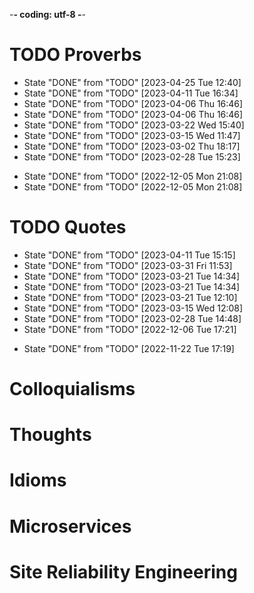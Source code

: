 -*- coding: utf-8 -*-
#+LANGUAGE: en
#+STARTUP: showall indent
#+PROPERTY: header-args :comments org

* TODO Proverbs
SCHEDULED: <2023-04-28 Fri ++3d/4d>
:PROPERTIES:
:LAST_REPEAT: [2023-04-25 Tue 12:40]
:END:
- State "DONE"       from "TODO"       [2023-04-25 Tue 12:40]
- State "DONE"       from "TODO"       [2023-04-11 Tue 16:34]
- State "DONE"       from "TODO"       [2023-04-06 Thu 16:46]
- State "DONE"       from "TODO"       [2023-04-06 Thu 16:46]
- State "DONE"       from "TODO"       [2023-03-22 Wed 15:40]
- State "DONE"       from "TODO"       [2023-03-15 Wed 11:47]
- State "DONE"       from "TODO"       [2023-03-02 Thu 18:17]
- State "DONE"       from "TODO"       [2023-02-28 Tue 15:23]
:LOGBOOK:
CLOCK: [2023-04-25 Tue 12:40]--[2023-04-25 Tue 12:51] =>  0:11
CLOCK: [2023-04-11 Tue 16:06]--[2023-04-11 Tue 16:34] =>  0:28
CLOCK: [2023-04-06 Thu 15:58]--[2023-04-06 Thu 16:46] =>  0:48
CLOCK: [2023-04-01 Sat 13:01]--[2023-04-01 Sat 13:25] =>  0:24
CLOCK: [2023-03-22 Wed 15:41]--[2023-03-22 Wed 16:03] =>  0:22
CLOCK: [2023-03-15 Wed 11:47]--[2023-03-15 Wed 11:47] =>  0:00
CLOCK: [2023-03-09 Thu 12:20]--[2023-03-09 Thu 12:38] =>  0:18
CLOCK: [2023-03-02 Thu 18:17]--[2023-03-02 Thu 18:23] =>  0:06
CLOCK: [2023-02-28 Tue 15:10]--[2023-02-28 Tue 15:23] =>  0:13
:END:

- State "DONE"       from "TODO"       [2022-12-05 Mon 21:08]
- State "DONE"       from "TODO"       [2022-12-05 Mon 21:08]
** COMMENT ==> => >>                                :drill:cat:kig:superior:
SCHEDULED: <2023-05-12 Fri>
   :PROPERTIES:
   :DRILL_CARD_TYPE: hide1cloze
   :ID:       83e1b769-4841-4b94-b49c-609f4ae57b9f
   :DRILL_LAST_INTERVAL: 17.0902
   :DRILL_REPEATS_SINCE_FAIL: 4
   :DRILL_TOTAL_REPEATS: 13
   :DRILL_FAILURE_COUNT: 7
   :DRILL_AVERAGE_QUALITY: 2.538
   :DRILL_EASE: 1.94
   :DRILL_LAST_QUALITY: 3
   :DRILL_LAST_REVIEWED: [Y-04-25 Tue 12:%]
   :END:
[A cat may look] [at a king]

/An inferior isn't completely restricted in what they may do in the
presence of a superior./

** COMMENT ==> => >> :drill:
SCHEDULED: <2023-04-15 Sat>
   :PROPERTIES:
   :DRILL_CARD_TYPE: hide1cloze
   :ID:       7a2171b1-c1b1-4673-b3c3-e4126b4ea8b3
   :DRILL_LAST_INTERVAL: 3.86
   :DRILL_REPEATS_SINCE_FAIL: 2
   :DRILL_TOTAL_REPEATS: 17
   :DRILL_FAILURE_COUNT: 11
   :DRILL_AVERAGE_QUALITY: 2.353
   :DRILL_EASE: 1.8
   :DRILL_LAST_QUALITY: 3
   :DRILL_LAST_REVIEWED: [Y-04-11 Tue 16:%]
   :END:
[A drowning man] will [clutch at a straw]

/Try any route to get out of a desperate situation, no matter how
unlikely it is to succeed./
** COMMENT ==> => >> :drill:
SCHEDULED: <2023-04-22 Sat>
   :PROPERTIES:
   :DRILL_CARD_TYPE: hide1cloze
   :ID:       ca6d3cbb-1cb3-465d-9bd7-d76c5dd1529d
   :DRILL_LAST_INTERVAL: 16.0139
   :DRILL_REPEATS_SINCE_FAIL: 4
   :DRILL_TOTAL_REPEATS: 8
   :DRILL_FAILURE_COUNT: 3
   :DRILL_AVERAGE_QUALITY: 2.625
   :DRILL_EASE: 1.94
   :DRILL_LAST_QUALITY: 3
   :DRILL_LAST_REVIEWED: [Y-04-06 Thu 15:%]
   :END:
[A bad penny] always [turns up]

/A disreputable or prodigal person will always return. More generally,
this proverb refers to the recurrence of any unwanted event/.
** COMMENT ==> => >>                               :drill:hanging:fruit:low:
SCHEDULED: <2023-05-13 Sat>
   :PROPERTIES:
   :DRILL_CARD_TYPE: hide1cloze
   :ID:       44525599-76e4-42fb-896c-198550028d4b
   :DRILL_LAST_INTERVAL: 31.9956
   :DRILL_REPEATS_SINCE_FAIL: 5
   :DRILL_TOTAL_REPEATS: 7
   :DRILL_FAILURE_COUNT: 2
   :DRILL_AVERAGE_QUALITY: 2.714
   :DRILL_EASE: 1.94
   :DRILL_LAST_QUALITY: 4
   :DRILL_LAST_REVIEWED: [Y-04-11 Tue 16:%]
   :END:
[A bird in the hand] is worth two [in the bush]
** COMMENT ==> => >> :drill:
SCHEDULED: <2023-04-15 Sat>
   :PROPERTIES:
   :DRILL_CARD_TYPE: hide1cloze
   :ID:       35884c38-3359-4339-b9c3-2bea889be0ac
   :DRILL_LAST_INTERVAL: 3.725
   :DRILL_REPEATS_SINCE_FAIL: 2
   :DRILL_TOTAL_REPEATS: 16
   :DRILL_FAILURE_COUNT: 10
   :DRILL_AVERAGE_QUALITY: 2.25
   :DRILL_EASE: 1.66
   :DRILL_LAST_QUALITY: 3
   :DRILL_LAST_REVIEWED: [Y-04-11 Tue 16:%]
   :END:
[A chain is only] as strong as [its weakest link]

/The 'weakest link' referred to is figurative and usually applies to a
person or technical feature rather than the link of an actual chain./
** COMMENT ==> => >> :drill:
SCHEDULED: <2023-04-18 Tue>
   :PROPERTIES:
   :DRILL_CARD_TYPE: hide1cloze
   :ID:       1158eb04-2f6a-4504-a24d-77ff228ce189
   :DRILL_LAST_INTERVAL: 16.5963
   :DRILL_REPEATS_SINCE_FAIL: 4
   :DRILL_TOTAL_REPEATS: 6
   :DRILL_FAILURE_COUNT: 2
   :DRILL_AVERAGE_QUALITY: 2.667
   :DRILL_EASE: 2.08
   :DRILL_LAST_QUALITY: 4
   :DRILL_LAST_REVIEWED: [Y-04-01 Sat 13:%]
   :END:
[A change] is as good as [a rest]

/a proverb that expresses the notion that a change from one's regular
occupation is as restorative as a holiday/
** COMMENT ==> => >> :drill:
SCHEDULED: <2023-05-04 Thu>
   :PROPERTIES:
   :DRILL_CARD_TYPE: hide1cloze
   :ID:       74122f7b-880e-482e-8cb4-6dbb353abf13
   :DRILL_LAST_INTERVAL: 8.5576
   :DRILL_REPEATS_SINCE_FAIL: 3
   :DRILL_TOTAL_REPEATS: 9
   :DRILL_FAILURE_COUNT: 4
   :DRILL_AVERAGE_QUALITY: 2.778
   :DRILL_EASE: 2.18
   :DRILL_LAST_QUALITY: 5
   :DRILL_LAST_REVIEWED: [Y-04-25 Tue 12:%]
   :END:
[A fish] always rots [from the head] down
** COMMENT ==> => >> :drill:
SCHEDULED: <2023-05-03 Wed>
   :PROPERTIES:
   :DRILL_CARD_TYPE: hide1cloze
   :ID:       627cf03b-bdcb-4099-90d2-865508a1c981
   :DRILL_LAST_INTERVAL: 8.2681
   :DRILL_REPEATS_SINCE_FAIL: 3
   :DRILL_TOTAL_REPEATS: 9
   :DRILL_FAILURE_COUNT: 5
   :DRILL_AVERAGE_QUALITY: 2.555
   :DRILL_EASE: 2.08
   :DRILL_LAST_QUALITY: 4
   :DRILL_LAST_REVIEWED: [Y-04-25 Tue 12:%]
   :END:
[A fool] and his [money] are [soon parted]

** COMMENT ==> => >> :drill:
SCHEDULED: <2023-04-16 Sun>
   :PROPERTIES:
   :DRILL_CARD_TYPE: hide1cloze
   :ID:       bb375db0-79a5-4141-a1c3-226b3a86a596
   :DRILL_LAST_INTERVAL: 10.0
   :DRILL_REPEATS_SINCE_FAIL: 3
   :DRILL_TOTAL_REPEATS: 5
   :DRILL_FAILURE_COUNT: 1
   :DRILL_AVERAGE_QUALITY: 3.6
   :DRILL_EASE: 2.5
   :DRILL_LAST_QUALITY: 4
   :DRILL_LAST_REVIEWED: [Y-04-06 Thu 15:%]
   :END:
[A friend] in need is [a friend indeed]

** COMMENT ==> => >> :drill:
SCHEDULED: <2023-06-14 Wed>
   :PROPERTIES:
   :DRILL_CARD_TYPE: hide1cloze
   :ID:       6fccab1c-2862-45d7-a65e-1c79e1e563e9
   :DRILL_LAST_INTERVAL: 49.8078
   :DRILL_REPEATS_SINCE_FAIL: 5
   :DRILL_TOTAL_REPEATS: 5
   :DRILL_FAILURE_COUNT: 1
   :DRILL_AVERAGE_QUALITY: 3.4
   :DRILL_EASE: 2.32
   :DRILL_LAST_QUALITY: 5
   :DRILL_LAST_REVIEWED: [Y-04-25 Tue 12:%]
   :END:
[A barking] dog [never bites]

** COMMENT ==> => >> :drill:
SCHEDULED: <2023-06-14 Wed>
   :PROPERTIES:
   :DRILL_CARD_TYPE: hide1cloze
   :ID:       fdad4f1e-7e66-4ff8-9ff3-d108d858394c
   :DRILL_LAST_INTERVAL: 49.8078
   :DRILL_REPEATS_SINCE_FAIL: 5
   :DRILL_TOTAL_REPEATS: 5
   :DRILL_FAILURE_COUNT: 1
   :DRILL_AVERAGE_QUALITY: 3.4
   :DRILL_EASE: 2.32
   :DRILL_LAST_QUALITY: 5
   :DRILL_LAST_REVIEWED: [Y-04-25 Tue 12:%]
   :END:
[A barking] dog never [bites]

** COMMENT ==> => >> :drill:
SCHEDULED: <2023-04-18 Tue>
   :PROPERTIES:
   :DRILL_CARD_TYPE: hide1cloze
   :ID:       1b71b2a5-8ed8-449b-8810-7491bf69988c
   :DRILL_LAST_INTERVAL: 17.1788
   :DRILL_REPEATS_SINCE_FAIL: 4
   :DRILL_TOTAL_REPEATS: 7
   :DRILL_FAILURE_COUNT: 3
   :DRILL_AVERAGE_QUALITY: 2.857
   :DRILL_EASE: 2.18
   :DRILL_LAST_QUALITY: 5
   :DRILL_LAST_REVIEWED: [Y-04-01 Sat 13:%]
   :END:
[A golden] key opens [any door]

/is the opinion that sufficient money, or the promise of it, will
allow the possessor of it to do anything they wish./

** COMMENT ==> => >> :drill:
SCHEDULED: <2023-05-10 Wed>
   :PROPERTIES:
   :DRILL_CARD_TYPE: hide1cloze
   :ID:       03bb07ca-0d14-462f-8beb-8efc6931cc27
   :DRILL_LAST_INTERVAL: 15.4785
   :DRILL_REPEATS_SINCE_FAIL: 4
   :DRILL_TOTAL_REPEATS: 9
   :DRILL_FAILURE_COUNT: 4
   :DRILL_AVERAGE_QUALITY: 2.556
   :DRILL_EASE: 1.94
   :DRILL_LAST_QUALITY: 4
   :DRILL_LAST_REVIEWED: [Y-04-25 Tue 12:%]
   :END:
[A good beginning] makes a good [ending]

** COMMENT ==> => >> :drill:
SCHEDULED: <2023-04-18 Tue>
   :PROPERTIES:
   :DRILL_CARD_TYPE: hide1cloze
   :ID:       b0aab2d0-5dd7-4538-adf2-cd8c949ad430
   :DRILL_LAST_INTERVAL: 17.1788
   :DRILL_REPEATS_SINCE_FAIL: 4
   :DRILL_TOTAL_REPEATS: 6
   :DRILL_FAILURE_COUNT: 2
   :DRILL_AVERAGE_QUALITY: 2.833
   :DRILL_EASE: 2.18
   :DRILL_LAST_QUALITY: 5
   :DRILL_LAST_REVIEWED: [Y-04-01 Sat 13:%]
   :END:
[A house] is not [a home]

/This proverb draws the distinction between a bricks and mortar house/
/and a caring domestic dwelling with memories and a feeling of
belonging./

** COMMENT ==> => >> :drill:
SCHEDULED: <2023-05-04 Thu>
   :PROPERTIES:
   :DRILL_CARD_TYPE: hide1cloze
   :ID:       4b43b742-15e4-4adc-9c9f-20bf528fa0f0
   :DRILL_LAST_INTERVAL: 8.5453
   :DRILL_REPEATS_SINCE_FAIL: 3
   :DRILL_TOTAL_REPEATS: 11
   :DRILL_FAILURE_COUNT: 6
   :DRILL_AVERAGE_QUALITY: 2.545
   :DRILL_EASE: 2.04
   :DRILL_LAST_QUALITY: 3
   :DRILL_LAST_REVIEWED: [Y-04-25 Tue 12:%]
   :END:
[A journey] of a thousand miles [begins with a single step]

** COMMENT ==> => >> :drill:
SCHEDULED: <2023-05-13 Sat>
   :PROPERTIES:
   :DRILL_CARD_TYPE: hide1cloze
   :ID:       fe948b44-5809-4335-9232-86c757d01d9e
   :DRILL_LAST_INTERVAL: 18.3583
   :DRILL_REPEATS_SINCE_FAIL: 4
   :DRILL_TOTAL_REPEATS: 8
   :DRILL_FAILURE_COUNT: 3
   :DRILL_AVERAGE_QUALITY: 3.0
   :DRILL_EASE: 2.22
   :DRILL_LAST_QUALITY: 4
   :DRILL_LAST_REVIEWED: [Y-04-25 Tue 12:%]
   :END:
[A leopard cannot] change its [spots]

/Saying expresses the notion that things cannot change their innate/
/nature. It is normally used to suggest that people who have done bad
things will always be bad people./

** COMMENT ==> => >> :drill:
SCHEDULED: <2023-04-19 Wed>
   :PROPERTIES:
   :DRILL_CARD_TYPE: hide1cloze
   :ID:       7e55efa6-157e-4d2b-bcaa-3ab4d35144f4
   :DRILL_LAST_INTERVAL: 8.2681
   :DRILL_REPEATS_SINCE_FAIL: 3
   :DRILL_TOTAL_REPEATS: 8
   :DRILL_FAILURE_COUNT: 3
   :DRILL_AVERAGE_QUALITY: 2.75
   :DRILL_EASE: 2.08
   :DRILL_LAST_QUALITY: 4
   :DRILL_LAST_REVIEWED: [Y-04-11 Tue 16:%]
   :END:
[A little knowledge] is a [dangerous] thing

/expresses the idea that a small amount of knowledge can mislead/
/people into thinking that they are more expert than they really are,
which can lead to mistakes being made./

** COMMENT ==> => >> :drill:
SCHEDULED: <2023-04-15 Sat>
   :PROPERTIES:
   :DRILL_CARD_TYPE: hide1cloze
   :ID:       f1f8885f-52ca-4113-b438-38bcc605179d
   :DRILL_LAST_INTERVAL: 3.725
   :DRILL_REPEATS_SINCE_FAIL: 2
   :DRILL_TOTAL_REPEATS: 12
   :DRILL_FAILURE_COUNT: 8
   :DRILL_AVERAGE_QUALITY: 2.333
   :DRILL_EASE: 1.94
   :DRILL_LAST_QUALITY: 3
   :DRILL_LAST_REVIEWED: [Y-04-11 Tue 16:%]
   :END:
[A man is known] by his [friends]

** COMMENT ==> => >> :drill:
SCHEDULED: <2023-04-19 Wed>
   :PROPERTIES:
   :DRILL_CARD_TYPE: hide1cloze
   :ID:       0c938a80-afc7-43a8-acdd-5feaeb57859b
   :DRILL_LAST_INTERVAL: 8.2681
   :DRILL_REPEATS_SINCE_FAIL: 3
   :DRILL_TOTAL_REPEATS: 9
   :DRILL_FAILURE_COUNT: 4
   :DRILL_AVERAGE_QUALITY: 2.667
   :DRILL_EASE: 2.08
   :DRILL_LAST_QUALITY: 4
   :DRILL_LAST_REVIEWED: [Y-04-11 Tue 16:%]
   :END:
A new [broom] [sweeps clean]

** COMMENT ==> => >> :drill:
SCHEDULED: <2023-06-05 Mon>
   :PROPERTIES:
   :DRILL_CARD_TYPE: hide1cloze
   :ID:       d79237d6-7fc7-4d9a-9f02-eccb54766bc5
   :DRILL_LAST_INTERVAL: 41.2296
   :DRILL_REPEATS_SINCE_FAIL: 5
   :DRILL_TOTAL_REPEATS: 5
   :DRILL_FAILURE_COUNT: 1
   :DRILL_AVERAGE_QUALITY: 2.8
   :DRILL_EASE: 2.08
   :DRILL_LAST_QUALITY: 4
   :DRILL_LAST_REVIEWED: [Y-04-25 Tue 12:%]
   :END:
[A penny saved] is [a penny earned]

** COMMENT ==> => >> :drill:
SCHEDULED: <2023-04-15 Sat>
   :PROPERTIES:
   :DRILL_CARD_TYPE: hide1cloze
   :ID:       2fc0e918-f536-47ac-877c-f823c396560f
   :DRILL_LAST_INTERVAL: 3.86
   :DRILL_REPEATS_SINCE_FAIL: 2
   :DRILL_TOTAL_REPEATS: 13
   :DRILL_FAILURE_COUNT: 9
   :DRILL_AVERAGE_QUALITY: 2.154
   :DRILL_EASE: 2.08
   :DRILL_LAST_QUALITY: 3
   :DRILL_LAST_REVIEWED: [Y-04-11 Tue 16:%]
   :END:
[A person is known] by the [company he keeps]

** COMMENT ==> => >> :drill:
SCHEDULED: <2023-05-04 Thu>
   :PROPERTIES:
   :DRILL_CARD_TYPE: hide1cloze
   :ID:       96d234e9-cb25-490f-ad4d-45ad2d6e9c19
   :DRILL_LAST_INTERVAL: 8.5576
   :DRILL_REPEATS_SINCE_FAIL: 3
   :DRILL_TOTAL_REPEATS: 9
   :DRILL_FAILURE_COUNT: 4
   :DRILL_AVERAGE_QUALITY: 2.667
   :DRILL_EASE: 2.18
   :DRILL_LAST_QUALITY: 5
   :DRILL_LAST_REVIEWED: [Y-04-25 Tue 12:%]
   :END:
[A picture paints] a thousand [words]

** COMMENT ==> => >> :drill:
SCHEDULED: <2023-04-15 Sat>
   :PROPERTIES:
   :DRILL_CARD_TYPE: hide1cloze
   :ID:       8dc42842-c459-467b-8445-5309692f353d
   :DRILL_LAST_INTERVAL: 3.725
   :DRILL_REPEATS_SINCE_FAIL: 2
   :DRILL_TOTAL_REPEATS: 12
   :DRILL_FAILURE_COUNT: 8
   :DRILL_AVERAGE_QUALITY: 2.167
   :DRILL_EASE: 1.94
   :DRILL_LAST_QUALITY: 3
   :DRILL_LAST_REVIEWED: [Y-04-11 Tue 16:%]
   :END:
[A place for everything] and everything [in its place]

/The idea that everything should have somewhere to be stored and that
it should be tidily returned there when not in use./

** COMMENT ==> => >> :drill:
SCHEDULED: <2023-04-15 Sat>
   :PROPERTIES:
   :DRILL_CARD_TYPE: hide1cloze
   :ID:       4263201a-4bb1-41d8-8226-48f71b671854
   :DRILL_LAST_INTERVAL: 8.88
   :DRILL_REPEATS_SINCE_FAIL: 3
   :DRILL_TOTAL_REPEATS: 8
   :DRILL_FAILURE_COUNT: 4
   :DRILL_AVERAGE_QUALITY: 2.75
   :DRILL_EASE: 2.22
   :DRILL_LAST_QUALITY: 4
   :DRILL_LAST_REVIEWED: [Y-04-06 Thu 15:%]
   :END:
[A poor workman] always [blames his tools]

** COMMENT ==> => >> :drill:
SCHEDULED: <2023-04-15 Sat>
   :PROPERTIES:
   :DRILL_CARD_TYPE: hide1cloze
   :ID:       081c619f-cfc6-4e32-b4cd-2b62f326a4c3
   :DRILL_LAST_INTERVAL: 8.568
   :DRILL_REPEATS_SINCE_FAIL: 3
   :DRILL_TOTAL_REPEATS: 6
   :DRILL_FAILURE_COUNT: 2
   :DRILL_AVERAGE_QUALITY: 2.667
   :DRILL_EASE: 2.08
   :DRILL_LAST_QUALITY: 3
   :DRILL_LAST_REVIEWED: [Y-04-06 Thu 15:%]
   :END:
[A problem shared] is [a problem halved]

** COMMENT ==> => >> :drill:
SCHEDULED: <2023-04-18 Tue>
   :PROPERTIES:
   :DRILL_CARD_TYPE: hide1cloze
   :ID:       ea5afa67-f599-44d4-b026-ed1116ed6519
   :DRILL_LAST_INTERVAL: 7.2265
   :DRILL_REPEATS_SINCE_FAIL: 3
   :DRILL_TOTAL_REPEATS: 9
   :DRILL_FAILURE_COUNT: 4
   :DRILL_AVERAGE_QUALITY: 2.667
   :DRILL_EASE: 1.94
   :DRILL_LAST_QUALITY: 4
   :DRILL_LAST_REVIEWED: [Y-04-11 Tue 16:%]
   :END:
[A prophet] is not [recognized] in [his own land]

** COMMENT ==> => >> :drill:
SCHEDULED: <2023-05-04 Thu>
   :PROPERTIES:
   :DRILL_CARD_TYPE: hide1cloze
   :ID:       18dafb36-1035-4231-b4ca-850fce893bbf
   :DRILL_LAST_INTERVAL: 9.192
   :DRILL_REPEATS_SINCE_FAIL: 3
   :DRILL_TOTAL_REPEATS: 9
   :DRILL_FAILURE_COUNT: 5
   :DRILL_AVERAGE_QUALITY: 2.667
   :DRILL_EASE: 2.32
   :DRILL_LAST_QUALITY: 5
   :DRILL_LAST_REVIEWED: [Y-04-25 Tue 12:%]
   :END:
A [rising] tide [lifts all boats]

/It is most often used today to refer to the movements of prices on
the stock market or the economy generally./

** COMMENT ==> => >> :drill:
SCHEDULED: <2023-04-18 Tue>
   :PROPERTIES:
   :DRILL_CARD_TYPE: hide1cloze
   :ID:       3461c9f6-d1a2-4bcc-bd55-8030ee2cc7f0
   :DRILL_LAST_INTERVAL: 16.5963
   :DRILL_REPEATS_SINCE_FAIL: 4
   :DRILL_TOTAL_REPEATS: 6
   :DRILL_FAILURE_COUNT: 2
   :DRILL_AVERAGE_QUALITY: 2.667
   :DRILL_EASE: 2.08
   :DRILL_LAST_QUALITY: 4
   :DRILL_LAST_REVIEWED: [Y-04-01 Sat 13:%]
   :END:
A [rolling] stone [gathers no moss]

/This proverb refers to what is well known about mosses and lichens -
that they are slow-growing organisms that don't thrive on disturbance.
A sure way to prevent a colony of moss from growing on a stone is to
move it about./

** COMMENT ==> => >> :drill:
SCHEDULED: <2023-04-15 Sat>
   :PROPERTIES:
   :DRILL_CARD_TYPE: hide1cloze
   :ID:       7f31ffb1-2084-4c35-94a4-24ddf187a69f
   :DRILL_LAST_INTERVAL: 3.725
   :DRILL_REPEATS_SINCE_FAIL: 2
   :DRILL_TOTAL_REPEATS: 19
   :DRILL_FAILURE_COUNT: 15
   :DRILL_AVERAGE_QUALITY: 2.053
   :DRILL_EASE: 1.94
   :DRILL_LAST_QUALITY: 3
   :DRILL_LAST_REVIEWED: [Y-04-11 Tue 16:%]
   :END:
A [soft answer] [turneth away] wrath

** COMMENT ==> => >> :drill:
SCHEDULED: <2023-05-03 Wed>
   :PROPERTIES:
   :DRILL_CARD_TYPE: hide1cloze
   :ID:       08941424-db36-4b5b-a273-cd762de5cebe
   :DRILL_LAST_INTERVAL: 8.2681
   :DRILL_REPEATS_SINCE_FAIL: 3
   :DRILL_TOTAL_REPEATS: 8
   :DRILL_FAILURE_COUNT: 3
   :DRILL_AVERAGE_QUALITY: 2.624
   :DRILL_EASE: 2.08
   :DRILL_LAST_QUALITY: 4
   :DRILL_LAST_REVIEWED: [Y-04-25 Tue 12:%]
   :END:
A [stitch] in [time] saves nine

/The 'stitch in time' is simply the prompt sewing up of a small hole
or tear in a piece of material, so saving the need for more stitching
at a later date when the hole has become larger./

** COMMENT ==> => >> :drill:
SCHEDULED: <2023-06-05 Mon>
   :PROPERTIES:
   :DRILL_CARD_TYPE: hide1cloze
   :ID:       246738f2-c198-4ece-9949-82b4b992d6f0
   :DRILL_LAST_INTERVAL: 41.2296
   :DRILL_REPEATS_SINCE_FAIL: 5
   :DRILL_TOTAL_REPEATS: 4
   :DRILL_FAILURE_COUNT: 0
   :DRILL_AVERAGE_QUALITY: 3.25
   :DRILL_EASE: 2.08
   :DRILL_LAST_QUALITY: 4
   :DRILL_LAST_REVIEWED: [Y-04-25 Tue 12:%]
   :END:
A place for [everything] and everything in [its place]

/The idea that everything should have somewhere to be stored and that
it should be tidily returned there when not in use./

** COMMENT ==> => >> :drill:
SCHEDULED: <2023-04-20 Thu>
   :PROPERTIES:
   :DRILL_CARD_TYPE: hide1cloze
   :ID:       893db805-24f8-423f-a647-3c7989e6ae4e
   :DRILL_LAST_INTERVAL: 8.88
   :DRILL_REPEATS_SINCE_FAIL: 3
   :DRILL_TOTAL_REPEATS: 9
   :DRILL_FAILURE_COUNT: 4
   :DRILL_AVERAGE_QUALITY: 2.778
   :DRILL_EASE: 2.22
   :DRILL_LAST_QUALITY: 4
   :DRILL_LAST_REVIEWED: [Y-04-11 Tue 16:%]
   :END:
A [volunteer] is worth twenty [pressed men]

** COMMENT ==> => >> :drill:
SCHEDULED: <2023-05-02 Tue>
   :PROPERTIES:
   :DRILL_CARD_TYPE: hide1cloze
   :ID:       04db6acc-fe7d-4902-ba07-07484ebdd311
   :DRILL_LAST_INTERVAL: 6.9732
   :DRILL_REPEATS_SINCE_FAIL: 3
   :DRILL_TOTAL_REPEATS: 12
   :DRILL_FAILURE_COUNT: 7
   :DRILL_AVERAGE_QUALITY: 2.334
   :DRILL_EASE: 1.8
   :DRILL_LAST_QUALITY: 3
   :DRILL_LAST_REVIEWED: [Y-04-25 Tue 12:%]
   :END:
[Plough] deep while [sluggards sleep] and you shall have [corn to sell
and to keep].

** COMMENT ==> => >> :drill:
SCHEDULED: <2023-04-18 Tue>
   :PROPERTIES:
   :DRILL_CARD_TYPE: hide1cloze
   :ID:       9e11210e-2b54-467a-9430-9ca4af75a7cc
   :DRILL_LAST_INTERVAL: 27.0069
   :DRILL_REPEATS_SINCE_FAIL: 4
   :DRILL_TOTAL_REPEATS: 3
   :DRILL_FAILURE_COUNT: 0
   :DRILL_AVERAGE_QUALITY: 4.0
   :DRILL_EASE: 2.46
   :DRILL_LAST_QUALITY: 3
   :DRILL_LAST_REVIEWED: [Y-03-22 Wed 15:%]
   :END:
[Actions] speak [louder] than words

** COMMENT ==> => >> :drill:
SCHEDULED: <2023-04-20 Thu>
   :PROPERTIES:
   :DRILL_CARD_TYPE: hide1cloze
   :ID:       e1b4bfa0-012c-4238-b31e-18baf8509d68
   :DRILL_LAST_INTERVAL: 8.9861
   :DRILL_REPEATS_SINCE_FAIL: 3
   :DRILL_TOTAL_REPEATS: 9
   :DRILL_FAILURE_COUNT: 5
   :DRILL_AVERAGE_QUALITY: 2.555
   :DRILL_EASE: 2.22
   :DRILL_LAST_QUALITY: 3
   :DRILL_LAST_REVIEWED: [Y-04-11 Tue 16:%]
   :END:
[After a storm] comes a [calm]

** COMMENT ==> => >> :drill:
SCHEDULED: <2023-04-19 Wed>
   :PROPERTIES:
   :DRILL_CARD_TYPE: hide1cloze
   :ID:       4d630c5c-52f8-4e1b-ae3c-901f3e2a29af
   :DRILL_LAST_INTERVAL: 7.9786
   :DRILL_REPEATS_SINCE_FAIL: 3
   :DRILL_TOTAL_REPEATS: 11
   :DRILL_FAILURE_COUNT: 7
   :DRILL_AVERAGE_QUALITY: 2.273
   :DRILL_EASE: 1.94
   :DRILL_LAST_QUALITY: 3
   :DRILL_LAST_REVIEWED: [Y-04-11 Tue 16:%]
   :END:
All [things come] to [those who wait]

** COMMENT ==> => >> :drill:
SCHEDULED: <2023-04-29 Sat>
   :PROPERTIES:
   :DRILL_CARD_TYPE: hide1cloze
   :ID:       f1e0d4c8-afe7-4f0d-8ba1-55c0e08b469e
   :DRILL_LAST_INTERVAL: 3.86
   :DRILL_REPEATS_SINCE_FAIL: 2
   :DRILL_TOTAL_REPEATS: 6
   :DRILL_FAILURE_COUNT: 2
   :DRILL_AVERAGE_QUALITY: 2.5
   :DRILL_EASE: 2.08
   :DRILL_LAST_QUALITY: 4
   :DRILL_LAST_REVIEWED: [Y-04-25 Tue 12:%]
   :END:
All's [well] that [ends well]

** COMMENT ==> => >> :drill:
SCHEDULED: <2023-05-03 Wed>
   :PROPERTIES:
   :DRILL_CARD_TYPE: hide1cloze
   :ID:       920d3265-2fa7-4fbe-a067-5037484f57c6
   :DRILL_LAST_INTERVAL: 8.2681
   :DRILL_REPEATS_SINCE_FAIL: 3
   :DRILL_TOTAL_REPEATS: 10
   :DRILL_FAILURE_COUNT: 6
   :DRILL_AVERAGE_QUALITY: 2.2
   :DRILL_EASE: 2.08
   :DRILL_LAST_QUALITY: 4
   :DRILL_LAST_REVIEWED: [Y-04-25 Tue 12:%]
   :END:
An ounce of [prevention] is worth [a pound of cure]

** COMMENT ==> => >> :drill:
SCHEDULED: <2023-04-29 Sat>
   :PROPERTIES:
   :DRILL_CARD_TYPE: hide2cloze
   :ID:       f34daa46-ba0c-47b1-b6b0-432e43036f7a
   :DRILL_LAST_INTERVAL: 4.0
   :DRILL_REPEATS_SINCE_FAIL: 2
   :DRILL_TOTAL_REPEATS: 15
   :DRILL_FAILURE_COUNT: 10
   :DRILL_AVERAGE_QUALITY: 2.201
   :DRILL_EASE: 1.94
   :DRILL_LAST_QUALITY: 4
   :DRILL_LAST_REVIEWED: [Y-04-25 Tue 12:%]
   :END:
As you [sow] so [shall you] [reap]

** COMMENT ==> => >> :drill:
SCHEDULED: <2023-05-04 Thu>
   :PROPERTIES:
   :DRILL_CARD_TYPE: hide1cloze
   :ID:       d234fa8f-c018-4362-a5c2-462810ebf690
   :DRILL_LAST_INTERVAL: 8.5576
   :DRILL_REPEATS_SINCE_FAIL: 3
   :DRILL_TOTAL_REPEATS: 10
   :DRILL_FAILURE_COUNT: 6
   :DRILL_AVERAGE_QUALITY: 2.5
   :DRILL_EASE: 2.18
   :DRILL_LAST_QUALITY: 5
   :DRILL_LAST_REVIEWED: [Y-04-25 Tue 12:%]
   :END:
Be [careful] what you [wish for]

** COMMENT ==> => >> :drill:
SCHEDULED: <2023-04-15 Sat>
   :PROPERTIES:
   :DRILL_CARD_TYPE: hide1cloze
   :ID:       d552f934-370f-441f-9fdb-6fa55e8b1fe5
   :DRILL_LAST_INTERVAL: 3.725
   :DRILL_REPEATS_SINCE_FAIL: 2
   :DRILL_TOTAL_REPEATS: 11
   :DRILL_FAILURE_COUNT: 7
   :DRILL_AVERAGE_QUALITY: 2.363
   :DRILL_EASE: 1.94
   :DRILL_LAST_QUALITY: 3
   :DRILL_LAST_REVIEWED: [Y-04-11 Tue 16:%]
   :END:
[Best] is the enemy of [the good]

** COMMENT ==> => >> :drill:
SCHEDULED: <2023-04-18 Tue>
   :PROPERTIES:
   :DRILL_CARD_TYPE: hide1cloze
   :ID:       3a514bc6-1f2f-469a-926a-d1a0ba42a186
   :DRILL_LAST_INTERVAL: 16.5963
   :DRILL_REPEATS_SINCE_FAIL: 4
   :DRILL_TOTAL_REPEATS: 5
   :DRILL_FAILURE_COUNT: 1
   :DRILL_AVERAGE_QUALITY: 3.0
   :DRILL_EASE: 2.08
   :DRILL_LAST_QUALITY: 4
   :DRILL_LAST_REVIEWED: [Y-04-01 Sat 13:%]
   :END:
Best [things] in life [are free]

** COMMENT ==> => >> :drill:
SCHEDULED: <2023-04-29 Sat>
   :PROPERTIES:
   :DRILL_CARD_TYPE: hide1cloze
   :ID:       04959c07-5e92-47a1-a4ec-778ad78572b5
   :DRILL_LAST_INTERVAL: 3.725
   :DRILL_REPEATS_SINCE_FAIL: 2
   :DRILL_TOTAL_REPEATS: 16
   :DRILL_FAILURE_COUNT: 12
   :DRILL_AVERAGE_QUALITY: 2.0
   :DRILL_EASE: 1.94
   :DRILL_LAST_QUALITY: 3
   :DRILL_LAST_REVIEWED: [Y-04-25 Tue 12:%]
   :END:
Better [to light a candle] than [to curse] the darkness

** COMMENT ==> => >> :drill:
SCHEDULED: <2023-04-19 Wed>
   :PROPERTIES:
   :DRILL_CARD_TYPE: hide1cloze
   :ID:       18b47a59-f175-4268-b6bf-0f85c9a989d6
   :DRILL_LAST_INTERVAL: 8.2681
   :DRILL_REPEATS_SINCE_FAIL: 3
   :DRILL_TOTAL_REPEATS: 8
   :DRILL_FAILURE_COUNT: 4
   :DRILL_AVERAGE_QUALITY: 2.5
   :DRILL_EASE: 2.08
   :DRILL_LAST_QUALITY: 4
   :DRILL_LAST_REVIEWED: [Y-04-11 Tue 16:%]
   :END:
Better [to travel] hopefully than [to arrive]

** COMMENT ==> => >> :drill:
SCHEDULED: <2023-05-03 Wed>
   :PROPERTIES:
   :DRILL_CARD_TYPE: hide1cloze
   :ID:       9b8ccf91-fc7f-45b5-abfb-01dda385b828
   :DRILL_LAST_INTERVAL: 7.9786
   :DRILL_REPEATS_SINCE_FAIL: 3
   :DRILL_TOTAL_REPEATS: 14
   :DRILL_FAILURE_COUNT: 8
   :DRILL_AVERAGE_QUALITY: 2.5
   :DRILL_EASE: 1.94
   :DRILL_LAST_QUALITY: 3
   :DRILL_LAST_REVIEWED: [Y-04-25 Tue 12:%]
   :END:
Blue [are the hills] that [are far away]

** COMMENT ==> => >> :drill:
SCHEDULED: <2023-04-29 Sat>
   :PROPERTIES:
   :DRILL_CARD_TYPE: hide1cloze
   :ID:       4aec2b8e-2c62-46c2-86a0-ff716b017aef
   :DRILL_LAST_INTERVAL: 4.0
   :DRILL_REPEATS_SINCE_FAIL: 2
   :DRILL_TOTAL_REPEATS: 9
   :DRILL_FAILURE_COUNT: 4
   :DRILL_AVERAGE_QUALITY: 2.556
   :DRILL_EASE: 1.94
   :DRILL_LAST_QUALITY: 4
   :DRILL_LAST_REVIEWED: [Y-04-25 Tue 12:%]
   :END:
Bread [always falls] buttered [side down]

** COMMENT ==> => >> :drill:
SCHEDULED: <2023-04-16 Sun>
   :PROPERTIES:
   :DRILL_CARD_TYPE: hide1cloze
   :ID:       808df3e3-2d75-4b7f-8144-e774366bff39
   :DRILL_LAST_INTERVAL: 9.648
   :DRILL_REPEATS_SINCE_FAIL: 3
   :DRILL_TOTAL_REPEATS: 6
   :DRILL_FAILURE_COUNT: 2
   :DRILL_AVERAGE_QUALITY: 3.167
   :DRILL_EASE: 2.36
   :DRILL_LAST_QUALITY: 3
   :DRILL_LAST_REVIEWED: [Y-04-06 Thu 15:%]
   :END:
Cheaters [never win] and winners [never cheat]

** COMMENT ==> => >> :drill:
SCHEDULED: <2023-04-15 Sat>
   :PROPERTIES:
   :DRILL_CARD_TYPE: hide2cloze
   :ID:       ec3221fd-884a-4519-92dd-ebc4219f25d8
   :DRILL_LAST_INTERVAL: 3.725
   :DRILL_REPEATS_SINCE_FAIL: 2
   :DRILL_TOTAL_REPEATS: 9
   :DRILL_FAILURE_COUNT: 4
   :DRILL_AVERAGE_QUALITY: 2.668
   :DRILL_EASE: 1.94
   :DRILL_LAST_QUALITY: 3
   :DRILL_LAST_REVIEWED: [Y-04-11 Tue 16:%]
   :END:
[Children] and [fools] [tell the truth]

** COMMENT ==> => >> :drill:
SCHEDULED: <2023-05-13 Sat>
   :PROPERTIES:
   :DRILL_CARD_TYPE: hide1cloze
   :ID:       05cec862-d7ff-4474-b07c-d890fbbe1e00
   :DRILL_LAST_INTERVAL: 17.7103
   :DRILL_REPEATS_SINCE_FAIL: 4
   :DRILL_TOTAL_REPEATS: 10
   :DRILL_FAILURE_COUNT: 5
   :DRILL_AVERAGE_QUALITY: 2.7
   :DRILL_EASE: 2.08
   :DRILL_LAST_QUALITY: 4
   :DRILL_LAST_REVIEWED: [Y-04-25 Tue 12:%]
   :END:
Children [should be seen] and [not heard]

** COMMENT ==> => >> :drill:
SCHEDULED: <2023-04-18 Tue>
   :PROPERTIES:
   :DRILL_CARD_TYPE: hide1cloze
   :ID:       ba6aee79-68e6-44ae-a44d-26e78e1e1223
   :DRILL_LAST_INTERVAL: 17.1788
   :DRILL_REPEATS_SINCE_FAIL: 4
   :DRILL_TOTAL_REPEATS: 5
   :DRILL_FAILURE_COUNT: 1
   :DRILL_AVERAGE_QUALITY: 3.2
   :DRILL_EASE: 2.18
   :DRILL_LAST_QUALITY: 5
   :DRILL_LAST_REVIEWED: [Y-04-01 Sat 13:%]
   :END:
Cold [hands], warm [heart]

** COMMENT ==> => >> :drill:
SCHEDULED: <2023-04-15 Sat>
   :PROPERTIES:
   :DRILL_CARD_TYPE: hide1cloze
   :ID:       76dbe631-3a95-4f58-80c8-92a6f1a5074e
   :DRILL_LAST_INTERVAL: 8.568
   :DRILL_REPEATS_SINCE_FAIL: 3
   :DRILL_TOTAL_REPEATS: 8
   :DRILL_FAILURE_COUNT: 4
   :DRILL_AVERAGE_QUALITY: 2.625
   :DRILL_EASE: 2.08
   :DRILL_LAST_QUALITY: 3
   :DRILL_LAST_REVIEWED: [Y-04-06 Thu 15:%]
   :END:
[Comparisons] are [odious]

** COMMENT ==> => >> :drill:
SCHEDULED: <2023-05-10 Wed>
   :PROPERTIES:
   :DRILL_CARD_TYPE: hide1cloze
   :ID:       4f8f6f48-db37-4541-9141-f1ac67396c5e
   :DRILL_LAST_INTERVAL: 15.4785
   :DRILL_REPEATS_SINCE_FAIL: 4
   :DRILL_TOTAL_REPEATS: 6
   :DRILL_FAILURE_COUNT: 1
   :DRILL_AVERAGE_QUALITY: 3.0
   :DRILL_EASE: 1.94
   :DRILL_LAST_QUALITY: 4
   :DRILL_LAST_REVIEWED: [Y-04-25 Tue 12:%]
   :END:
[Curiosity] killed [the cat]

** COMMENT ==> => >> :drill:
SCHEDULED: <2023-04-15 Sat>
   :PROPERTIES:
   :DRILL_CARD_TYPE: hide1cloze
   :ID:       bd1cf845-0ddf-4445-9f32-653df11e4bd1
   :DRILL_LAST_INTERVAL: 3.86
   :DRILL_REPEATS_SINCE_FAIL: 2
   :DRILL_TOTAL_REPEATS: 14
   :DRILL_FAILURE_COUNT: 9
   :DRILL_AVERAGE_QUALITY: 2.285
   :DRILL_EASE: 1.8
   :DRILL_LAST_QUALITY: 3
   :DRILL_LAST_REVIEWED: [Y-04-11 Tue 16:%]
   :END:
Cut [your coat] to suit [your cloth]

** COMMENT ==> => >> :drill:
SCHEDULED: <2023-05-03 Wed>
   :PROPERTIES:
   :DRILL_CARD_TYPE: hide1cloze
   :ID:       829c61d9-ddff-4d3d-b6bd-f82ccf12e814
   :DRILL_LAST_INTERVAL: 8.2681
   :DRILL_REPEATS_SINCE_FAIL: 3
   :DRILL_TOTAL_REPEATS: 13
   :DRILL_FAILURE_COUNT: 9
   :DRILL_AVERAGE_QUALITY: 2.384
   :DRILL_EASE: 2.08
   :DRILL_LAST_QUALITY: 4
   :DRILL_LAST_REVIEWED: [Y-04-25 Tue 12:%]
   :END:
[Darkest hour] is just before [the dawn]

** COMMENT ==> => >> :drill:
SCHEDULED: <2023-04-19 Wed>
   :PROPERTIES:
   :DRILL_CARD_TYPE: hide1cloze
   :ID:       6972410e-f1ab-4d80-a297-63128c24d5f3
   :DRILL_LAST_INTERVAL: 7.9786
   :DRILL_REPEATS_SINCE_FAIL: 3
   :DRILL_TOTAL_REPEATS: 10
   :DRILL_FAILURE_COUNT: 6
   :DRILL_AVERAGE_QUALITY: 2.3
   :DRILL_EASE: 1.94
   :DRILL_LAST_QUALITY: 3
   :DRILL_LAST_REVIEWED: [Y-04-11 Tue 16:%]
   :END:
[Devil] is in [the details]

** COMMENT ==> => >> :drill:
SCHEDULED: <2023-04-15 Sat>
   :PROPERTIES:
   :DRILL_CARD_TYPE: hide2cloze
   :ID:       0c9c8398-0969-4e7b-b92a-7a4c49c483fd
   :DRILL_LAST_INTERVAL: 3.86
   :DRILL_REPEATS_SINCE_FAIL: 2
   :DRILL_TOTAL_REPEATS: 14
   :DRILL_FAILURE_COUNT: 9
   :DRILL_AVERAGE_QUALITY: 2.214
   :DRILL_EASE: 1.8
   :DRILL_LAST_QUALITY: 3
   :DRILL_LAST_REVIEWED: [Y-04-11 Tue 16:%]
   :END:
[Distance] [lends] [enchantment] to the view

** COMMENT ==> => >> :drill:
SCHEDULED: <2023-04-18 Tue>
   :PROPERTIES:
   :DRILL_CARD_TYPE: hide1cloze
   :ID:       f78b8f61-96b6-4ec5-8a92-0111b96884d0
   :DRILL_LAST_INTERVAL: 7.2265
   :DRILL_REPEATS_SINCE_FAIL: 3
   :DRILL_TOTAL_REPEATS: 10
   :DRILL_FAILURE_COUNT: 5
   :DRILL_AVERAGE_QUALITY: 2.6
   :DRILL_EASE: 1.94
   :DRILL_LAST_QUALITY: 4
   :DRILL_LAST_REVIEWED: [Y-04-11 Tue 16:%]
   :END:
Don't [count] your chickens before [they are hatched]

** COMMENT ==> => >> :drill:
SCHEDULED: <2023-05-02 Tue>
   :PROPERTIES:
   :DRILL_CARD_TYPE: hide1cloze
   :ID:       b9fecf6e-bac3-410c-a5fe-8c00551ac083
   :DRILL_LAST_INTERVAL: 7.2259
   :DRILL_REPEATS_SINCE_FAIL: 3
   :DRILL_TOTAL_REPEATS: 12
   :DRILL_FAILURE_COUNT: 6
   :DRILL_AVERAGE_QUALITY: 2.584
   :DRILL_EASE: 1.8
   :DRILL_LAST_QUALITY: 4
   :DRILL_LAST_REVIEWED: [Y-04-25 Tue 12:%]
   :END:
Don't [cross] the bridge till you [come to it]

** COMMENT ==> => >> :drill:
SCHEDULED: <2023-04-15 Sat>
   :PROPERTIES:
   :DRILL_CARD_TYPE: hide1cloze
   :ID:       4b4e30c1-c98a-470c-9449-0feed6695ec5
   :DRILL_LAST_INTERVAL: 3.995
   :DRILL_REPEATS_SINCE_FAIL: 2
   :DRILL_TOTAL_REPEATS: 6
   :DRILL_FAILURE_COUNT: 3
   :DRILL_AVERAGE_QUALITY: 3.0
   :DRILL_EASE: 2.46
   :DRILL_LAST_QUALITY: 3
   :DRILL_LAST_REVIEWED: [Y-04-11 Tue 16:%]
   :END:
Don't [put all your eggs] in [one basket]

** COMMENT ==> => >> :drill:
SCHEDULED: <2023-04-21 Fri>
   :PROPERTIES:
   :DRILL_CARD_TYPE: hide1cloze
   :ID:       af008c59-9061-4e34-a838-79ed97ff42fa
   :DRILL_LAST_INTERVAL: 10.0
   :DRILL_REPEATS_SINCE_FAIL: 3
   :DRILL_TOTAL_REPEATS: 3
   :DRILL_FAILURE_COUNT: 1
   :DRILL_AVERAGE_QUALITY: 3.0
   :DRILL_EASE: 2.5
   :DRILL_LAST_QUALITY: 4
   :DRILL_LAST_REVIEWED: [Y-04-11 Tue 16:%]
   :END:
Don't [put the cart] before [the horse]

** COMMENT ==> => >> :drill:
SCHEDULED: <2023-05-04 Thu>
   :PROPERTIES:
   :DRILL_CARD_TYPE: hide1cloze
   :ID:       576b48b0-490d-45d3-87fd-36ef9c0b26ee
   :DRILL_LAST_INTERVAL: 9.3103
   :DRILL_REPEATS_SINCE_FAIL: 3
   :DRILL_TOTAL_REPEATS: 6
   :DRILL_FAILURE_COUNT: 4
   :DRILL_AVERAGE_QUALITY: 2.5
   :DRILL_EASE: 2.36
   :DRILL_LAST_QUALITY: 4
   :DRILL_LAST_REVIEWED: [Y-04-25 Tue 12:%]
   :END:
Don't [put new wine] into [old bottles]

** COMMENT ==> => >> :drill:
SCHEDULED: <2023-04-15 Sat>
   :PROPERTIES:
   :DRILL_CARD_TYPE: hide1cloze
   :ID:       74a6a5e1-fe68-4282-b3e2-f6a02ffb26b2
   :DRILL_LAST_INTERVAL: 3.86
   :DRILL_REPEATS_SINCE_FAIL: 2
   :DRILL_TOTAL_REPEATS: 4
   :DRILL_FAILURE_COUNT: 2
   :DRILL_AVERAGE_QUALITY: 2.25
   :DRILL_EASE: 2.36
   :DRILL_LAST_QUALITY: 3
   :DRILL_LAST_REVIEWED: [Y-04-11 Tue 16:%]
   :END:
Don't [throw] pearls [to swine]

** COMMENT ==> => >> :drill:
SCHEDULED: <2023-04-16 Sun>
   :PROPERTIES:
   :DRILL_CARD_TYPE: hide1cloze
   :ID:       73ef4372-83a0-420f-90e4-729a60f25394
   :DRILL_LAST_INTERVAL: 10.0
   :DRILL_REPEATS_SINCE_FAIL: 3
   :DRILL_TOTAL_REPEATS: 3
   :DRILL_FAILURE_COUNT: 1
   :DRILL_AVERAGE_QUALITY: 3.333
   :DRILL_EASE: 2.5
   :DRILL_LAST_QUALITY: 4
   :DRILL_LAST_REVIEWED: [Y-04-06 Thu 15:%]
   :END:
Don't [teach] your Grandma to [suck eggs]

** COMMENT ==> => >> :drill:
SCHEDULED: <2023-04-15 Sat>
   :PROPERTIES:
   :DRILL_CARD_TYPE: hide1cloze
   :ID:       4d64d4e1-f83f-4737-a943-3730097571f3
   :DRILL_LAST_INTERVAL: 3.86
   :DRILL_REPEATS_SINCE_FAIL: 2
   :DRILL_TOTAL_REPEATS: 8
   :DRILL_FAILURE_COUNT: 5
   :DRILL_AVERAGE_QUALITY: 2.374
   :DRILL_EASE: 2.08
   :DRILL_LAST_QUALITY: 3
   :DRILL_LAST_REVIEWED: [Y-04-11 Tue 16:%]
   :END:
Don't [throw] the baby [out with the bathwater]

** COMMENT ==> => >> :drill:
SCHEDULED: <2023-04-15 Sat>
   :PROPERTIES:
   :DRILL_CARD_TYPE: hide1cloze
   :ID:       d54e120a-0286-435c-85aa-8077ff1d627e
   :DRILL_LAST_INTERVAL: 3.725
   :DRILL_REPEATS_SINCE_FAIL: 2
   :DRILL_TOTAL_REPEATS: 7
   :DRILL_FAILURE_COUNT: 5
   :DRILL_AVERAGE_QUALITY: 2.0
   :DRILL_EASE: 2.22
   :DRILL_LAST_QUALITY: 3
   :DRILL_LAST_REVIEWED: [Y-04-11 Tue 16:%]
   :END:
[Doubt] is [the beginning] not the end of [wisdom]

** COMMENT ==> => >> :drill:
SCHEDULED: <2023-05-04 Thu>
   :PROPERTIES:
   :DRILL_CARD_TYPE: hide1cloze
   :ID:       f9c40704-1224-4023-8bee-603e79b70a16
   :DRILL_LAST_INTERVAL: 22.8725
   :DRILL_REPEATS_SINCE_FAIL: 4
   :DRILL_TOTAL_REPEATS: 3
   :DRILL_FAILURE_COUNT: 0
   :DRILL_AVERAGE_QUALITY: 3.667
   :DRILL_EASE: 2.32
   :DRILL_LAST_QUALITY: 3
   :DRILL_LAST_REVIEWED: [Y-04-11 Tue 16:%]
   :END:
Early to bed and early to [rise], makes [a man healthy, wealthy and
wise]

** COMMENT ==> => >> :drill:
SCHEDULED: <2023-05-05 Fri>
   :PROPERTIES:
   :DRILL_CARD_TYPE: hide1cloze
   :ID:       f52b5b27-0761-4155-b383-677b83f8dab5
   :DRILL_LAST_INTERVAL: 9.6346
   :DRILL_REPEATS_SINCE_FAIL: 3
   :DRILL_TOTAL_REPEATS: 3
   :DRILL_FAILURE_COUNT: 1
   :DRILL_AVERAGE_QUALITY: 3.0
   :DRILL_EASE: 2.46
   :DRILL_LAST_QUALITY: 5
   :DRILL_LAST_REVIEWED: [Y-04-25 Tue 12:%]
   :END:
[Early bird] [catches the worm]

** COMMENT ==> => >> :drill:
SCHEDULED: <2023-04-15 Sat>
   :PROPERTIES:
   :DRILL_CARD_TYPE: hide1cloze
   :ID:       3a4f458c-07ed-43a1-8e5d-25299ae6aa8f
   :DRILL_LAST_INTERVAL: 3.86
   :DRILL_REPEATS_SINCE_FAIL: 2
   :DRILL_TOTAL_REPEATS: 5
   :DRILL_FAILURE_COUNT: 3
   :DRILL_AVERAGE_QUALITY: 2.4
   :DRILL_EASE: 2.36
   :DRILL_LAST_QUALITY: 3
   :DRILL_LAST_REVIEWED: [Y-04-11 Tue 16:%]
   :END:
[Empty vessels] make [the most noise]

** COMMENT ==> => >> :drill:
SCHEDULED: <2023-05-04 Thu>
   :PROPERTIES:
   :DRILL_CARD_TYPE: hide1cloze
   :ID:       fa58560d-e5c4-47e3-a635-f292fce08840
   :DRILL_LAST_INTERVAL: 8.56
   :DRILL_REPEATS_SINCE_FAIL: 3
   :DRILL_TOTAL_REPEATS: 6
   :DRILL_FAILURE_COUNT: 3
   :DRILL_AVERAGE_QUALITY: 2.5
   :DRILL_EASE: 2.32
   :DRILL_LAST_QUALITY: 5
   :DRILL_LAST_REVIEWED: [Y-04-25 Tue 12:%]
   :END:
Even [a worm] [will turn]

/Even the humblest and weakest will retaliate if provoked
sufficiently./

** COMMENT ==> => >> :drill:
SCHEDULED: <2023-04-20 Thu>
   :PROPERTIES:
   :DRILL_CARD_TYPE: hide1cloze
   :ID:       c61febc8-1b0d-4841-99eb-1fac564075f8
   :DRILL_LAST_INTERVAL: 9.3103
   :DRILL_REPEATS_SINCE_FAIL: 3
   :DRILL_TOTAL_REPEATS: 4
   :DRILL_FAILURE_COUNT: 2
   :DRILL_AVERAGE_QUALITY: 2.5
   :DRILL_EASE: 2.36
   :DRILL_LAST_QUALITY: 4
   :DRILL_LAST_REVIEWED: [Y-04-11 Tue 16:%]
   :END:
Every [cloud has] [a silver lining]

/no matter how bad a situation might seem,
there is always some good aspect to it./

** COMMENT ==> => >> :drill:
SCHEDULED: <2023-04-20 Thu>
   :PROPERTIES:
   :DRILL_CARD_TYPE: hide1cloze
   :ID:       359f92b9-90c4-4b8b-bb98-1351aaa62107
   :DRILL_LAST_INTERVAL: 9.3103
   :DRILL_REPEATS_SINCE_FAIL: 3
   :DRILL_TOTAL_REPEATS: 5
   :DRILL_FAILURE_COUNT: 3
   :DRILL_AVERAGE_QUALITY: 2.4
   :DRILL_EASE: 2.36
   :DRILL_LAST_QUALITY: 4
   :DRILL_LAST_REVIEWED: [Y-04-11 Tue 16:%]
   :END:
Every [dog] [has its day]

/Every dog, and by implication every person, has a period of power or
influence./

** COMMENT ==> => >> :drill:
SCHEDULED: <2023-04-20 Thu>
   :PROPERTIES:
   :DRILL_CARD_TYPE: hide1cloze
   :ID:       c67984d3-c8c6-43fd-a590-a92936c771e2
   :DRILL_LAST_INTERVAL: 9.3103
   :DRILL_REPEATS_SINCE_FAIL: 3
   :DRILL_TOTAL_REPEATS: 2
   :DRILL_FAILURE_COUNT: 0
   :DRILL_AVERAGE_QUALITY: 3.5
   :DRILL_EASE: 2.36
   :DRILL_LAST_QUALITY: 4
   :DRILL_LAST_REVIEWED: [Y-04-11 Tue 16:%]
   :END:
Every [stick] [has two ends]

** COMMENT ==> => >> :drill:
SCHEDULED: <2023-05-05 Fri>
   :PROPERTIES:
   :DRILL_CARD_TYPE: hide1cloze
   :ID:       c3263891-a5d4-4cd7-a324-6bc24d463d52
   :DRILL_LAST_INTERVAL: 10.352
   :DRILL_REPEATS_SINCE_FAIL: 3
   :DRILL_TOTAL_REPEATS: 6
   :DRILL_FAILURE_COUNT: 4
   :DRILL_AVERAGE_QUALITY: 2.5
   :DRILL_EASE: 2.6
   :DRILL_LAST_QUALITY: 5
   :DRILL_LAST_REVIEWED: [Y-04-25 Tue 12:%]
   :END:
[Exception] which [proves the rule]

** COMMENT ==> => >> :drill:
SCHEDULED: <2023-04-15 Sat>
   :PROPERTIES:
   :DRILL_CARD_TYPE: hide1cloze
   :ID:       56cac8d6-2434-4596-9273-15e99d7482c5
   :DRILL_LAST_INTERVAL: 3.86
   :DRILL_REPEATS_SINCE_FAIL: 2
   :DRILL_TOTAL_REPEATS: 7
   :DRILL_FAILURE_COUNT: 5
   :DRILL_AVERAGE_QUALITY: 2.428
   :DRILL_EASE: 2.36
   :DRILL_LAST_QUALITY: 3
   :DRILL_LAST_REVIEWED: [Y-04-11 Tue 16:%]
   :END:
[Failing to plan] is [planning to fail]

** COMMENT ==> => >> :drill:
SCHEDULED: <2023-04-15 Sat>
   :PROPERTIES:
   :DRILL_CARD_TYPE: hide1cloze
   :ID:       0b879a9a-1ce2-4394-87f7-f0e1e63d396e
   :DRILL_LAST_INTERVAL: 3.725
   :DRILL_REPEATS_SINCE_FAIL: 2
   :DRILL_TOTAL_REPEATS: 6
   :DRILL_FAILURE_COUNT: 4
   :DRILL_AVERAGE_QUALITY: 1.833
   :DRILL_EASE: 2.22
   :DRILL_LAST_QUALITY: 3
   :DRILL_LAST_REVIEWED: [Y-04-11 Tue 16:%]
   :END:
[Familiarity] [breeds contempt]

** COMMENT ==> => >> :drill:
SCHEDULED: <2023-04-20 Thu>
   :PROPERTIES:
   :DRILL_CARD_TYPE: hide1cloze
   :ID:       cb186693-98a7-4bd0-8e65-a79660aa2fc9
   :DRILL_LAST_INTERVAL: 9.3103
   :DRILL_REPEATS_SINCE_FAIL: 3
   :DRILL_TOTAL_REPEATS: 4
   :DRILL_FAILURE_COUNT: 2
   :DRILL_AVERAGE_QUALITY: 2.25
   :DRILL_EASE: 2.36
   :DRILL_LAST_QUALITY: 4
   :DRILL_LAST_REVIEWED: [Y-04-11 Tue 16:%]
   :END:
[Finders keepers], [losers weepers]

** COMMENT ==> => >> :drill:
SCHEDULED: <2023-04-15 Sat>
   :PROPERTIES:
   :DRILL_CARD_TYPE: hide1cloze
   :ID:       3b700b1f-adeb-49af-9bfc-03d9c46a97a0
   :DRILL_LAST_INTERVAL: 3.725
   :DRILL_REPEATS_SINCE_FAIL: 2
   :DRILL_TOTAL_REPEATS: 6
   :DRILL_FAILURE_COUNT: 4
   :DRILL_AVERAGE_QUALITY: 2.0
   :DRILL_EASE: 2.22
   :DRILL_LAST_QUALITY: 3
   :DRILL_LAST_REVIEWED: [Y-04-11 Tue 16:%]
   :END:
[Fine words] [butter no parsnips]

/nothing concrete is achieved by empty words or flattery/

** COMMENT ==> => >> :drill:
SCHEDULED: <2023-04-20 Thu>
   :PROPERTIES:
   :DRILL_CARD_TYPE: hide1cloze
   :ID:       65129923-ea17-4ef4-a6c6-88e15fa11986
   :DRILL_LAST_INTERVAL: 8.9861
   :DRILL_REPEATS_SINCE_FAIL: 3
   :DRILL_TOTAL_REPEATS: 6
   :DRILL_FAILURE_COUNT: 4
   :DRILL_AVERAGE_QUALITY: 2.167
   :DRILL_EASE: 2.22
   :DRILL_LAST_QUALITY: 3
   :DRILL_LAST_REVIEWED: [Y-04-11 Tue 16:%]
   :END:
[Fish always stink] from [the head down]

** COMMENT ==> => >> :drill:
SCHEDULED: <2023-04-20 Thu>
   :PROPERTIES:
   :DRILL_CARD_TYPE: hide1cloze
   :ID:       aa3718a3-7f56-4f63-974a-a42cdeef1abd
   :DRILL_LAST_INTERVAL: 9.3103
   :DRILL_REPEATS_SINCE_FAIL: 3
   :DRILL_TOTAL_REPEATS: 4
   :DRILL_FAILURE_COUNT: 2
   :DRILL_AVERAGE_QUALITY: 2.5
   :DRILL_EASE: 2.36
   :DRILL_LAST_QUALITY: 4
   :DRILL_LAST_REVIEWED: [Y-04-11 Tue 16:%]
   :END:
[Fish and guests] smell after [three days]

** COMMENT ==> => >> :drill:
SCHEDULED: <2023-04-20 Thu>
   :PROPERTIES:
   :DRILL_CARD_TYPE: hide1cloze
   :ID:       e25f2693-1bb8-44b2-9562-18180ef819c3
   :DRILL_LAST_INTERVAL: 9.3103
   :DRILL_REPEATS_SINCE_FAIL: 3
   :DRILL_TOTAL_REPEATS: 5
   :DRILL_FAILURE_COUNT: 3
   :DRILL_AVERAGE_QUALITY: 2.2
   :DRILL_EASE: 2.36
   :DRILL_LAST_QUALITY: 4
   :DRILL_LAST_REVIEWED: [Y-04-11 Tue 16:%]
   :END:
[Fool and his money] are [soon parted]

** COMMENT ==> => >> :drill:
SCHEDULED: <2023-04-15 Sat>
   :PROPERTIES:
   :DRILL_CARD_TYPE: hide1cloze
   :ID:       3824f167-57da-495c-ac3c-b638ecfdcdd8
   :DRILL_LAST_INTERVAL: 3.86
   :DRILL_REPEATS_SINCE_FAIL: 2
   :DRILL_TOTAL_REPEATS: 7
   :DRILL_FAILURE_COUNT: 5
   :DRILL_AVERAGE_QUALITY: 2.286
   :DRILL_EASE: 2.36
   :DRILL_LAST_QUALITY: 3
   :DRILL_LAST_REVIEWED: [Y-04-11 Tue 16:%]
   :END:
[Fools rush in] where angels [fear to tread]

** COMMENT ==> => >> :drill:
SCHEDULED: <2023-04-15 Sat>
   :PROPERTIES:
   :DRILL_CARD_TYPE: hide1cloze
   :ID:       aae0913a-4df7-4993-af71-62c1da2993b2
   :DRILL_LAST_INTERVAL: 8.9861
   :DRILL_REPEATS_SINCE_FAIL: 3
   :DRILL_TOTAL_REPEATS: 5
   :DRILL_FAILURE_COUNT: 3
   :DRILL_AVERAGE_QUALITY: 2.0
   :DRILL_EASE: 2.22
   :DRILL_LAST_QUALITY: 3
   :DRILL_LAST_REVIEWED: [Y-04-06 Thu 15:%]
   :END:
[For everything there] is [a season]

** COMMENT ==> => >> :drill:
SCHEDULED: <2023-04-15 Sat>
   :PROPERTIES:
   :DRILL_CARD_TYPE: hide1cloze
   :ID:       311f61f2-ab70-4846-832b-71709415822c
   :DRILL_LAST_INTERVAL: 3.86
   :DRILL_REPEATS_SINCE_FAIL: 2
   :DRILL_TOTAL_REPEATS: 7
   :DRILL_FAILURE_COUNT: 5
   :DRILL_AVERAGE_QUALITY: 2.286
   :DRILL_EASE: 2.36
   :DRILL_LAST_QUALITY: 3
   :DRILL_LAST_REVIEWED: [Y-04-11 Tue 16:%]
   :END:
[Forewarned] is [forearmed]

** COMMENT ==> => >> :drill:
SCHEDULED: <2023-04-15 Sat>
   :PROPERTIES:
   :DRILL_CARD_TYPE: hide1cloze
   :ID:       bb86d0e1-408f-413d-82a3-cc20a46eeaa6
   :DRILL_LAST_INTERVAL: 3.725
   :DRILL_REPEATS_SINCE_FAIL: 2
   :DRILL_TOTAL_REPEATS: 5
   :DRILL_FAILURE_COUNT: 3
   :DRILL_AVERAGE_QUALITY: 2.0
   :DRILL_EASE: 2.22
   :DRILL_LAST_QUALITY: 3
   :DRILL_LAST_REVIEWED: [Y-04-11 Tue 16:%]
   :END:
[Forgive] and [forget]

** COMMENT ==> => >> :drill:
SCHEDULED: <2023-04-15 Sat>
   :PROPERTIES:
   :DRILL_CARD_TYPE: hide1cloze
   :ID:       50ed16a6-e520-4bb3-a08f-1488ade120ff
   :DRILL_LAST_INTERVAL: 3.725
   :DRILL_REPEATS_SINCE_FAIL: 2
   :DRILL_TOTAL_REPEATS: 6
   :DRILL_FAILURE_COUNT: 4
   :DRILL_AVERAGE_QUALITY: 2.0
   :DRILL_EASE: 2.22
   :DRILL_LAST_QUALITY: 3
   :DRILL_LAST_REVIEWED: [Y-04-11 Tue 16:%]
   :END:
[Fortune] [favours the brave]

** COMMENT ==> => >> :drill:
SCHEDULED: <2023-04-15 Sat>
   :PROPERTIES:
   :DRILL_CARD_TYPE: hide1cloze
   :ID:       39282a2f-c3ec-4d33-a6db-99dd1c52bc70
   :DRILL_LAST_INTERVAL: 3.86
   :DRILL_REPEATS_SINCE_FAIL: 2
   :DRILL_TOTAL_REPEATS: 5
   :DRILL_FAILURE_COUNT: 3
   :DRILL_AVERAGE_QUALITY: 2.2
   :DRILL_EASE: 2.36
   :DRILL_LAST_QUALITY: 3
   :DRILL_LAST_REVIEWED: [Y-04-11 Tue 16:%]
   :END:
From [the sublime] to [the ridiculous] is only one step

** COMMENT ==> => >> :drill:
SCHEDULED: <2023-05-03 Wed>
   :PROPERTIES:
   :DRILL_CARD_TYPE: hide1cloze
   :ID:       5e22c742-2976-474d-974a-a84ad6f464b1
   :DRILL_LAST_INTERVAL: 7.979
   :DRILL_REPEATS_SINCE_FAIL: 3
   :DRILL_TOTAL_REPEATS: 5
   :DRILL_FAILURE_COUNT: 2
   :DRILL_AVERAGE_QUALITY: 2.2
   :DRILL_EASE: 2.08
   :DRILL_LAST_QUALITY: 3
   :DRILL_LAST_REVIEWED: [Y-04-25 Tue 12:%]
   :END:
[God helps] those [who help themselves]

** COMMENT ==> => >> :drill:
SCHEDULED: <2023-04-21 Fri>
   :PROPERTIES:
   :DRILL_CARD_TYPE: hide1cloze
   :ID:       a197a7d9-4570-4e96-a5da-4a7fd892181a
   :DRILL_LAST_INTERVAL: 10.0
   :DRILL_REPEATS_SINCE_FAIL: 3
   :DRILL_TOTAL_REPEATS: 2
   :DRILL_FAILURE_COUNT: 0
   :DRILL_AVERAGE_QUALITY: 4.0
   :DRILL_EASE: 2.5
   :DRILL_LAST_QUALITY: 4
   :DRILL_LAST_REVIEWED: [Y-04-11 Tue 16:%]
   :END:
[Golden key] can [open any door]

** COMMENT ==> => >> :drill:
SCHEDULED: <2023-04-20 Thu>
   :PROPERTIES:
   :DRILL_CARD_TYPE: hide1cloze
   :ID:       844a81ad-c993-4f90-bbf9-ea82facd6d41
   :DRILL_LAST_INTERVAL: 8.9861
   :DRILL_REPEATS_SINCE_FAIL: 3
   :DRILL_TOTAL_REPEATS: 2
   :DRILL_FAILURE_COUNT: 0
   :DRILL_AVERAGE_QUALITY: 3.0
   :DRILL_EASE: 2.22
   :DRILL_LAST_QUALITY: 3
   :DRILL_LAST_REVIEWED: [Y-04-11 Tue 16:%]
   :END:
[Good beginning] makes [a good ending]

** COMMENT ==> => >> :drill:
SCHEDULED: <2023-04-21 Fri>
   :PROPERTIES:
   :DRILL_CARD_TYPE: hide1cloze
   :ID:       d1ee1896-fe94-4fec-9736-0feb293c50d2
   :DRILL_LAST_INTERVAL: 10.0
   :DRILL_REPEATS_SINCE_FAIL: 3
   :DRILL_TOTAL_REPEATS: 5
   :DRILL_FAILURE_COUNT: 2
   :DRILL_AVERAGE_QUALITY: 3.2
   :DRILL_EASE: 2.5
   :DRILL_LAST_QUALITY: 4
   :DRILL_LAST_REVIEWED: [Y-04-11 Tue 16:%]
   :END:
[Good fences] make [good neighbours]

** COMMENT ==> => >> :drill:
SCHEDULED: <2023-04-15 Sat>
   :PROPERTIES:
   :DRILL_CARD_TYPE: hide1cloze
   :ID:       c298f922-4154-4665-a6bd-fe15f688b1ea
   :DRILL_LAST_INTERVAL: 3.725
   :DRILL_REPEATS_SINCE_FAIL: 2
   :DRILL_TOTAL_REPEATS: 8
   :DRILL_FAILURE_COUNT: 6
   :DRILL_AVERAGE_QUALITY: 2.125
   :DRILL_EASE: 2.22
   :DRILL_LAST_QUALITY: 3
   :DRILL_LAST_REVIEWED: [Y-04-11 Tue 16:%]
   :END:
[Good things] come [in small packages]

** COMMENT ==> => >> :drill:
SCHEDULED: <2023-04-15 Sat>
   :PROPERTIES:
   :DRILL_CARD_TYPE: hide1cloze
   :ID:       0d7fdd40-1a8c-4fe0-8047-b4a95b6b5128
   :DRILL_LAST_INTERVAL: 3.725
   :DRILL_REPEATS_SINCE_FAIL: 2
   :DRILL_TOTAL_REPEATS: 9
   :DRILL_FAILURE_COUNT: 7
   :DRILL_AVERAGE_QUALITY: 1.89
   :DRILL_EASE: 2.22
   :DRILL_LAST_QUALITY: 3
   :DRILL_LAST_REVIEWED: [Y-04-11 Tue 16:%]
   :END:
[Good things] come [to those that wait]

** COMMENT ==> => >> :drill:
SCHEDULED: <2023-04-15 Sat>
   :PROPERTIES:
   :DRILL_CARD_TYPE: hide1cloze
   :ID:       5119a573-40db-48cf-b779-7f30429ed7ee
   :DRILL_LAST_INTERVAL: 3.86
   :DRILL_REPEATS_SINCE_FAIL: 2
   :DRILL_TOTAL_REPEATS: 5
   :DRILL_FAILURE_COUNT: 3
   :DRILL_AVERAGE_QUALITY: 2.4
   :DRILL_EASE: 2.36
   :DRILL_LAST_QUALITY: 3
   :DRILL_LAST_REVIEWED: [Y-04-11 Tue 16:%]
   :END:
[Great minds] think [alike]

** COMMENT ==> => >> :drill:
SCHEDULED: <2023-04-15 Sat>
   :PROPERTIES:
   :DRILL_CARD_TYPE: hide1cloze
   :ID:       6ed4a465-2ad2-4900-96fc-9bd3fc90f028
   :DRILL_LAST_INTERVAL: 3.725
   :DRILL_REPEATS_SINCE_FAIL: 2
   :DRILL_TOTAL_REPEATS: 10
   :DRILL_FAILURE_COUNT: 8
   :DRILL_AVERAGE_QUALITY: 1.8
   :DRILL_EASE: 2.22
   :DRILL_LAST_QUALITY: 3
   :DRILL_LAST_REVIEWED: [Y-04-11 Tue 16:%]
   :END:
[Great oaks] from [little acorns grow]

** COMMENT ==> => >> :drill:
SCHEDULED: <2023-05-05 Fri>
   :PROPERTIES:
   :DRILL_CARD_TYPE: hide1cloze
   :ID:       009231aa-0307-418a-814f-6e3d1a1154e9
   :DRILL_LAST_INTERVAL: 9.6346
   :DRILL_REPEATS_SINCE_FAIL: 3
   :DRILL_TOTAL_REPEATS: 5
   :DRILL_FAILURE_COUNT: 2
   :DRILL_AVERAGE_QUALITY: 3.0
   :DRILL_EASE: 2.46
   :DRILL_LAST_QUALITY: 5
   :DRILL_LAST_REVIEWED: [Y-04-25 Tue 12:%]
   :END:
[Half a loaf] is better than [no bread]

** COMMENT ==> => >> :drill:
SCHEDULED: <2023-04-29 Sat>
   :PROPERTIES:
   :DRILL_CARD_TYPE: hide1cloze
   :ID:       794516c5-54fa-4a92-8646-b7c36fb5ae9f
   :DRILL_LAST_INTERVAL: 4.0
   :DRILL_REPEATS_SINCE_FAIL: 2
   :DRILL_TOTAL_REPEATS: 9
   :DRILL_FAILURE_COUNT: 6
   :DRILL_AVERAGE_QUALITY: 2.111
   :DRILL_EASE: 2.22
   :DRILL_LAST_QUALITY: 4
   :DRILL_LAST_REVIEWED: [Y-04-25 Tue 12:%]
   :END:
[Hard work] never [did anyone any harm]

** COMMENT ==> => >> :drill:
SCHEDULED: <2023-04-29 Sat>
   :PROPERTIES:
   :DRILL_CARD_TYPE: hide1cloze
   :ID:       09d7f89f-82b1-42ed-b152-2d75de4dd621
   :DRILL_LAST_INTERVAL: 4.0
   :DRILL_REPEATS_SINCE_FAIL: 2
   :DRILL_TOTAL_REPEATS: 7
   :DRILL_FAILURE_COUNT: 5
   :DRILL_AVERAGE_QUALITY: 2.0
   :DRILL_EASE: 2.5
   :DRILL_LAST_QUALITY: 4
   :DRILL_LAST_REVIEWED: [Y-04-25 Tue 12:%]
   :END:
[Haste] makes [waste]

/Rushing into a decision may cause mistakes that waste more time than
would have been taken by proceeding more carefully/

** COMMENT ==> => >> :drill:
SCHEDULED: <2023-04-29 Sat>
   :PROPERTIES:
   :DRILL_CARD_TYPE: hide1cloze
   :ID:       dd6fadc4-dd09-41ab-bcc2-9e94d8a58dc0
   :DRILL_LAST_INTERVAL: 3.725
   :DRILL_REPEATS_SINCE_FAIL: 2
   :DRILL_TOTAL_REPEATS: 10
   :DRILL_FAILURE_COUNT: 8
   :DRILL_AVERAGE_QUALITY: 2.0
   :DRILL_EASE: 2.22
   :DRILL_LAST_QUALITY: 3
   :DRILL_LAST_REVIEWED: [Y-04-25 Tue 12:%]
   :END:
[He who laughs last] laughs [longest]

** COMMENT ==> => >> :drill:
SCHEDULED: <2023-04-21 Fri>
   :PROPERTIES:
   :DRILL_CARD_TYPE: hide1cloze
   :ID:       e97c71b5-7b28-432c-a52b-455843eb9da3
   :DRILL_LAST_INTERVAL: 10.352
   :DRILL_REPEATS_SINCE_FAIL: 3
   :DRILL_TOTAL_REPEATS: 3
   :DRILL_FAILURE_COUNT: 1
   :DRILL_AVERAGE_QUALITY: 3.0
   :DRILL_EASE: 2.6
   :DRILL_LAST_QUALITY: 5
   :DRILL_LAST_REVIEWED: [Y-04-11 Tue 16:%]
   :END:
[Honesty] is [the best policy]

** COMMENT ==> => >> :drill:
SCHEDULED: <2023-04-15 Sat>
   :PROPERTIES:
   :DRILL_CARD_TYPE: hide1cloze
   :ID:       c8ae97ec-45d7-409e-9705-d53111dfc8c7
   :DRILL_LAST_INTERVAL: 3.725
   :DRILL_REPEATS_SINCE_FAIL: 2
   :DRILL_TOTAL_REPEATS: 5
   :DRILL_FAILURE_COUNT: 3
   :DRILL_AVERAGE_QUALITY: 2.4
   :DRILL_EASE: 2.22
   :DRILL_LAST_QUALITY: 3
   :DRILL_LAST_REVIEWED: [Y-04-11 Tue 16:%]
   :END:
[Honey catches] more flies [than vinegar]

** COMMENT ==> => >> :drill:
SCHEDULED: <2023-04-29 Sat>
   :PROPERTIES:
   :DRILL_CARD_TYPE: hide1cloze
   :ID:       3366edc4-4845-4334-975a-9026c1d2838e
   :DRILL_LAST_INTERVAL: 3.86
   :DRILL_REPEATS_SINCE_FAIL: 2
   :DRILL_TOTAL_REPEATS: 12
   :DRILL_FAILURE_COUNT: 9
   :DRILL_AVERAGE_QUALITY: 2.0
   :DRILL_EASE: 2.08
   :DRILL_LAST_QUALITY: 3
   :DRILL_LAST_REVIEWED: [Y-04-25 Tue 12:%]
   :END:
[If anything can] go wrong, [it will]

** COMMENT ==> => >> :drill:
SCHEDULED: <2023-04-15 Sat>
   :PROPERTIES:
   :DRILL_CARD_TYPE: hide1cloze
   :ID:       83728e88-d558-4c86-aa03-f820167d6463
   :DRILL_LAST_INTERVAL: 3.725
   :DRILL_REPEATS_SINCE_FAIL: 2
   :DRILL_TOTAL_REPEATS: 11
   :DRILL_FAILURE_COUNT: 9
   :DRILL_AVERAGE_QUALITY: 2.091
   :DRILL_EASE: 2.22
   :DRILL_LAST_QUALITY: 3
   :DRILL_LAST_REVIEWED: [Y-04-11 Tue 16:%]
   :END:
[If a job is worth doing it] is [worth doing well]

** COMMENT ==> => >> :drill:
SCHEDULED: <2023-04-15 Sat>
   :PROPERTIES:
   :DRILL_CARD_TYPE: hide1cloze
   :ID:       b05d4e22-0601-41fa-af63-1b9f35d6a07f
   :DRILL_LAST_INTERVAL: 3.725
   :DRILL_REPEATS_SINCE_FAIL: 2
   :DRILL_TOTAL_REPEATS: 4
   :DRILL_FAILURE_COUNT: 2
   :DRILL_AVERAGE_QUALITY: 2.0
   :DRILL_EASE: 2.22
   :DRILL_LAST_QUALITY: 3
   :DRILL_LAST_REVIEWED: [Y-04-11 Tue 16:%]
   :END:
[If it ain't broke], [don't fix it]

** COMMENT ==> => >> :drill:
SCHEDULED: <2023-04-29 Sat>
   :PROPERTIES:
   :DRILL_CARD_TYPE: hide1cloze
   :ID:       1bef489f-6c11-42c2-a534-7f91bbdc0144
   :DRILL_LAST_INTERVAL: 3.995
   :DRILL_REPEATS_SINCE_FAIL: 2
   :DRILL_TOTAL_REPEATS: 7
   :DRILL_FAILURE_COUNT: 5
   :DRILL_AVERAGE_QUALITY: 2.286
   :DRILL_EASE: 2.46
   :DRILL_LAST_QUALITY: 3
   :DRILL_LAST_REVIEWED: [Y-04-25 Tue 12:%]
   :END:
[If wishes were horses], [beggars would ride]

** COMMENT ==> => >> :drill:
SCHEDULED: <2023-04-29 Sat>
   :PROPERTIES:
   :DRILL_CARD_TYPE: hide1cloze
   :ID:       0b8b65db-6f7d-4f7d-9509-638097338717
   :DRILL_LAST_INTERVAL: 3.86
   :DRILL_REPEATS_SINCE_FAIL: 2
   :DRILL_TOTAL_REPEATS: 11
   :DRILL_FAILURE_COUNT: 7
   :DRILL_AVERAGE_QUALITY: 2.182
   :DRILL_EASE: 2.08
   :DRILL_LAST_QUALITY: 3
   :DRILL_LAST_REVIEWED: [Y-04-25 Tue 12:%]
   :END:
[If you lie down with dogs], you will [get up with fleas]

** COMMENT ==> => >> :drill:
SCHEDULED: <2023-05-15 Mon>
   :PROPERTIES:
   :DRILL_CARD_TYPE: hide1cloze
   :ID:       d6c4ecac-d780-4091-8103-1d328508816f
   :DRILL_LAST_INTERVAL: 19.9491
   :DRILL_REPEATS_SINCE_FAIL: 4
   :DRILL_TOTAL_REPEATS: 4
   :DRILL_FAILURE_COUNT: 1
   :DRILL_AVERAGE_QUALITY: 3.0
   :DRILL_EASE: 2.22
   :DRILL_LAST_QUALITY: 4
   :DRILL_LAST_REVIEWED: [Y-04-25 Tue 12:%]
   :END:
[If you pay] peanuts, [you get monkeys]

** COMMENT ==> => >> :drill:
SCHEDULED: <2023-05-04 Thu>
   :PROPERTIES:
   :DRILL_CARD_TYPE: hide1cloze
   :ID:       537dda5e-94cd-43ce-9b35-c7159481c621
   :DRILL_LAST_INTERVAL: 9.3103
   :DRILL_REPEATS_SINCE_FAIL: 3
   :DRILL_TOTAL_REPEATS: 7
   :DRILL_FAILURE_COUNT: 5
   :DRILL_AVERAGE_QUALITY: 2.0
   :DRILL_EASE: 2.36
   :DRILL_LAST_QUALITY: 4
   :DRILL_LAST_REVIEWED: [Y-04-25 Tue 12:%]
   :END:
[If you want a thing] done well, [do it yourself]

** COMMENT ==> => >> :drill:
SCHEDULED: <2023-04-21 Fri>
   :PROPERTIES:
   :DRILL_CARD_TYPE: hide1cloze
   :ID:       b569fab8-62d3-44e1-9cb5-96c885c0e02f
   :DRILL_LAST_INTERVAL: 9.6346
   :DRILL_REPEATS_SINCE_FAIL: 3
   :DRILL_TOTAL_REPEATS: 2
   :DRILL_FAILURE_COUNT: 0
   :DRILL_AVERAGE_QUALITY: 4.0
   :DRILL_EASE: 2.46
   :DRILL_LAST_QUALITY: 5
   :DRILL_LAST_REVIEWED: [Y-04-11 Tue 16:%]
   :END:
[Ignorance] is [bliss]

** COMMENT ==> => >> :drill:
SCHEDULED: <2023-04-15 Sat>
   :PROPERTIES:
   :DRILL_CARD_TYPE: hide1cloze
   :ID:       ce147f04-1618-4ca7-ac5a-b6e4833525a5
   :DRILL_LAST_INTERVAL: 3.725
   :DRILL_REPEATS_SINCE_FAIL: 2
   :DRILL_TOTAL_REPEATS: 4
   :DRILL_FAILURE_COUNT: 2
   :DRILL_AVERAGE_QUALITY: 2.25
   :DRILL_EASE: 2.22
   :DRILL_LAST_QUALITY: 3
   :DRILL_LAST_REVIEWED: [Y-04-11 Tue 16:%]
   :END:
[In the kingdom of the blind] [the one eyed man is king]

** COMMENT ==> => >> :drill:
SCHEDULED: <2023-04-21 Fri>
   :PROPERTIES:
   :DRILL_CARD_TYPE: hide1cloze
   :ID:       749f6c26-61f0-4faf-a1a9-e1fb7e81b0b5
   :DRILL_LAST_INTERVAL: 9.6346
   :DRILL_REPEATS_SINCE_FAIL: 3
   :DRILL_TOTAL_REPEATS: 6
   :DRILL_FAILURE_COUNT: 4
   :DRILL_AVERAGE_QUALITY: 2.333
   :DRILL_EASE: 2.46
   :DRILL_LAST_QUALITY: 5
   :DRILL_LAST_REVIEWED: [Y-04-11 Tue 16:%]
   :END:
[It goes] [without saying]

** COMMENT ==> => >> :drill:
SCHEDULED: <2023-04-21 Fri>
   :PROPERTIES:
   :DRILL_CARD_TYPE: hide1cloze
   :ID:       de691bc3-5b5b-44a5-98e8-9788161f385d
   :DRILL_LAST_INTERVAL: 9.6346
   :DRILL_REPEATS_SINCE_FAIL: 3
   :DRILL_TOTAL_REPEATS: 4
   :DRILL_FAILURE_COUNT: 2
   :DRILL_AVERAGE_QUALITY: 3.0
   :DRILL_EASE: 2.46
   :DRILL_LAST_QUALITY: 5
   :DRILL_LAST_REVIEWED: [Y-04-11 Tue 16:%]
   :END:
[It's easy to be wise] [after the event]

** COMMENT ==> => >> :drill:
SCHEDULED: <2023-05-05 Fri>
   :PROPERTIES:
   :DRILL_CARD_TYPE: hide1cloze
   :ID:       68ffa627-de96-4faf-a651-8366d8c4b16b
   :DRILL_LAST_INTERVAL: 10.3191
   :DRILL_REPEATS_SINCE_FAIL: 3
   :DRILL_TOTAL_REPEATS: 5
   :DRILL_FAILURE_COUNT: 2
   :DRILL_AVERAGE_QUALITY: 3.0
   :DRILL_EASE: 2.56
   :DRILL_LAST_QUALITY: 5
   :DRILL_LAST_REVIEWED: [Y-04-25 Tue 12:%]
   :END:
[It's never] [too late]

** COMMENT ==> => >> :drill:
SCHEDULED: <2023-04-20 Thu>
   :PROPERTIES:
   :DRILL_CARD_TYPE: hide1cloze
   :ID:       b2a44a60-132b-46c2-9b87-5c2cd4250661
   :DRILL_LAST_INTERVAL: 9.3103
   :DRILL_REPEATS_SINCE_FAIL: 3
   :DRILL_TOTAL_REPEATS: 5
   :DRILL_FAILURE_COUNT: 3
   :DRILL_AVERAGE_QUALITY: 2.2
   :DRILL_EASE: 2.36
   :DRILL_LAST_QUALITY: 4
   :DRILL_LAST_REVIEWED: [Y-04-11 Tue 16:%]
   :END:
[It's no use crying over] [spilt milk]

** COMMENT ==> => >> :drill:
SCHEDULED: <2023-04-15 Sat>
   :PROPERTIES:
   :DRILL_CARD_TYPE: hide1cloze
   :ID:       3c2f4687-938a-4d0f-8c4b-2c7f2e2f5040
   :DRILL_LAST_INTERVAL: 3.725
   :DRILL_REPEATS_SINCE_FAIL: 2
   :DRILL_TOTAL_REPEATS: 5
   :DRILL_FAILURE_COUNT: 3
   :DRILL_AVERAGE_QUALITY: 1.8
   :DRILL_EASE: 2.22
   :DRILL_LAST_QUALITY: 3
   :DRILL_LAST_REVIEWED: [Y-04-11 Tue 16:%]
   :END:
[Jack of all trades], [master of none]

** COMMENT ==> => >> :drill:
SCHEDULED: <2023-04-15 Sat>
   :PROPERTIES:
   :DRILL_CARD_TYPE: hide1cloze
   :ID:       cc4ed50b-c9e0-4ff6-9e61-29794ddd18d5
   :DRILL_LAST_INTERVAL: 3.86
   :DRILL_REPEATS_SINCE_FAIL: 2
   :DRILL_TOTAL_REPEATS: 5
   :DRILL_FAILURE_COUNT: 3
   :DRILL_AVERAGE_QUALITY: 2.2
   :DRILL_EASE: 2.36
   :DRILL_LAST_QUALITY: 3
   :DRILL_LAST_REVIEWED: [Y-04-11 Tue 16:%]
   :END:
[Keep] your [powder dry]

** COMMENT ==> => >> :drill:
SCHEDULED: <2023-04-15 Sat>
   :PROPERTIES:
   :DRILL_CARD_TYPE: hide1cloze
   :ID:       41340d84-d527-4c04-b314-c9963aea87d5
   :DRILL_LAST_INTERVAL: 3.725
   :DRILL_REPEATS_SINCE_FAIL: 2
   :DRILL_TOTAL_REPEATS: 7
   :DRILL_FAILURE_COUNT: 5
   :DRILL_AVERAGE_QUALITY: 2.0
   :DRILL_EASE: 2.22
   :DRILL_LAST_QUALITY: 3
   :DRILL_LAST_REVIEWED: [Y-04-11 Tue 16:%]
   :END:
[Know on which side] your [bread is buttered]

/to be aware of which side of a conflict it is in your interests to be
on/

** COMMENT ==> => >> :drill:
SCHEDULED: <2023-04-29 Sat>
   :PROPERTIES:
   :DRILL_CARD_TYPE: hide1cloze
   :ID:       1cd85e4e-d270-4f45-911c-9f65e1a46c69
   :DRILL_LAST_INTERVAL: 3.86
   :DRILL_REPEATS_SINCE_FAIL: 2
   :DRILL_TOTAL_REPEATS: 6
   :DRILL_FAILURE_COUNT: 4
   :DRILL_AVERAGE_QUALITY: 2.0
   :DRILL_EASE: 2.36
   :DRILL_LAST_QUALITY: 4
   :DRILL_LAST_REVIEWED: [Y-04-25 Tue 12:%]
   :END:
Laugh and [the world laughs with you], weep and [you weep alone]

** COMMENT ==> => >> :drill:
SCHEDULED: <2023-04-15 Sat>
   :PROPERTIES:
   :DRILL_CARD_TYPE: hide1cloze
   :ID:       1a245f54-5612-4d30-bf60-2f47057a6030
   :DRILL_LAST_INTERVAL: 3.725
   :DRILL_REPEATS_SINCE_FAIL: 2
   :DRILL_TOTAL_REPEATS: 5
   :DRILL_FAILURE_COUNT: 3
   :DRILL_AVERAGE_QUALITY: 2.0
   :DRILL_EASE: 2.22
   :DRILL_LAST_QUALITY: 3
   :DRILL_LAST_REVIEWED: [Y-04-11 Tue 16:%]
   :END:
[Laughter] is [the best medicine]

** COMMENT ==> => >> :drill:
SCHEDULED: <2023-04-21 Fri>
   :PROPERTIES:
   :DRILL_CARD_TYPE: hide1cloze
   :ID:       5d3876b7-01ba-42e7-97c1-e8a130ffd739
   :DRILL_LAST_INTERVAL: 9.6346
   :DRILL_REPEATS_SINCE_FAIL: 3
   :DRILL_TOTAL_REPEATS: 3
   :DRILL_FAILURE_COUNT: 1
   :DRILL_AVERAGE_QUALITY: 2.667
   :DRILL_EASE: 2.46
   :DRILL_LAST_QUALITY: 5
   :DRILL_LAST_REVIEWED: [Y-04-11 Tue 16:%]
   :END:
Let [bygones be] [bygones]

** COMMENT ==> => >> :drill:
SCHEDULED: <2023-04-15 Sat>
   :PROPERTIES:
   :DRILL_CARD_TYPE: hide1cloze
   :ID:       ac4cf555-73ba-4b68-ae4b-800c89bffea9
   :DRILL_LAST_INTERVAL: 3.725
   :DRILL_REPEATS_SINCE_FAIL: 2
   :DRILL_TOTAL_REPEATS: 5
   :DRILL_FAILURE_COUNT: 3
   :DRILL_AVERAGE_QUALITY: 2.0
   :DRILL_EASE: 2.22
   :DRILL_LAST_QUALITY: 3
   :DRILL_LAST_REVIEWED: [Y-04-11 Tue 16:%]
   :END:
[Life is just] [a bowl of cherries]

** COMMENT ==> => >> :drill:
SCHEDULED: <2023-04-21 Fri>
   :PROPERTIES:
   :DRILL_CARD_TYPE: hide1cloze
   :ID:       1ffdaeda-70bf-40dd-b54f-6692c802100d
   :DRILL_LAST_INTERVAL: 10.352
   :DRILL_REPEATS_SINCE_FAIL: 3
   :DRILL_TOTAL_REPEATS: 2
   :DRILL_FAILURE_COUNT: 0
   :DRILL_AVERAGE_QUALITY: 4.5
   :DRILL_EASE: 2.6
   :DRILL_LAST_QUALITY: 5
   :DRILL_LAST_REVIEWED: [Y-04-11 Tue 16:%]
   :END:
[Lightning never strikes twice] in [the same place]

** COMMENT ==> => >> :drill:
SCHEDULED: <2023-04-21 Fri>
   :PROPERTIES:
   :DRILL_CARD_TYPE: hide1cloze
   :ID:       54eb4be5-ab76-41a0-844a-2d03abeba5fa
   :DRILL_LAST_INTERVAL: 9.6346
   :DRILL_REPEATS_SINCE_FAIL: 3
   :DRILL_TOTAL_REPEATS: 4
   :DRILL_FAILURE_COUNT: 2
   :DRILL_AVERAGE_QUALITY: 2.75
   :DRILL_EASE: 2.46
   :DRILL_LAST_QUALITY: 5
   :DRILL_LAST_REVIEWED: [Y-04-11 Tue 16:%]
   :END:
[Look] before you [leap]

** COMMENT ==> => >> :drill:
SCHEDULED: <2023-04-15 Sat>
   :PROPERTIES:
   :DRILL_CARD_TYPE: hide1cloze
   :ID:       cbcc1363-b878-4dc9-a748-bd6faece2190
   :DRILL_LAST_INTERVAL: 3.725
   :DRILL_REPEATS_SINCE_FAIL: 2
   :DRILL_TOTAL_REPEATS: 6
   :DRILL_FAILURE_COUNT: 4
   :DRILL_AVERAGE_QUALITY: 2.0
   :DRILL_EASE: 2.22
   :DRILL_LAST_QUALITY: 3
   :DRILL_LAST_REVIEWED: [Y-04-11 Tue 16:%]
   :END:
[Make hay] while [the sun shines]

** COMMENT ==> => >> :drill:
SCHEDULED: <2023-04-15 Sat>
   :PROPERTIES:
   :DRILL_CARD_TYPE: hide1cloze
   :ID:       cb3b0b59-8b0f-4c36-9cbd-24271ae988fe
   :DRILL_LAST_INTERVAL: 3.86
   :DRILL_REPEATS_SINCE_FAIL: 2
   :DRILL_TOTAL_REPEATS: 4
   :DRILL_FAILURE_COUNT: 2
   :DRILL_AVERAGE_QUALITY: 2.0
   :DRILL_EASE: 2.36
   :DRILL_LAST_QUALITY: 3
   :DRILL_LAST_REVIEWED: [Y-04-11 Tue 16:%]
   :END:
[Misery] loves [company]

** COMMENT ==> => >> :drill:
SCHEDULED: <2023-04-15 Sat>
   :PROPERTIES:
   :DRILL_CARD_TYPE: hide1cloze
   :ID:       4f4cd91e-a1d0-4786-8a91-096b2bc87bd4
   :DRILL_LAST_INTERVAL: 3.725
   :DRILL_REPEATS_SINCE_FAIL: 2
   :DRILL_TOTAL_REPEATS: 5
   :DRILL_FAILURE_COUNT: 3
   :DRILL_AVERAGE_QUALITY: 2.2
   :DRILL_EASE: 2.22
   :DRILL_LAST_QUALITY: 3
   :DRILL_LAST_REVIEWED: [Y-04-11 Tue 16:%]
   :END:
Nature [abhors] [a vacuum]

** COMMENT ==> => >> :drill:
SCHEDULED: <2023-04-15 Sat>
   :PROPERTIES:
   :DRILL_CARD_TYPE: hide1cloze
   :ID:       133cc1ff-b03d-455a-9f0a-f3561e638d3c
   :DRILL_LAST_INTERVAL: 3.725
   :DRILL_REPEATS_SINCE_FAIL: 2
   :DRILL_TOTAL_REPEATS: 5
   :DRILL_FAILURE_COUNT: 3
   :DRILL_AVERAGE_QUALITY: 2.0
   :DRILL_EASE: 2.22
   :DRILL_LAST_QUALITY: 3
   :DRILL_LAST_REVIEWED: [Y-04-11 Tue 16:%]
   :END:
[Necessity] is [the mother of invention]

** COMMENT ==> => >> :drill:
SCHEDULED: <2023-04-15 Sat>
   :PROPERTIES:
   :DRILL_CARD_TYPE: hide1cloze
   :ID:       4f530f60-530d-4ead-9e94-eb19ed9c49af
   :DRILL_LAST_INTERVAL: 3.725
   :DRILL_REPEATS_SINCE_FAIL: 2
   :DRILL_TOTAL_REPEATS: 7
   :DRILL_FAILURE_COUNT: 5
   :DRILL_AVERAGE_QUALITY: 2.0
   :DRILL_EASE: 2.22
   :DRILL_LAST_QUALITY: 3
   :DRILL_LAST_REVIEWED: [Y-04-11 Tue 16:%]
   :END:
Never [put off] until tomorrow [what you can do today]

** COMMENT ==> => >> :drill:
   :PROPERTIES:
   :DRILL_CARD_TYPE: hide1cloze
   :ID:       822b49e7-d258-4658-8faf-25c6b794ca67
   :END:
[There's no fool] like [an old fool]

/People of mature years, who are expected to know better, often do
outrageously foolish things, especially regarding romantic liaisons./

** COMMENT ==> => >> :drill:
   :PROPERTIES:
   :DRILL_CARD_TYPE: hide1cloze
   :ID:       b0f60b42-443d-4a44-9bd5-62b969c3a892
   :END:
[No news] is [good news]

** COMMENT ==> => >> :drill:
   :PROPERTIES:
   :DRILL_CARD_TYPE: hide1cloze
   :ID:       71630344-cbba-4f12-ba09-172156831228
   :END:
[No pain], [no gain]

** COMMENT ==> => >> :drill:
   :PROPERTIES:
   :DRILL_CARD_TYPE: hide1cloze
   :ID:       d6e625ab-eee5-4dba-bc1d-f1d146473a82
   :END:
[No smoke] [without fire]

** COMMENT ==> => >> :drill:
   :PROPERTIES:
   :DRILL_CARD_TYPE: hide1cloze
   :ID:       a01a86e5-c197-46e1-aff4-f5d3628ab4b2
   :END:
[There's no such thing] as [a free lunch]

/you don't get something for nothing/

** COMMENT ==> => >> :drill:
   :PROPERTIES:
   :DRILL_CARD_TYPE: hide1cloze
   :ID:       95999cd1-276a-4368-bd2d-f0fdc3dac153
   :END:
[There is no such thing] as bad [publicity]

/The notion that all mentions in the media aid a person's cause, even
if they put them in a bad light./

** COMMENT ==> => >> :drill:
   :PROPERTIES:
   :DRILL_CARD_TYPE: hide1cloze
   :ID:       41533385-4b99-4ca7-92f9-b39adf6c46bb
   :END:
[No time] like [the present]

** COMMENT ==> => >> :drill:
   :PROPERTIES:
   :DRILL_CARD_TYPE: hide1cloze
   :ID:       9bad70d0-3d8d-458d-8701-f7a79dd7859e
   :END:
[No use crying] over [spilt milk]

** COMMENT ==> => >> :drill:
   :PROPERTIES:
   :DRILL_CARD_TYPE: hide1cloze
   :ID:       1a97d7ca-782f-4669-a131-2f93aa7834f7
   :END:
[A nod] is as good as [a wink]

** COMMENT ==> => >> :drill:
   :PROPERTIES:
   :DRILL_CARD_TYPE: hide1cloze
   :ID:       0b8766f2-f428-4014-9543-00c95246b019
   :END:
[A nod is as good] as [a wink to a blind horse]

/neither a nod nor a wink has any purpose, both
being equally pointless/

** COMMENT ==> => >> :drill:
   :PROPERTIES:
   :DRILL_CARD_TYPE: hide1cloze
   :ID:       f842552a-d2c8-4fb9-b71f-33644ea6cd7b
   :END:
[Nothing new] under [the sun]

** COMMENT ==> => >> :drill:
   :PROPERTIES:
   :DRILL_CARD_TYPE: hide1cloze
   :ID:       18562283-026d-4368-bfbc-b086db842197
   :END:
[Nothing ventured], [nothing gained]

** COMMENT ==> => >> :drill:
   :PROPERTIES:
   :DRILL_CARD_TYPE: hide1cloze
   :ID:       2ed823f5-4408-4588-a6d6-a14f3ee60ce6
   :END:
[Oil and water] don't mix

** COMMENT ==> => >> :drill:
   :PROPERTIES:
   :DRILL_CARD_TYPE: hide1cloze
   :ID:       50405b19-bff4-45d9-aee3-b9084cd5dbe4
   :END:
[One good turn] [deserves another]

/when someone does you a good turn, a good turn done in return is
appropriate/

** COMMENT ==> => >> :drill:
   :PROPERTIES:
   :DRILL_CARD_TYPE: hide1cloze
   :ID:       a53cd8d4-6230-4752-8da3-0d3eaab8c02e
   :END:
[One hand] [washes the other]

/mutual cooperation can help both parties/

** COMMENT ==> => >> :drill:
   :PROPERTIES:
   :DRILL_CARD_TYPE: hide1cloze
   :ID:       bc8ab632-b85d-4d5e-89d6-1bc795becfe7
   :END:
[One swallow] doesn't [make a summer]

/A single instance of something is just that; it doesn't
indicate a trend/

** COMMENT ==> => >> :drill:
   :PROPERTIES:
   :DRILL_CARD_TYPE: hide1cloze
   :ID:       1b6e3b3f-e684-46c3-95c2-264e96c0642f
   :END:
[Opportunity never knocks twice] at [any man's door]

** COMMENT ==> => >> :drill:
   :PROPERTIES:
   :DRILL_CARD_TYPE: hide2cloze
   :ID:       969d908a-1291-4239-a2c1-92ea9b45042a
   :END:
[Ounce of prevention] [is worth] a [pound of cure]

** COMMENT ==> => >> :drill:
   :PROPERTIES:
   :DRILL_CARD_TYPE: hide1cloze
   :ID:       76c1c1aa-033d-41a2-9c38-25ee72a26ae6
   :END:
[Out of sight], [out of mind]

** COMMENT ==> => >> :drill:
   :PROPERTIES:
   :DRILL_CARD_TYPE: hide1cloze
   :ID:       06194ab8-b80d-4eed-8f9d-4ef9e15916cb
   :END:
[Patience] is [a virtue]

** COMMENT ==> => >> :drill:
   :PROPERTIES:
   :DRILL_CARD_TYPE: hide1cloze
   :ID:       0b3e62fe-9570-460f-abfe-4d0423f47de6
   :END:
[Pearls] of [wisdom]

** COMMENT ==> => >> :drill:
   :PROPERTIES:
   :DRILL_CARD_TYPE: hide1cloze
   :ID:       78f78748-edaa-4725-9b61-4a5c6b179d65
   :END:
[Pen is mightier] [than sword]

** COMMENT ==> => >> :drill:
   :PROPERTIES:
   :DRILL_CARD_TYPE: hide1cloze
   :ID:       fddb2f75-0c2c-47aa-9690-74454424757f
   :END:
[Penny saved] is [a penny earned]

** COMMENT ==> => >> :drill:
   :PROPERTIES:
   :DRILL_CARD_TYPE: hide1cloze
   :ID:       8fcb9ad3-7ce2-4bfa-a97a-de8344ffdae1
   :END:
[Prevention is better] [than cure]

** COMMENT ==> => >> :drill:
   :PROPERTIES:
   :DRILL_CARD_TYPE: hide1cloze
   :ID:       332a4b45-0279-40c9-afdc-a74b8375a855
   :END:
[Price of liberty] is [eternal vigilance]

** COMMENT ==> => >> :drill:
   :PROPERTIES:
   :DRILL_CARD_TYPE: hide1cloze
   :ID:       129666db-1ca3-4788-93af-747b813667c1
   :END:
[Pride comes] [before a fall]

/warning that haughtiness and hubris leads to failure and loss/

** COMMENT ==> => >> :drill:
   :PROPERTIES:
   :DRILL_CARD_TYPE: hide1cloze
   :ID:       a7efd7e0-09f1-4e48-980f-7b5ce94ee483
   :END:
[The proof of the pudding] is [in the eating]

/To fully judge how effective something is you need to use it for
its intended purpose./

** COMMENT ==> => >> :drill:
   :PROPERTIES:
   :DRILL_CARD_TYPE: hide1cloze
   :ID:       9df6dbcd-72aa-4bb4-ba4d-be2ac15dbe82
   :END:
[Put your shoulder] to [the wheel]

/to respond to a problem by applying oneself and making your best
effort. It is similar in meaning to 'get stuck in'/

** COMMENT ==> => >> :drill:
   :PROPERTIES:
   :DRILL_CARD_TYPE: hide1cloze
   :ID:       964b56f6-39c5-4599-b001-eb215fc0b57d
   :END:
[Quid] pro [quo]

/Something given in return for a item of equivalent value - like
tit for tat./

** COMMENT ==> => >> :drill:
   :PROPERTIES:
   :DRILL_CARD_TYPE: hide2cloze
   :ID:       bf137a51-387b-47e1-ae5c-a426e375a032
   :END:
[Road to hell] [is paved with] good [intentions]

** COMMENT ==> => >> :drill:
   :PROPERTIES:
   :DRILL_CARD_TYPE: hide1cloze
   :ID:       25471b17-2b67-4b9b-a413-91b2f887a362
   :END:
[Rome wasn't built] [in a day]

** COMMENT ==> => >> :drill:
   :PROPERTIES:
   :DRILL_CARD_TYPE: hide2cloze
   :ID:       0a6952a4-a793-44b0-8431-160627b2523e
   :END:
[Seek] and you [shall] [find]

** COMMENT ==> => >> :drill:
   :PROPERTIES:
   :DRILL_CARD_TYPE: hide1cloze
   :ID:       5af1f3cb-b255-4bde-90f0-faa6bf16c39d
   :END:
[Shoemaker's son] [always goes barefoot]

** COMMENT ==> => >> :drill:
   :PROPERTIES:
   :DRILL_CARD_TYPE: hide1cloze
   :ID:       68873853-8629-45bd-a83e-8d65bd501e34
   :END:
[Silence] [is golden]

** COMMENT ==> => >> :drill:
   :PROPERTIES:
   :DRILL_CARD_TYPE: hide1cloze
   :ID:       38b9573d-3565-4a0d-a96a-3c18931fcd9a
   :END:
[Slow] [but sure]

** COMMENT ==> => >> :drill:
   :PROPERTIES:
   :DRILL_CARD_TYPE: hide2cloze
   :ID:       70582ee3-ace9-4934-98a5-40f94a6c81fe
   :END:
[Strike] [while the iron] [is hot]

** COMMENT ==> => >> :drill:
   :PROPERTIES:
   :DRILL_CARD_TYPE: hide1cloze
   :ID:       28aa36fd-c428-4457-a119-4894f59d127b
   :END:
[Stupid is] [as stupid does]

** COMMENT ==> => >> :drill:
   :PROPERTIES:
   :DRILL_CARD_TYPE: hide1cloze
   :ID:       54bd69ca-1f00-478c-962e-f17f51898acd
   :END:
[Success has many fathers], [while failure is an orphan]

** COMMENT ==> => >> :drill:
   :PROPERTIES:
   :DRILL_CARD_TYPE: hide1cloze
   :END:
[Let not the sun] [go down] [on your wrath]

/Do not hold on to your anger for more than one day./

** COMMENT ==> => >> :drill:
   :PROPERTIES:
   :DRILL_CARD_TYPE: hide1cloze
   :END:
[Let sleeping] [dogs lie]

/Avoid interfering in a situation which is currently stable./

** COMMENT ==> => >> :drill:
   :PROPERTIES:
   :DRILL_CARD_TYPE: hide1cloze
   :END:
[The apple never falls] [far from the tree]

/A person inevitably shares traits with or resembles his or her parents
or family./

** COMMENT ==> => >> :drill:
   :PROPERTIES:
   :DRILL_CARD_TYPE: hide1cloze
   :END:
[The best defense] is [a good offence]

/A pre-emptive strike is the best way to defend yourself./

** COMMENT ==> => >> :drill:
   :PROPERTIES:
   :DRILL_CARD_TYPE: hide1cloze
   :END:
[The bigger they are], [the harder they fall]

** COMMENT ==> => >> :drill:
   :PROPERTIES:
   :DRILL_CARD_TYPE: hide1cloze
   :END:
[The boy is father] [to the man]

** COMMENT ==> => >> :drill:
   :PROPERTIES:
   :DRILL_CARD_TYPE: hide1cloze
   :END:
[The bread always falls] [buttered side down]

** COMMENT ==> => >> :drill:
   :PROPERTIES:
   :DRILL_CARD_TYPE: hide1cloze
   :END:
[The cobbler always wears] [the worst shoes]

/Artisans work for the wealthy but cannot afford their own produce/

** COMMENT ==> => >> :drill:
   :PROPERTIES:
   :DRILL_CARD_TYPE: hide1cloze
   :END:
[The darkest hour] [is just before the dawn]

** COMMENT ==> => >> :drill:
   :PROPERTIES:
   :DRILL_CARD_TYPE: hide1cloze
   :END:
[The whole is greater] than [the sum of the parts]

** COMMENT ==> => >> :drill:
   :PROPERTIES:
   :DRILL_CARD_TYPE: hide1cloze
   :END:
[There is more than one way] [to skin a cat]

/There is more than one way of achieving an aim./

* TODO Quotes
SCHEDULED: <2023-05-01 Mon .+3d/4d>
:PROPERTIES:
:LAST_REPEAT: [2023-04-11 Tue 15:15]
:END:
- State "DONE"       from "TODO"       [2023-04-11 Tue 15:15]
- State "DONE"       from "TODO"       [2023-03-31 Fri 11:53]
- State "DONE"       from "TODO"       [2023-03-21 Tue 14:34]
- State "DONE"       from "TODO"       [2023-03-21 Tue 14:34]
- State "DONE"       from "TODO"       [2023-03-21 Tue 12:10]
- State "DONE"       from "TODO"       [2023-03-15 Wed 12:08]
- State "DONE"       from "TODO"       [2023-02-28 Tue 14:48]
- State "DONE"       from "TODO"       [2022-12-06 Tue 17:21]
:LOGBOOK:
CLOCK: [2023-04-14 Fri 16:20]--[2023-04-14 Fri 16:46] =>  0:26
CLOCK: [2023-04-11 Tue 14:49]--[2023-04-11 Tue 15:15] =>  0:26
CLOCK: [2023-04-07 Fri 10:05]--[2023-04-07 Fri 10:36] =>  0:31
CLOCK: [2023-03-31 Fri 10:53]--[2023-03-31 Fri 11:33] =>  0:40
CLOCK: [2023-03-29 Wed 14:46]--[2023-03-29 Wed 15:10] =>  0:24
CLOCK: [2023-03-23 Thu 12:36]--[2023-03-23 Thu 12:38] =>  0:02
CLOCK: [2023-03-23 Thu 12:14]--[2023-03-23 Thu 12:36] =>  0:22
CLOCK: [2023-03-21 Tue 13:03]--[2023-03-21 Tue 13:29] =>  0:26
CLOCK: [2023-03-21 Tue 12:03]--[2023-03-21 Tue 12:09] =>  0:06
CLOCK: [2023-03-16 Thu 10:46]--[2023-03-16 Thu 11:13] =>  0:27
CLOCK: [2023-03-15 Wed 11:47]--[2023-03-15 Wed 12:08] =>  0:21
CLOCK: [2023-03-15 Wed 11:11]--[2023-03-15 Wed 11:14] =>  0:03
CLOCK: [2023-03-15 Wed 09:07]--[2023-03-15 Wed 09:15] =>  0:08
CLOCK: [2023-03-11 Sat 12:05]--[2023-03-11 Sat 12:22] =>  0:17
CLOCK: [2023-02-28 Tue 14:05]--[2023-02-28 Tue 14:17] =>  0:12
CLOCK: [2022-12-06 Tue 14:30]--[2022-12-06 Tue 15:46] =>  1:16
:END:
- State "DONE"       from "TODO"       [2022-11-22 Tue 17:19]
** COMMENT >->-> MARK TWAIN                                          :drill:
SCHEDULED: <2023-06-18 Sun>
   :PROPERTIES:
   :DRILL_CARD_TYPE: hide2cloze
   :ID:       c4c69b09-29d7-447d-af5f-6018ddf6f5e6
   :DRILL_LAST_INTERVAL: 64.7
   :DRILL_REPEATS_SINCE_FAIL: 5
   :DRILL_TOTAL_REPEATS: 4
   :DRILL_FAILURE_COUNT: 0
   :DRILL_AVERAGE_QUALITY: 4.25
   :DRILL_EASE: 2.6
   :DRILL_LAST_QUALITY: 5
   :DRILL_LAST_REVIEWED: [Y-04-14 Fri 16:%]
   :END:
[Whenever] you find yourself [on the side] of the majority, it is time
 to [pause and reflect].
** COMMENT >->-> NIELS BOHR                                  :drill:expert:mistakes:
SCHEDULED: <2023-04-18 Tue>
   :PROPERTIES:
   :DRILL_CARD_TYPE: hide1cloze
   :ID:       4c88a2df-1c45-45c8-8d47-85c3c8042fd3
   :DRILL_LAST_INTERVAL: 3.86
   :DRILL_REPEATS_SINCE_FAIL: 2
   :DRILL_TOTAL_REPEATS: 20
   :DRILL_FAILURE_COUNT: 14
   :DRILL_AVERAGE_QUALITY: 2.35
   :DRILL_EASE: 1.8
   :DRILL_LAST_QUALITY: 3
   :DRILL_LAST_REVIEWED: [Y-04-14 Fri 16:%]
   :END:
   An expert is a person who [has made all the mistakes] that [can be
   made] in a [very narrow field].
** COMMENT >->-> RICHARD P. FEYNMAN                    :drill:full:yourself:
   :PROPERTIES:
   :DRILL_CARD_TYPE: hide1cloze
   :ID:       7925aa06-b9f4-4cad-80e0-af4d68733ae5
   :DRILL_LAST_INTERVAL: 0.0
   :DRILL_REPEATS_SINCE_FAIL: 1
   :DRILL_TOTAL_REPEATS: 12
   :DRILL_FAILURE_COUNT: 7
   :DRILL_AVERAGE_QUALITY: 2.417
   :DRILL_EASE: 1.8
   :DRILL_LAST_QUALITY: 2
   :DRILL_LAST_REVIEWED: [Y-04-14 Fri 16:%]
   :END:
   The first principle is [that you must not fool] yourself, and you
   are the [easiest person] to fool.
** COMMENT >->-> HERBERT BAYARD SWOPE                                         :drill:
SCHEDULED: <2023-04-26 Wed>
   :PROPERTIES:
   :DRILL_CARD_TYPE: hide2cloze
   :ID:       6e786ee8-8a91-4aae-b978-42dbab4ca12d
   :DRILL_LAST_INTERVAL: 12.1124
   :DRILL_REPEATS_SINCE_FAIL: 4
   :DRILL_TOTAL_REPEATS: 12
   :DRILL_FAILURE_COUNT: 6
   :DRILL_AVERAGE_QUALITY: 2.5
   :DRILL_EASE: 1.66
   :DRILL_LAST_QUALITY: 3
   :DRILL_LAST_REVIEWED: [Y-04-14 Fri 16:%]
   :END:
   I can’t give you a [surefire||faithful] formula for success, but I
   can give you a formula for [failure]: try to [please||cater]
   everybody all the time.
** COMMENT >->-> OSCAR WILDE                                                  :drill:
SCHEDULED: <2023-06-12 Mon>
   :PROPERTIES:
   :ID:       74a5f9f4-ec71-4c84-b296-16e55d9f1933
   :DRILL_LAST_INTERVAL: 58.9252
   :DRILL_REPEATS_SINCE_FAIL: 5
   :DRILL_TOTAL_REPEATS: 4
   :DRILL_FAILURE_COUNT: 0
   :DRILL_AVERAGE_QUALITY: 4.0
   :DRILL_EASE: 2.46
   :DRILL_LAST_QUALITY: 5
   :DRILL_LAST_REVIEWED: [Y-04-14 Fri 16:%]
   :END:
 Everything [popular] is wrong.
** COMMENT >->-> Albert Einstein                         :drill:intellectual:growth:
SCHEDULED: <2023-05-01 Mon>
   :PROPERTIES:
   :DRILL_CARD_TYPE: hide2cloze
   :ID:       3381f1ed-2f77-482e-84c4-0f9eeea3d4b5
   :DRILL_LAST_INTERVAL: 17.0902
   :DRILL_REPEATS_SINCE_FAIL: 4
   :DRILL_TOTAL_REPEATS: 11
   :DRILL_FAILURE_COUNT: 5
   :DRILL_AVERAGE_QUALITY: 2.545
   :DRILL_EASE: 1.94
   :DRILL_LAST_QUALITY: 3
   :DRILL_LAST_REVIEWED: [Y-04-14 Fri 16:%]
   :END:
 [Intellectual||noetic] growth should [commence||begin] at birth and
 [cease||stop] only at death
** COMMENT >->-> Elon Musk                           :drill:embrace:change:disaster:
SCHEDULED: <2023-04-25 Tue>
   :PROPERTIES:
   :DRILL_CARD_TYPE: hide1cloze
   :ID:       84c4e5ce-f79c-4d64-874d-5c5fb912f843
   :DRILL_LAST_INTERVAL: 17.7133
   :DRILL_REPEATS_SINCE_FAIL: 4
   :DRILL_TOTAL_REPEATS: 9
   :DRILL_FAILURE_COUNT: 4
   :DRILL_AVERAGE_QUALITY: 2.778
   :DRILL_EASE: 2.08
   :DRILL_LAST_QUALITY: 3
   :DRILL_LAST_REVIEWED: [Y-04-07 Fri 10:%]
   :END:
 Some people don't like change, but you need [to embrace] change if
 the [alternative] is disaster
** COMMENT >->-> BENJAMIN DISRAELI                         :drill:actions:happiness:
SCHEDULED: <2023-04-15 Sat>
   :PROPERTIES:
   :DRILL_CARD_TYPE: hide1cloze
   :ID:       8f6a1f96-abd3-43d3-bea4-f3ba458dad76
   :DRILL_LAST_INTERVAL: 3.725
   :DRILL_REPEATS_SINCE_FAIL: 2
   :DRILL_TOTAL_REPEATS: 15
   :DRILL_FAILURE_COUNT: 9
   :DRILL_AVERAGE_QUALITY: 2.266
   :DRILL_EASE: 1.66
   :DRILL_LAST_QUALITY: 3
   :DRILL_LAST_REVIEWED: [Y-04-11 Tue 15:%]
   :END:
   Action [may not always] bring happiness, but there is [no
   happiness] without action.
** COMMENT >->-> GEORGE BERNARD SHAW                          :drill:rules:guidance:
SCHEDULED: <2023-04-15 Sat>
   :PROPERTIES:
   :DRILL_CARD_TYPE: hide1cloze
   :ID:       cb502dad-54dd-4ac2-bd63-9d582dea4e9c
   :DRILL_LAST_INTERVAL: 3.725
   :DRILL_REPEATS_SINCE_FAIL: 2
   :DRILL_TOTAL_REPEATS: 11
   :DRILL_FAILURE_COUNT: 6
   :DRILL_AVERAGE_QUALITY: 2.182
   :DRILL_EASE: 1.94
   :DRILL_LAST_QUALITY: 3
   :DRILL_LAST_REVIEWED: [Y-04-11 Tue 14:%]
   :END:
   Rules are for the [obedience] of fools and the [guidance] of wise
   men.
** COMMENT >->-> Samuel Beckett                                               :drill:
SCHEDULED: <2023-06-01 Thu>
   :PROPERTIES:
   :DRILL_CARD_TYPE: hide1cloze
   :ID:       c2b503e9-2106-4ed3-9337-e5f281cdcad9
   :DRILL_LAST_INTERVAL: 48.1104
   :DRILL_REPEATS_SINCE_FAIL: 5
   :DRILL_TOTAL_REPEATS: 5
   :DRILL_FAILURE_COUNT: 1
   :DRILL_AVERAGE_QUALITY: 2.8
   :DRILL_EASE: 2.08
   :DRILL_LAST_QUALITY: 3
   :DRILL_LAST_REVIEWED: [Y-04-14 Fri 16:%]
   :END:
   Ever tried. Ever failed. No matter. Try again. Fail [again]. Fail
   [better].
** COMMENT >->->  ANTOINE DE SAINT-EXUPÉRY                        :drill:perfection:
SCHEDULED: <2023-04-15 Sat>
   :PROPERTIES:
   :DRILL_CARD_TYPE: hide2cloze
   :ID:       32f87037-53ae-4d3f-88c8-2179d4592223
   :DRILL_LAST_INTERVAL: 3.86
   :DRILL_REPEATS_SINCE_FAIL: 2
   :DRILL_TOTAL_REPEATS: 20
   :DRILL_FAILURE_COUNT: 14
   :DRILL_AVERAGE_QUALITY: 2.051
   :DRILL_EASE: 1.8
   :DRILL_LAST_QUALITY: 3
   :DRILL_LAST_REVIEWED: [Y-04-11 Tue 15:%]
   :END:
   Perfection is not when there is [no more] to add, but [no more] to
   take [away].
** COMMENT >->-> WILLIAM OF OCCAM                                             :drill:
SCHEDULED: <2023-04-15 Sat>
   :PROPERTIES:
   :DRILL_CARD_TYPE: hide1cloze
   :ID:       c1506309-599a-43f0-84eb-f78f82f2da32
   :DRILL_LAST_INTERVAL: 3.725
   :DRILL_REPEATS_SINCE_FAIL: 2
   :DRILL_TOTAL_REPEATS: 17
   :DRILL_FAILURE_COUNT: 11
   :DRILL_AVERAGE_QUALITY: 2.176
   :DRILL_EASE: 1.66
   :DRILL_LAST_QUALITY: 3
   :DRILL_LAST_REVIEWED: [Y-04-11 Tue 15:%]
   :END:
   It is [vain] to do with [more] what can [be done] with less.
** COMMENT >->-> PETER DRUCKER                                                :drill:
SCHEDULED: <2023-05-30 Tue>
   :PROPERTIES:
   :ID:       cfca9fb0-538b-4ce9-b71b-dcf0150ed42f
   :DRILL_LAST_INTERVAL: 46.0486
   :DRILL_REPEATS_SINCE_FAIL: 5
   :DRILL_TOTAL_REPEATS: 4
   :DRILL_FAILURE_COUNT: 0
   :DRILL_AVERAGE_QUALITY: 3.5
   :DRILL_EASE: 2.22
   :DRILL_LAST_QUALITY: 4
   :DRILL_LAST_REVIEWED: [Y-04-14 Fri 16:%]
   :END:
   What gets [measured] gets managed.
** COMMENT >->-> Confucius                                     :drill:leech:
   :PROPERTIES:
   :DRILL_CARD_TYPE: hide2cloze
   :ID:       1cb11d89-871a-4efb-866d-394c0b12c1b4
   :DRILL_LAST_INTERVAL: 0.0
   :DRILL_REPEATS_SINCE_FAIL: 1
   :DRILL_TOTAL_REPEATS: 19
   :DRILL_FAILURE_COUNT: 16
   :DRILL_AVERAGE_QUALITY: 2.0
   :DRILL_EASE: 2.08
   :DRILL_LAST_QUALITY: 2
   :DRILL_LAST_REVIEWED: [Y-03-31 Fri 11:%]
   :END:
   Do not [impose] on others what you [yourself] do not [desire].
** COMMENT >->-> Reinhold Niebuhr            :drill:serenity:courage:wisdom:
SCHEDULED: <2023-04-18 Tue>
   :PROPERTIES:
   :DRILL_CARD_TYPE: hide2cloze
   :ID:       e179efa8-e3b4-4777-b3ae-4194a44c38e5
   :DRILL_LAST_INTERVAL: 3.725
   :DRILL_REPEATS_SINCE_FAIL: 2
   :DRILL_TOTAL_REPEATS: 14
   :DRILL_FAILURE_COUNT: 8
   :DRILL_AVERAGE_QUALITY: 2.143
   :DRILL_EASE: 1.66
   :DRILL_LAST_QUALITY: 3
   :DRILL_LAST_REVIEWED: [Y-04-14 Fri 16:%]
   :END:
   God grant me the [serenity] to accept the things I cannot change,
   the [courage] to change the things I can, and the wisdom to [know]
   the difference.
** COMMENT >->-> Horace                                                       :drill:
SCHEDULED: <2023-04-27 Thu>
   :PROPERTIES:
   :ID:       08f7a860-4150-46d9-a62f-1d4b755c7841
   :DRILL_LAST_INTERVAL: 13.1887
   :DRILL_REPEATS_SINCE_FAIL: 4
   :DRILL_TOTAL_REPEATS: 14
   :DRILL_FAILURE_COUNT: 7
   :DRILL_AVERAGE_QUALITY: 2.643
   :DRILL_EASE: 1.76
   :DRILL_LAST_QUALITY: 3
   :DRILL_LAST_REVIEWED: [Y-04-14 Fri 16:%]
   :END:
   I hate the [irreverent||disrespectful] [rabble||canaille] and keep
   [them] far from me.
** COMMENT >->-> SENECA                                                       :drill:
SCHEDULED: <2023-04-15 Sat>
   :PROPERTIES:
   :ID:       b1415fa3-a37a-4c0d-9e15-d9245f2295f2
   :DRILL_LAST_INTERVAL: 3.86
   :DRILL_REPEATS_SINCE_FAIL: 2
   :DRILL_TOTAL_REPEATS: 18
   :DRILL_FAILURE_COUNT: 13
   :DRILL_AVERAGE_QUALITY: 2.056
   :DRILL_EASE: 1.8
   :DRILL_LAST_QUALITY: 3
   :DRILL_LAST_REVIEWED: [Y-04-11 Tue 15:%]
   :END:
   Love of [bustle||turmoil] is not industry.
** COMMENT >->-> RALPH WALDO EMERSON                           :drill:leech:
   :PROPERTIES:
   :ID:       10c1741f-6b92-4992-9bee-f6b7cb44c444
   :DRILL_LAST_INTERVAL: 0.0
   :DRILL_REPEATS_SINCE_FAIL: 1
   :DRILL_TOTAL_REPEATS: 21
   :DRILL_FAILURE_COUNT: 16
   :DRILL_AVERAGE_QUALITY: 2.143
   :DRILL_EASE: 1.8
   :DRILL_LAST_QUALITY: 2
   :DRILL_LAST_REVIEWED: [Y-04-11 Tue 15:%]
   :END:
   There are many things of [which] a wise man [might wish] to be
   ignorant.
** COMMENT >->-> Leonardo Da Vinci                                            :drill:
SCHEDULED: <2023-04-15 Sat>
   :PROPERTIES:
   :DRILL_CARD_TYPE: hide2cloze
   :ID:       d41feba9-959a-4c21-9f47-7b8ffaf1c3ed
   :DRILL_LAST_INTERVAL: 3.725
   :DRILL_REPEATS_SINCE_FAIL: 2
   :DRILL_TOTAL_REPEATS: 17
   :DRILL_FAILURE_COUNT: 11
   :DRILL_AVERAGE_QUALITY: 2.294
   :DRILL_EASE: 1.66
   :DRILL_LAST_QUALITY: 3
   :DRILL_LAST_REVIEWED: [Y-04-11 Tue 15:%]
   :END:
   There are three classes of people: [those] who see, those who see
   when [shown], and those [that] do not see.
** COMMENT >->-> Albert Einstein                                              :drill:
SCHEDULED: <2023-04-15 Sat>
   :PROPERTIES:
   :ID:       f139a247-d0eb-4b24-aa8c-3339beb4887d
   :DRILL_LAST_INTERVAL: 3.725
   :DRILL_REPEATS_SINCE_FAIL: 2
   :DRILL_TOTAL_REPEATS: 7
   :DRILL_FAILURE_COUNT: 2
   :DRILL_AVERAGE_QUALITY: 2.715
   :DRILL_EASE: 1.94
   :DRILL_LAST_QUALITY: 3
   :DRILL_LAST_REVIEWED: [Y-04-11 Tue 15:%]
   :END:
   Once you stop [learning], you start [dying]
** COMMENT >->-> James Clerk Maxwell       :drill:conscious:ignorance:leech:
   :PROPERTIES:
   :DRILL_CARD_TYPE: hide2cloze
   :ID:       d2a7e41f-020f-425d-8745-e72f1bf30d7e
   :DRILL_LAST_INTERVAL: 0.0
   :DRILL_REPEATS_SINCE_FAIL: 1
   :DRILL_TOTAL_REPEATS: 21
   :DRILL_FAILURE_COUNT: 16
   :DRILL_AVERAGE_QUALITY: 1.81
   :DRILL_EASE: 1.94
   :DRILL_LAST_QUALITY: 1
   :DRILL_LAST_REVIEWED: [Y-04-11 Tue 14:%]
   :END:
   [Thoroughly] conscious [ignorance] is the [prelude] to every real
   [advance] in science.
** COMMENT >->-> Wittgenstein                                                 :drill:
SCHEDULED: <2023-04-15 Sat>
   :PROPERTIES:
   :ID:       c221f335-9cb4-4144-81db-d64cace458d4
   :DRILL_LAST_INTERVAL: 3.86
   :DRILL_REPEATS_SINCE_FAIL: 2
   :DRILL_TOTAL_REPEATS: 7
   :DRILL_FAILURE_COUNT: 2
   :DRILL_AVERAGE_QUALITY: 3.0
   :DRILL_EASE: 2.08
   :DRILL_LAST_QUALITY: 3
   :DRILL_LAST_REVIEWED: [Y-04-11 Tue 14:%]
   :END:
   The limits of [my language] are [the limits] of my world
** COMMENT >->-> ARISTOTLE                                  :drill:excellence:habit:
SCHEDULED: <2023-04-15 Sat>
   :PROPERTIES:
   :ID:       0ac036e0-1a3c-4b48-96ee-b055eca3c5be
   :DRILL_LAST_INTERVAL: 7.9786
   :DRILL_REPEATS_SINCE_FAIL: 3
   :DRILL_TOTAL_REPEATS: 15
   :DRILL_FAILURE_COUNT: 9
   :DRILL_AVERAGE_QUALITY: 2.2
   :DRILL_EASE: 1.94
   :DRILL_LAST_QUALITY: 3
   :DRILL_LAST_REVIEWED: [Y-04-07 Fri 10:%]
   :END:
   We are what we [repeatedly] do. Excellence, then, is not an [act],
   but a habit.
** COMMENT >->-> T. J. Watson                                                 :drill:
SCHEDULED: <2023-04-15 Sat>
   :PROPERTIES:
   :ID:       162d5ec4-e342-40b1-8414-a2a7f5ad4c39
   :DRILL_LAST_INTERVAL: 3.86
   :DRILL_REPEATS_SINCE_FAIL: 2
   :DRILL_TOTAL_REPEATS: 13
   :DRILL_FAILURE_COUNT: 8
   :DRILL_AVERAGE_QUALITY: 2.231
   :DRILL_EASE: 1.8
   :DRILL_LAST_QUALITY: 3
   :DRILL_LAST_REVIEWED: [Y-04-11 Tue 15:%]
   :END:
   Success is [on the far] side of failure.
** COMMENT >->-> Peter Drucker and Warren Bennis       :drill:management:leadership:
SCHEDULED: <2023-04-15 Sat>
   :PROPERTIES:
   :ID:       15721066-77cc-429b-96e8-8778fa5bac8a
   :DRILL_LAST_INTERVAL: 3.86
   :DRILL_REPEATS_SINCE_FAIL: 2
   :DRILL_TOTAL_REPEATS: 9
   :DRILL_FAILURE_COUNT: 4
   :DRILL_AVERAGE_QUALITY: 2.556
   :DRILL_EASE: 2.36
   :DRILL_LAST_QUALITY: 4
   :DRILL_LAST_REVIEWED: [Y-04-11 Tue 14:%]
   :END:
   “Management is [doing things] right; [leadership] is doing the
   right things.”
** COMMENT >->-> Amelia Earhart                                               :drill:
SCHEDULED: <2023-04-15 Sat>
   :PROPERTIES:
   :DRILL_CARD_TYPE: hide2cloze
   :ID:       41214d51-2d30-465b-a418-08ea158dd764
   :DRILL_LAST_INTERVAL: 3.725
   :DRILL_REPEATS_SINCE_FAIL: 2
   :DRILL_TOTAL_REPEATS: 12
   :DRILL_FAILURE_COUNT: 6
   :DRILL_AVERAGE_QUALITY: 2.416
   :DRILL_EASE: 1.66
   :DRILL_LAST_QUALITY: 3
   :DRILL_LAST_REVIEWED: [Y-04-11 Tue 15:%]
   :END:
   The most difficult thing is the [decision to act]. The rest is
   [merely tenacity].
** COMMENT >->-> Mark Twain                                                   :drill:
SCHEDULED: <2023-04-18 Tue>
   :PROPERTIES:
   :DRILL_CARD_TYPE: hide1cloze
   :ID:       99176f04-2266-4baf-a389-350b2bf04fc8
   :DRILL_LAST_INTERVAL: 3.86
   :DRILL_REPEATS_SINCE_FAIL: 2
   :DRILL_TOTAL_REPEATS: 17
   :DRILL_FAILURE_COUNT: 10
   :DRILL_AVERAGE_QUALITY: 2.176
   :DRILL_EASE: 1.52
   :DRILL_LAST_QUALITY: 3
   :DRILL_LAST_REVIEWED: [Y-04-14 Fri 16:%]
   :END:
   The two most important days in your life are the day [you’re born]
   and the day you [discover why].
** COMMENT >->-> Mark Twain                                       :drill:good:books:
:PROPERTIES:
:DRILL_CARD_TYPE: hide2cloze
:ID:       efe793bb-f025-4e85-a2d3-d1183a50d980
:DRILL_LAST_INTERVAL: 0.0
:DRILL_REPEATS_SINCE_FAIL: 1
:DRILL_TOTAL_REPEATS: 11
:DRILL_FAILURE_COUNT: 7
:DRILL_AVERAGE_QUALITY: 2.364
:DRILL_EASE: 2.22
:DRILL_LAST_QUALITY: 2
:DRILL_LAST_REVIEWED: [Y-04-14 Fri 16:%]
:END:
   A person who [does not] read [good books] has [no advantage] over a
   person who [cannot read].
** COMMENT >->-> Winston Churchill                                            :drill:
:PROPERTIES:
:DRILL_CARD_TYPE: hide1cloze
:ID:       e602abed-f1e0-4725-9894-3a69cde2baf4
:DRILL_LAST_INTERVAL: 0.0
:DRILL_REPEATS_SINCE_FAIL: 1
:DRILL_TOTAL_REPEATS: 7
:DRILL_FAILURE_COUNT: 3
:DRILL_AVERAGE_QUALITY: 2.572
:DRILL_EASE: 2.08
:DRILL_LAST_QUALITY: 2
:DRILL_LAST_REVIEWED: [Y-04-14 Fri 16:%]
:END:
   “Nothing in life is so [exhilarating] as to be [shot at] without
   result.”
** COMMENT >->-> Russian proverb                                              :drill:
SCHEDULED: <2023-04-15 Sat>
:PROPERTIES:
:ID:       d9dd8838-a3fd-4bfa-a039-6b7e6c232889
:DRILL_LAST_INTERVAL: 3.86
:DRILL_REPEATS_SINCE_FAIL: 2
:DRILL_TOTAL_REPEATS: 13
:DRILL_FAILURE_COUNT: 8
:DRILL_AVERAGE_QUALITY: 2.231
:DRILL_EASE: 1.8
:DRILL_LAST_QUALITY: 3
:DRILL_LAST_REVIEWED: [Y-04-11 Tue 14:%]
:END:
   If you [chase] two rabbits you will not catch [eitherone].
** COMMENT >->-> Josh Billings                                                :drill:
SCHEDULED: <2023-04-15 Sat>
:PROPERTIES:
:ID:       36c900a3-4cc9-4967-ba92-7730db34e4d3
:DRILL_LAST_INTERVAL: 3.86
:DRILL_REPEATS_SINCE_FAIL: 2
:DRILL_TOTAL_REPEATS: 14
:DRILL_FAILURE_COUNT: 8
:DRILL_AVERAGE_QUALITY: 2.214
:DRILL_EASE: 2.08
:DRILL_LAST_QUALITY: 3
:DRILL_LAST_REVIEWED: [Y-04-11 Tue 14:%]
:END:
   “Be like a [postage] stamp — stick to one thing until you
   [get] there.”
** COMMENT >->-> Pierre-Marc-Gaston                       :drill:judge:man:question:
:PROPERTIES:
:DRILL_CARD_TYPE: hide2cloze
:ID:       73d40112-b207-4017-be32-1aa993cdcf8a
:DRILL_LAST_INTERVAL: 0.0
:DRILL_REPEATS_SINCE_FAIL: 1
:DRILL_TOTAL_REPEATS: 6
:DRILL_FAILURE_COUNT: 3
:DRILL_AVERAGE_QUALITY: 2.333
:DRILL_EASE: 2.22
:DRILL_LAST_QUALITY: 2
:DRILL_LAST_REVIEWED: [Y-04-14 Fri 16:%]
:END:
   [“Judge a man] by [his questions] [rather than] his answers.”
** COMMENT >->-> Ben Franklin                                                 :drill:
SCHEDULED: <2023-05-30 Tue>
:PROPERTIES:
:ID:       3bfbab77-815f-427a-a0b7-1acc65cbbb3e
:DRILL_LAST_INTERVAL: 46.0486
:DRILL_REPEATS_SINCE_FAIL: 5
:DRILL_TOTAL_REPEATS: 5
:DRILL_FAILURE_COUNT: 1
:DRILL_AVERAGE_QUALITY: 3.2
:DRILL_EASE: 2.22
:DRILL_LAST_QUALITY: 4
:DRILL_LAST_REVIEWED: [Y-04-14 Fri 16:%]
:END:
   Early to bed and early to [rise], makes a man healthy, [wealthy],
   and wise.
** COMMENT >->-> Benjamin Franklin                                            :drill:
SCHEDULED: <2023-04-21 Fri>
:PROPERTIES:
:DRILL_CARD_TYPE: hide2cloze
:ID:       2a929071-61da-4801-8624-c1588ea35e94
:DRILL_LAST_INTERVAL: 6.7048
:DRILL_REPEATS_SINCE_FAIL: 3
:DRILL_TOTAL_REPEATS: 13
:DRILL_FAILURE_COUNT: 7
:DRILL_AVERAGE_QUALITY: 2.231
:DRILL_EASE: 1.66
:DRILL_LAST_QUALITY: 3
:DRILL_LAST_REVIEWED: [Y-04-14 Fri 16:%]
:END:
   "There are three [kinds] of people: [those] that are [immovable],
   those that are movable, and those who move."
** COMMENT >->-> Seneca                                   :drill:suffer:imagination:
SCHEDULED: <2023-04-20 Thu>
:PROPERTIES:
:ID:       a29e2c3e-48d9-4293-9cda-6f6b46dd87f3
:DRILL_LAST_INTERVAL: 21.9685
:DRILL_REPEATS_SINCE_FAIL: 4
:DRILL_TOTAL_REPEATS: 5
:DRILL_FAILURE_COUNT: 1
:DRILL_AVERAGE_QUALITY: 3.0
:DRILL_EASE: 2.22
:DRILL_LAST_QUALITY: 3
:DRILL_LAST_REVIEWED: [Y-03-29 Wed 14:%]
:END:
   “We [suffer] more in imagination than in reality.”
** COMMENT >->-> Thomas Jefferson                                    :drill:actions:
SCHEDULED: <2023-04-15 Sat>
:PROPERTIES:
:ID:       3045907a-f340-4435-a525-0d5fd01dbd0f
:DRILL_LAST_INTERVAL: 8.2681
:DRILL_REPEATS_SINCE_FAIL: 3
:DRILL_TOTAL_REPEATS: 13
:DRILL_FAILURE_COUNT: 8
:DRILL_AVERAGE_QUALITY: 2.076
:DRILL_EASE: 2.08
:DRILL_LAST_QUALITY: 4
:DRILL_LAST_REVIEWED: [Y-04-07 Fri 10:%]
:END:
   “Action will [delineate] and [define] you.”
** COMMENT >->-> Michelangelo                                                 :drill:
SCHEDULED: <2023-04-15 Sat>
:PROPERTIES:
:ID:       55d800a3-593c-4139-82d7-0f8c118d1c83
:DRILL_LAST_INTERVAL: 3.725
:DRILL_REPEATS_SINCE_FAIL: 2
:DRILL_TOTAL_REPEATS: 14
:DRILL_FAILURE_COUNT: 8
:DRILL_AVERAGE_QUALITY: 2.356
:DRILL_EASE: 1.66
:DRILL_LAST_QUALITY: 3
:DRILL_LAST_REVIEWED: [Y-04-11 Tue 15:%]
:END:
   “The greatest danger for most of us is not [that] our aim is too
   high and we miss it, but [that] it is too low and we reach it.”
** COMMENT >->-> Einstein                            :drill:success:formula:
SCHEDULED: <2023-04-29 Sat>
:PROPERTIES:
:ID:       89cb8821-811f-4445-8895-2b243746a718
:DRILL_LAST_INTERVAL: 14.9359
:DRILL_REPEATS_SINCE_FAIL: 4
:DRILL_TOTAL_REPEATS: 11
:DRILL_FAILURE_COUNT: 5
:DRILL_AVERAGE_QUALITY: 2.455
:DRILL_EASE: 1.8
:DRILL_LAST_QUALITY: 3
:DRILL_LAST_REVIEWED: [Y-04-14 Fri 16:%]
:END:
   “If A [equals] success, then the formula is: A = X + Y + Z, where X
   is work, Y is [play], & Z is [keep] your mouth shut.”
** COMMENT >->-> Lao Tzu                                                      :drill:
SCHEDULED: <2023-04-15 Sat>
:PROPERTIES:
:ID:       d2718a05-4284-49ec-bc4b-fcc9b2c9bd3b
:DRILL_LAST_INTERVAL: 3.725
:DRILL_REPEATS_SINCE_FAIL: 2
:DRILL_TOTAL_REPEATS: 5
:DRILL_FAILURE_COUNT: 1
:DRILL_AVERAGE_QUALITY: 2.8
:DRILL_EASE: 1.94
:DRILL_LAST_QUALITY: 3
:DRILL_LAST_REVIEWED: [Y-04-11 Tue 14:%]
:END:
   "[Those who know] don’t talk, [those who talk] don’t know"
** COMMENT >->-> Claude Helvetius                                             :drill:
SCHEDULED: <2023-04-18 Tue>
:PROPERTIES:
:ID:       14742d87-6a88-4583-aa4d-6fc7a40b1be1
:DRILL_LAST_INTERVAL: 3.725
:DRILL_REPEATS_SINCE_FAIL: 2
:DRILL_TOTAL_REPEATS: 13
:DRILL_FAILURE_COUNT: 7
:DRILL_AVERAGE_QUALITY: 2.308
:DRILL_EASE: 1.66
:DRILL_LAST_QUALITY: 3
:DRILL_LAST_REVIEWED: [Y-04-14 Fri 16:%]
:END:
   Knowledge of [some principles] easily [compensates the lack] of
   knowledge of some facts.
** COMMENT >->-> Claude Helvetius
Genius is nothing but [continued] [attention].
** COMMENT >->-> Karl Popper                                         :drill:
SCHEDULED: <2023-04-15 Sat>
   :PROPERTIES:
   :DRILL_CARD_TYPE: hide1cloze
   :ID:       85d501f6-b314-4f8c-af67-3b73ebf06ca0
   :DRILL_LAST_INTERVAL: 3.86
   :DRILL_REPEATS_SINCE_FAIL: 2
   :DRILL_TOTAL_REPEATS: 14
   :DRILL_FAILURE_COUNT: 8
   :DRILL_AVERAGE_QUALITY: 2.5
   :DRILL_EASE: 1.8
   :DRILL_LAST_QUALITY: 3
   :DRILL_LAST_REVIEWED: [Y-04-11 Tue 14:%]
   :END:
“[The aim of argument should not] [be victory], [but progress.]”
** COMMENT >->-> Zhuge Liang                                         :drill:
SCHEDULED: <2023-04-16 Sun>
   :PROPERTIES:
   :DRILL_CARD_TYPE: hide1cloze
   :ID:       97f556bb-0f44-4529-971e-3064a11e2298
   :DRILL_LAST_INTERVAL: 8.568
   :DRILL_REPEATS_SINCE_FAIL: 3
   :DRILL_TOTAL_REPEATS: 13
   :DRILL_FAILURE_COUNT: 7
   :DRILL_AVERAGE_QUALITY: 2.615
   :DRILL_EASE: 2.08
   :DRILL_LAST_QUALITY: 3
   :DRILL_LAST_REVIEWED: [Y-04-07 Fri 10:%]
   :END:
"There is no [greater weapon] than [a prepared mind.]"

** COMMENT ==> => >>                                      :drill:words:keys:
SCHEDULED: <2023-04-25 Tue>
   :PROPERTIES:
   :DRILL_CARD_TYPE: hide2cloze
   :ID:       449d4104-c1e6-47a6-88b3-d3886de31dfb
   :DRILL_LAST_INTERVAL: 17.7103
   :DRILL_REPEATS_SINCE_FAIL: 4
   :DRILL_TOTAL_REPEATS: 11
   :DRILL_FAILURE_COUNT: 6
   :DRILL_AVERAGE_QUALITY: 2.364
   :DRILL_EASE: 2.08
   :DRILL_LAST_QUALITY: 4
   :DRILL_LAST_REVIEWED: [Y-04-07 Fri 10:%]
   :END:
Words [are like keys] - if you [choose them right], they can [open any
heart] and [shut any mouth].

** COMMENT ==> => >> :drill:
SCHEDULED: <2023-04-15 Sat>
   :PROPERTIES:
   :DRILL_CARD_TYPE: hide1cloze
   :ID:       f0070f85-922e-46cd-83ba-e16a78a55df3
   :DRILL_LAST_INTERVAL: 3.725
   :DRILL_REPEATS_SINCE_FAIL: 2
   :DRILL_TOTAL_REPEATS: 11
   :DRILL_FAILURE_COUNT: 7
   :DRILL_AVERAGE_QUALITY: 2.455
   :DRILL_EASE: 2.22
   :DRILL_LAST_QUALITY: 3
   :DRILL_LAST_REVIEWED: [Y-04-11 Tue 15:%]
   :END:
If you [tell the truth] you don't [have to remember] anything.

** COMMENT ==> => >> :drill:
SCHEDULED: <2023-05-02 Tue>
   :PROPERTIES:
   :DRILL_CARD_TYPE: hide1cloze
   :ID:       a8975a24-9f90-446a-bbbf-c0ee0d45b814
   :DRILL_LAST_INTERVAL: 17.7103
   :DRILL_REPEATS_SINCE_FAIL: 4
   :DRILL_TOTAL_REPEATS: 8
   :DRILL_FAILURE_COUNT: 3
   :DRILL_AVERAGE_QUALITY: 2.625
   :DRILL_EASE: 2.08
   :DRILL_LAST_QUALITY: 4
   :DRILL_LAST_REVIEWED: [Y-04-14 Fri 16:%]
   :END:
[Be selfish] with your time, a lot of people don't [deserve it].

** COMMENT ==> => >> :drill:
SCHEDULED: <2023-04-15 Sat>
   :PROPERTIES:
   :DRILL_CARD_TYPE: hide1cloze
   :ID:       43dd7d17-4b4f-47c8-94aa-63a4a50d7834
   :DRILL_LAST_INTERVAL: 3.725
   :DRILL_REPEATS_SINCE_FAIL: 2
   :DRILL_TOTAL_REPEATS: 16
   :DRILL_FAILURE_COUNT: 11
   :DRILL_AVERAGE_QUALITY: 2.062
   :DRILL_EASE: 1.94
   :DRILL_LAST_QUALITY: 3
   :DRILL_LAST_REVIEWED: [Y-04-11 Tue 15:%]
   :END:
[Silence] is the best answer to [someone who doesn't value] your
words.

** COMMENT ==> => >> :drill:
SCHEDULED: <2023-04-23 Sun>
   :PROPERTIES:
   :DRILL_CARD_TYPE: hide1cloze
   :ID:       e05a453f-6479-428c-ab67-024584d826f9
   :DRILL_LAST_INTERVAL: 16.0139
   :DRILL_REPEATS_SINCE_FAIL: 4
   :DRILL_TOTAL_REPEATS: 5
   :DRILL_FAILURE_COUNT: 1
   :DRILL_AVERAGE_QUALITY: 2.8
   :DRILL_EASE: 1.94
   :DRILL_LAST_QUALITY: 3
   :DRILL_LAST_REVIEWED: [Y-04-07 Fri 10:%]
   :END:
Turn your [wounds||scars] into [wisdom||wit].

** COMMENT ==> => >> :drill:
SCHEDULED: <2023-04-16 Sun>
   :PROPERTIES:
   :DRILL_CARD_TYPE: hide1cloze
   :ID:       9c5b0923-a17c-4f15-a37a-4d0513f32109
   :DRILL_LAST_INTERVAL: 8.6425
   :DRILL_REPEATS_SINCE_FAIL: 3
   :DRILL_TOTAL_REPEATS: 9
   :DRILL_FAILURE_COUNT: 4
   :DRILL_AVERAGE_QUALITY: 2.889
   :DRILL_EASE: 2.18
   :DRILL_LAST_QUALITY: 3
   :DRILL_LAST_REVIEWED: [Y-04-07 Fri 10:%]
   :END:
If you only walking in [sunny days] you'll never [reach your
destination].

** COMMENT ==> => >> :drill:
SCHEDULED: <2023-04-15 Sat>
   :PROPERTIES:
   :DRILL_CARD_TYPE: hide1cloze
   :ID:       d86e71eb-c23a-48c6-bef9-45cf19a4d838
   :DRILL_LAST_INTERVAL: 3.725
   :DRILL_REPEATS_SINCE_FAIL: 2
   :DRILL_TOTAL_REPEATS: 9
   :DRILL_FAILURE_COUNT: 5
   :DRILL_AVERAGE_QUALITY: 2.444
   :DRILL_EASE: 1.94
   :DRILL_LAST_QUALITY: 3
   :DRILL_LAST_REVIEWED: [Y-04-11 Tue 15:%]
   :END:
Life is like [a coin].
You can spend it [any way] you wish,
but you only [spend] it once.

** COMMENT ==> => >> :drill:
SCHEDULED: <2023-04-15 Sat>
   :PROPERTIES:
   :DRILL_CARD_TYPE: hide1cloze
   :ID:       ba679c1a-8d26-4dec-9624-edf1eb809ca7
   :DRILL_LAST_INTERVAL: 3.86
   :DRILL_REPEATS_SINCE_FAIL: 2
   :DRILL_TOTAL_REPEATS: 7
   :DRILL_FAILURE_COUNT: 4
   :DRILL_AVERAGE_QUALITY: 2.286
   :DRILL_EASE: 2.08
   :DRILL_LAST_QUALITY: 3
   :DRILL_LAST_REVIEWED: [Y-04-11 Tue 15:%]
   :END:
There are no [mistakes], only [opportunities].

** COMMENT ==> => >> :drill:
SCHEDULED: <2023-05-04 Thu>
   :PROPERTIES:
   :DRILL_CARD_TYPE: hide1cloze
   :ID:       4b59c7bb-b7ff-4328-ae49-1e0bffdf48fc
   :DRILL_LAST_INTERVAL: 19.9491
   :DRILL_REPEATS_SINCE_FAIL: 4
   :DRILL_TOTAL_REPEATS: 5
   :DRILL_FAILURE_COUNT: 2
   :DRILL_AVERAGE_QUALITY: 2.8
   :DRILL_EASE: 2.22
   :DRILL_LAST_QUALITY: 4
   :DRILL_LAST_REVIEWED: [Y-04-14 Fri 16:%]
   :END:
The best way to [predict] the future is to [create] it.

** COMMENT ==> => >> :drill:
SCHEDULED: <2023-04-15 Sat>
   :PROPERTIES:
   :DRILL_CARD_TYPE: hide1cloze
   :ID:       4408eb95-51f2-4f4d-ad5d-2aa736c4c93c
   :DRILL_LAST_INTERVAL: 7.9786
   :DRILL_REPEATS_SINCE_FAIL: 3
   :DRILL_TOTAL_REPEATS: 13
   :DRILL_FAILURE_COUNT: 9
   :DRILL_AVERAGE_QUALITY: 2.231
   :DRILL_EASE: 1.94
   :DRILL_LAST_QUALITY: 3
   :DRILL_LAST_REVIEWED: [Y-04-07 Fri 10:%]
   :END:
Life is [short], and it is here to [be lived].

** COMMENT ==> => >> :drill:
SCHEDULED: <2023-04-30 Sun>
   :PROPERTIES:
   :DRILL_CARD_TYPE: hide1cloze
   :ID:       e2680e1f-262e-42fe-a186-cebf791842d8
   :DRILL_LAST_INTERVAL: 16.4926
   :DRILL_REPEATS_SINCE_FAIL: 4
   :DRILL_TOTAL_REPEATS: 8
   :DRILL_FAILURE_COUNT: 4
   :DRILL_AVERAGE_QUALITY: 2.5
   :DRILL_EASE: 1.94
   :DRILL_LAST_QUALITY: 3
   :DRILL_LAST_REVIEWED: [Y-04-14 Fri 16:%]
   :END:
[Be happy] for this moment. This moment is [your life].

** COMMENT ==> => >> :drill:
SCHEDULED: <2023-04-15 Sat>
   :PROPERTIES:
   :DRILL_CARD_TYPE: hide1cloze
   :ID:       033004af-be75-4191-a594-67f4a99dbef7
   :DRILL_LAST_INTERVAL: 8.2681
   :DRILL_REPEATS_SINCE_FAIL: 3
   :DRILL_TOTAL_REPEATS: 9
   :DRILL_FAILURE_COUNT: 5
   :DRILL_AVERAGE_QUALITY: 2.555
   :DRILL_EASE: 2.08
   :DRILL_LAST_QUALITY: 4
   :DRILL_LAST_REVIEWED: [Y-04-07 Fri 10:%]
   :END:
Too many of us are not living [our dreams] because we are living [our
fears].

** COMMENT ==> => >> :drill:
SCHEDULED: <2023-05-01 Mon>
   :PROPERTIES:
   :DRILL_CARD_TYPE: hide1cloze
   :ID:       75050082-0739-4f0b-855c-5f87b5198e33
   :DRILL_LAST_INTERVAL: 17.091
   :DRILL_REPEATS_SINCE_FAIL: 4
   :DRILL_TOTAL_REPEATS: 6
   :DRILL_FAILURE_COUNT: 2
   :DRILL_AVERAGE_QUALITY: 2.833
   :DRILL_EASE: 2.08
   :DRILL_LAST_QUALITY: 4
   :DRILL_LAST_REVIEWED: [Y-04-14 Fri 16:%]
   :END:
Life is about making on [impact], not making [income].

** COMMENT ==> => >> :drill:
SCHEDULED: <2023-04-16 Sun>
   :PROPERTIES:
   :DRILL_CARD_TYPE: hide1cloze
   :ID:       d7e85a4f-2ca5-4cac-a924-c2b20b83db40
   :DRILL_LAST_INTERVAL: 8.88
   :DRILL_REPEATS_SINCE_FAIL: 3
   :DRILL_TOTAL_REPEATS: 9
   :DRILL_FAILURE_COUNT: 5
   :DRILL_AVERAGE_QUALITY: 2.666
   :DRILL_EASE: 2.22
   :DRILL_LAST_QUALITY: 4
   :DRILL_LAST_REVIEWED: [Y-04-07 Fri 10:%]
   :END:
The greatest [pleasure] of life is [love].

** COMMENT ==> => >> :drill:
SCHEDULED: <2023-04-15 Sat>
   :PROPERTIES:
   :DRILL_CARD_TYPE: hide1cloze
   :ID:       0b0e4939-1bd7-4087-854a-4c17c98da138
   :DRILL_LAST_INTERVAL: 3.86
   :DRILL_REPEATS_SINCE_FAIL: 2
   :DRILL_TOTAL_REPEATS: 8
   :DRILL_FAILURE_COUNT: 4
   :DRILL_AVERAGE_QUALITY: 2.626
   :DRILL_EASE: 2.08
   :DRILL_LAST_QUALITY: 3
   :DRILL_LAST_REVIEWED: [Y-04-11 Tue 14:%]
   :END:
Keep [calm] and carry [on].

** COMMENT ==> => >> :drill:
SCHEDULED: <2023-04-15 Sat>
   :PROPERTIES:
   :DRILL_CARD_TYPE: hide1cloze
   :ID:       898786b0-2539-46af-9d73-eef3d7f384d5
   :DRILL_LAST_INTERVAL: 4.0
   :DRILL_REPEATS_SINCE_FAIL: 2
   :DRILL_TOTAL_REPEATS: 7
   :DRILL_FAILURE_COUNT: 4
   :DRILL_AVERAGE_QUALITY: 2.571
   :DRILL_EASE: 2.22
   :DRILL_LAST_QUALITY: 4
   :DRILL_LAST_REVIEWED: [Y-04-11 Tue 14:%]
   :END:
The [healthiest] response to life is [joy].

** COMMENT ==> => >> :drill:
SCHEDULED: <2023-04-15 Sat>
   :PROPERTIES:
   :DRILL_CARD_TYPE: hide1cloze
   :ID:       abd408b3-42f1-48ca-8a04-80f4bfe59e19
   :DRILL_LAST_INTERVAL: 3.725
   :DRILL_REPEATS_SINCE_FAIL: 2
   :DRILL_TOTAL_REPEATS: 19
   :DRILL_FAILURE_COUNT: 15
   :DRILL_AVERAGE_QUALITY: 2.158
   :DRILL_EASE: 1.94
   :DRILL_LAST_QUALITY: 3
   :DRILL_LAST_REVIEWED: [Y-04-11 Tue 15:%]
   :END:
[Life is like riding bicycle]. [To keep your balance, you must keep
moving].

** COMMENT ==> => >>                                           :drill:leech:
   :PROPERTIES:
   :DRILL_CARD_TYPE: hide1cloze
   :ID:       ba42fd3d-3c70-4cc0-bf9d-230c7b3b5df8
   :DRILL_LAST_INTERVAL: 0.0
   :DRILL_REPEATS_SINCE_FAIL: 1
   :DRILL_TOTAL_REPEATS: 18
   :DRILL_FAILURE_COUNT: 16
   :DRILL_AVERAGE_QUALITY: 2.112
   :DRILL_EASE: 2.36
   :DRILL_LAST_QUALITY: 1
   :DRILL_LAST_REVIEWED: [Y-04-11 Tue 14:%]
   :END:
[Life is not a problem to be solved], but [a reality to be experienced].

** COMMENT ==> => >> :drill:
SCHEDULED: <2023-04-15 Sat>
   :PROPERTIES:
   :DRILL_CARD_TYPE: hide1cloze
   :ID:       3f5ee164-5e8a-4cdd-8553-a01061e89f4a
   :DRILL_LAST_INTERVAL: 3.86
   :DRILL_REPEATS_SINCE_FAIL: 2
   :DRILL_TOTAL_REPEATS: 11
   :DRILL_FAILURE_COUNT: 8
   :DRILL_AVERAGE_QUALITY: 2.182
   :DRILL_EASE: 2.08
   :DRILL_LAST_QUALITY: 3
   :DRILL_LAST_REVIEWED: [Y-04-11 Tue 15:%]
   :END:
[The big lesson of life] is never [be scared of] [anyone or anything].

** COMMENT ==> => >> :drill:
SCHEDULED: <2023-04-15 Sat>
   :PROPERTIES:
   :DRILL_CARD_TYPE: hide1cloze
   :ID:       27d4732f-62e9-40cd-8ac9-d0be77a34ee8
   :DRILL_LAST_INTERVAL: 3.725
   :DRILL_REPEATS_SINCE_FAIL: 2
   :DRILL_TOTAL_REPEATS: 11
   :DRILL_FAILURE_COUNT: 7
   :DRILL_AVERAGE_QUALITY: 2.273
   :DRILL_EASE: 1.94
   :DRILL_LAST_QUALITY: 3
   :DRILL_LAST_REVIEWED: [Y-04-11 Tue 15:%]
   :END:
If life were [predictable] it [would cease to be life], and be
[without flavor||tasteless].

** COMMENT ==> => >> :drill:
   :PROPERTIES:
   :DRILL_CARD_TYPE: hide2cloze
   :ID:       3e1a40c9-f45f-43aa-98fa-bb22991ecc2d
   :DRILL_LAST_INTERVAL: 0.0
   :DRILL_REPEATS_SINCE_FAIL: 1
   :DRILL_TOTAL_REPEATS: 9
   :DRILL_FAILURE_COUNT: 7
   :DRILL_AVERAGE_QUALITY: 2.222
   :DRILL_EASE: 2.22
   :DRILL_LAST_QUALITY: 2
   :DRILL_LAST_REVIEWED: [Y-04-14 Fri 16:%]
   :END:
Not [how long], but [how well] you [have lived] is the [main thing].

** COMMENT ==> => >> :drill:
SCHEDULED: <2023-04-15 Sat>
   :PROPERTIES:
   :DRILL_CARD_TYPE: hide1cloze
   :ID:       6d1ceffc-46e5-4be1-abba-4140c476cac2
   :DRILL_LAST_INTERVAL: 3.86
   :DRILL_REPEATS_SINCE_FAIL: 2
   :DRILL_TOTAL_REPEATS: 8
   :DRILL_FAILURE_COUNT: 5
   :DRILL_AVERAGE_QUALITY: 2.374
   :DRILL_EASE: 2.08
   :DRILL_LAST_QUALITY: 3
   :DRILL_LAST_REVIEWED: [Y-04-11 Tue 15:%]
   :END:
If you [want to live a happy life], tie it to [a goal] not [to people
or things].
** COMMENT >->-> Richard Feynman                                      :drill:
SCHEDULED: <2023-04-15 Sat>
   :PROPERTIES:
   :DRILL_CARD_TYPE: hide1cloze
   :ID:       c2a99a51-756e-44e5-b246-f779eb4feb22
   :DRILL_LAST_INTERVAL: 3.725
   :DRILL_REPEATS_SINCE_FAIL: 2
   :DRILL_TOTAL_REPEATS: 4
   :DRILL_FAILURE_COUNT: 1
   :DRILL_AVERAGE_QUALITY: 3.0
   :DRILL_EASE: 2.22
   :DRILL_LAST_QUALITY: 3
   :DRILL_LAST_REVIEWED: [Y-04-11 Tue 15:%]
   :END:
I'm [smart enough] to know that I'm [dumb]
** COMMENT >->-> Guatama Buddha                                       :drill:
SCHEDULED: <2023-04-18 Tue>
   :PROPERTIES:
   :DRILL_CARD_TYPE: hide2cloze
   :ID:       564764fa-a69d-4c3c-a8c8-120f5119e870
   :DRILL_LAST_INTERVAL: 3.725
   :DRILL_REPEATS_SINCE_FAIL: 2
   :DRILL_TOTAL_REPEATS: 8
   :DRILL_FAILURE_COUNT: 4
   :DRILL_AVERAGE_QUALITY: 2.5
   :DRILL_EASE: 1.94
   :DRILL_LAST_QUALITY: 3
   :DRILL_LAST_REVIEWED: [Y-04-14 Fri 16:%]
   :END:
What you [think], you become.
What you [feel], you attract.
What you [imagine], you create.
** COMMENT >->-> Anton Chekhov                                        :drill:
   :PROPERTIES:
   :DRILL_CARD_TYPE: hide2cloze
   :ID:       b1fcb62c-39ea-4a47-ae16-57c54b8656f4
   :DRILL_LAST_INTERVAL: 0.0
   :DRILL_REPEATS_SINCE_FAIL: 1
   :DRILL_TOTAL_REPEATS: 17
   :DRILL_FAILURE_COUNT: 14
   :DRILL_AVERAGE_QUALITY: 2.118
   :DRILL_EASE: 2.08
   :DRILL_LAST_QUALITY: 2
   :DRILL_LAST_REVIEWED: [Y-04-14 Fri 16:%]
   :END:
Knowledge is [of no value] unless you [out] it into [practice].
** COMMENT >->-> William Shakespeare                                  :drill:
SCHEDULED: <2023-04-15 Sat>
   :PROPERTIES:
   :DRILL_CARD_TYPE: hide1cloze
   :ID:       c8b9bc76-63c1-44eb-a374-1dee337a7c42
   :DRILL_LAST_INTERVAL: 3.86
   :DRILL_REPEATS_SINCE_FAIL: 2
   :DRILL_TOTAL_REPEATS: 5
   :DRILL_FAILURE_COUNT: 2
   :DRILL_AVERAGE_QUALITY: 2.6
   :DRILL_EASE: 2.08
   :DRILL_LAST_QUALITY: 3
   :DRILL_LAST_REVIEWED: [Y-04-11 Tue 14:%]
   :END:
The eyes are [the window] to your soul
** COMMENT >->-> Salvador Dali                                       :drill:
SCHEDULED: <2023-04-26 Wed>
   :PROPERTIES:
   :DRILL_CARD_TYPE: hide1cloze
   :ID:       8d433d6e-f6b5-45ac-bca2-49150645de7b
   :DRILL_LAST_INTERVAL: 19.2482
   :DRILL_REPEATS_SINCE_FAIL: 4
   :DRILL_TOTAL_REPEATS: 4
   :DRILL_FAILURE_COUNT: 1
   :DRILL_AVERAGE_QUALITY: 2.75
   :DRILL_EASE: 2.08
   :DRILL_LAST_QUALITY: 3
   :DRILL_LAST_REVIEWED: [Y-04-07 Fri 10:%]
   :END:
Intelligence without [ambition] is a bird without [wings]
** COMMENT >->-> Mark Twain                                           :drill:
SCHEDULED: <2023-04-16 Sun>
   :PROPERTIES:
   :DRILL_CARD_TYPE: hide1cloze
   :ID:       09625979-500f-4ad1-98ba-1c45968d07e8
   :DRILL_LAST_INTERVAL: 8.568
   :DRILL_REPEATS_SINCE_FAIL: 3
   :DRILL_TOTAL_REPEATS: 9
   :DRILL_FAILURE_COUNT: 5
   :DRILL_AVERAGE_QUALITY: 2.555
   :DRILL_EASE: 2.08
   :DRILL_LAST_QUALITY: 3
   :DRILL_LAST_REVIEWED: [Y-04-07 Fri 10:%]
   :END:
The more I [learn] about people, the more I [like] my dog.
** COMMENT >->-> Diogenes                                             :drill:
SCHEDULED: <2023-04-15 Sat>
   :PROPERTIES:
   :DRILL_CARD_TYPE: hide1cloze
   :ID:       4658b317-dd52-48a2-92e7-6bc1faffd806
   :DRILL_LAST_INTERVAL: 3.725
   :DRILL_REPEATS_SINCE_FAIL: 2
   :DRILL_TOTAL_REPEATS: 12
   :DRILL_FAILURE_COUNT: 8
   :DRILL_AVERAGE_QUALITY: 2.333
   :DRILL_EASE: 1.94
   :DRILL_LAST_QUALITY: 3
   :DRILL_LAST_REVIEWED: [Y-04-11 Tue 15:%]
   :END:
Of [what use] is a philosopher who doesn't [hurt] anybody's feelings?
** COMMENT >->-> Confucius                                            :drill:
SCHEDULED: <2023-04-15 Sat>
   :PROPERTIES:
   :DRILL_CARD_TYPE: hide1cloze
   :ID:       2883e3d0-3bd3-4ffa-86e6-b2885c2bfac6
   :DRILL_LAST_INTERVAL: 4.0
   :DRILL_REPEATS_SINCE_FAIL: 2
   :DRILL_TOTAL_REPEATS: 8
   :DRILL_FAILURE_COUNT: 5
   :DRILL_AVERAGE_QUALITY: 2.499
   :DRILL_EASE: 2.22
   :DRILL_LAST_QUALITY: 4
   :DRILL_LAST_REVIEWED: [Y-04-11 Tue 14:%]
   :END:
Real [knowledge] is to know the [extent] of one's [ignorance].
** COMMENT >->-> Lord Byron                                           :drill:
SCHEDULED: <2023-04-15 Sat>
   :PROPERTIES:
   :DRILL_CARD_TYPE: hide1cloze
   :ID:       0d344e0d-084d-41da-a821-69c4073b6099
   :DRILL_LAST_INTERVAL: 3.86
   :DRILL_REPEATS_SINCE_FAIL: 2
   :DRILL_TOTAL_REPEATS: 8
   :DRILL_FAILURE_COUNT: 5
   :DRILL_AVERAGE_QUALITY: 2.125
   :DRILL_EASE: 2.08
   :DRILL_LAST_QUALITY: 3
   :DRILL_LAST_REVIEWED: [Y-04-11 Tue 14:%]
   :END:
Those who will not reason, are [bigots], those who [cannot], are
fools, and those [who dare not], are slaves.
** COMMENT >->-> Immanuel Kant                                        :drill:
   :PROPERTIES:
   :DRILL_CARD_TYPE: hide2cloze
   :ID:       102b3e8f-3827-4f2d-9ca1-021dfc3a87e2
   :DRILL_LAST_INTERVAL: 0.0
   :DRILL_REPEATS_SINCE_FAIL: 1
   :DRILL_TOTAL_REPEATS: 6
   :DRILL_FAILURE_COUNT: 3
   :DRILL_AVERAGE_QUALITY: 2.5
   :DRILL_EASE: 2.08
   :DRILL_LAST_QUALITY: 2
   :DRILL_LAST_REVIEWED: [Y-04-14 Fri 16:%]
   :END:
[The wise man] can [change his mind]; the [stubborn one], never.
** COMMENT >->-> Maxim Gorky                                          :drill:
SCHEDULED: <2023-04-15 Sat>
   :PROPERTIES:
   :DRILL_CARD_TYPE: hide1cloze
   :ID:       afa8a782-9cce-48f8-a51b-212b8a98373c
   :DRILL_LAST_INTERVAL: 3.725
   :DRILL_REPEATS_SINCE_FAIL: 2
   :DRILL_TOTAL_REPEATS: 11
   :DRILL_FAILURE_COUNT: 7
   :DRILL_AVERAGE_QUALITY: 2.363
   :DRILL_EASE: 1.94
   :DRILL_LAST_QUALITY: 3
   :DRILL_LAST_REVIEWED: [Y-04-11 Tue 15:%]
   :END:
When work is a [pleasure], life is a joy! When work is a [duty], life
is [slavery].
** COMMENT >->-> Thomas Hobbes                                        :drill:
SCHEDULED: <2023-04-15 Sat>
   :PROPERTIES:
   :DRILL_CARD_TYPE: hide2cloze
   :ID:       553f34ce-5b52-43ad-b731-26570d00de9e
   :DRILL_LAST_INTERVAL: 8.2695
   :DRILL_REPEATS_SINCE_FAIL: 3
   :DRILL_TOTAL_REPEATS: 7
   :DRILL_FAILURE_COUNT: 4
   :DRILL_AVERAGE_QUALITY: 2.571
   :DRILL_EASE: 2.22
   :DRILL_LAST_QUALITY: 4
   :DRILL_LAST_REVIEWED: [Y-04-07 Fri 10:%]
   :END:
Hell is [truth] [seen] [too late].
** COMMENT >->-> Warren Buffett                                       :drill:
SCHEDULED: <2023-04-22 Sat>
   :PROPERTIES:
   :DRILL_CARD_TYPE: hide1cloze
   :ID:       2a6e477e-2d02-410d-8fb8-b43e8f41196c
   :DRILL_LAST_INTERVAL: 8.2681
   :DRILL_REPEATS_SINCE_FAIL: 3
   :DRILL_TOTAL_REPEATS: 7
   :DRILL_FAILURE_COUNT: 3
   :DRILL_AVERAGE_QUALITY: 2.714
   :DRILL_EASE: 2.08
   :DRILL_LAST_QUALITY: 4
   :DRILL_LAST_REVIEWED: [Y-04-14 Fri 16:%]
   :END:
“[An idiot with a plan] can [beat a genius without a plan].”
** COMMENT >->-> Thomas Huxley                                        :drill:
SCHEDULED: <2023-04-15 Sat>
   :PROPERTIES:
   :DRILL_CARD_TYPE: hide1cloze
   :ID:       e19ac445-005f-4434-9e8e-8a6f606eb4c1
   :DRILL_LAST_INTERVAL: 3.725
   :DRILL_REPEATS_SINCE_FAIL: 2
   :DRILL_TOTAL_REPEATS: 14
   :DRILL_FAILURE_COUNT: 10
   :DRILL_AVERAGE_QUALITY: 2.143
   :DRILL_EASE: 1.94
   :DRILL_LAST_QUALITY: 3
   :DRILL_LAST_REVIEWED: [Y-04-11 Tue 15:%]
   :END:
"[Skepticism is the highest duty] and blind faith [the one
unpardonable sin.]"
** COMMENT >->-> Carl Jung                                            :drill:
SCHEDULED: <2023-04-15 Sat>
   :PROPERTIES:
   :DRILL_CARD_TYPE: hide1cloze
   :ID:       f8e4a419-9d63-4e6d-9792-d326f97f7cff
   :DRILL_LAST_INTERVAL: 3.86
   :DRILL_REPEATS_SINCE_FAIL: 2
   :DRILL_TOTAL_REPEATS: 9
   :DRILL_FAILURE_COUNT: 6
   :DRILL_AVERAGE_QUALITY: 2.332
   :DRILL_EASE: 2.08
   :DRILL_LAST_QUALITY: 3
   :DRILL_LAST_REVIEWED: [Y-04-11 Tue 15:%]
   :END:
“[If a man knows] more than others, he [becomes lonely.]”
** COMMENT >->-> George Bernard Shaw                                  :drill:
SCHEDULED: <2023-04-15 Sat>
   :PROPERTIES:
   :DRILL_CARD_TYPE: hide1cloze
   :ID:       5fcd9d25-de9e-42b8-8e9a-7f56416be63e
   :DRILL_LAST_INTERVAL: 3.86
   :DRILL_REPEATS_SINCE_FAIL: 2
   :DRILL_TOTAL_REPEATS: 9
   :DRILL_FAILURE_COUNT: 6
   :DRILL_AVERAGE_QUALITY: 2.222
   :DRILL_EASE: 2.08
   :DRILL_LAST_QUALITY: 3
   :DRILL_LAST_REVIEWED: [Y-04-11 Tue 15:%]
   :END:
“[Those who cannot change] their minds [cannot change anything.]”
** COMMENT >->-> ~Noam Chomsky~                                       :drill:
SCHEDULED: <2023-04-15 Sat>
   :PROPERTIES:
   :DRILL_CARD_TYPE: hide2cloze
   :ID:       cab8f51e-0d16-475f-a93f-07dd238699a9
   :DRILL_LAST_INTERVAL: 3.725
   :DRILL_REPEATS_SINCE_FAIL: 2
   :DRILL_TOTAL_REPEATS: 12
   :DRILL_FAILURE_COUNT: 8
   :DRILL_AVERAGE_QUALITY: 2.25
   :DRILL_EASE: 1.94
   :DRILL_LAST_QUALITY: 3
   :DRILL_LAST_REVIEWED: [Y-04-11 Tue 14:%]
   :END:
The smart way to keep people [passive and obedient] is to strictly limit
the spectrum of [acceptable opinion], but allow very lively debate
within that spectrum. That gives people the sense that there's free
thinking going on, while all the time the presuppositions of the
system are being reinforced by the limits put on the range of the
debate.
** COMMENT >->-> Benjamin Disraeli                                    :drill:
SCHEDULED: <2023-04-15 Sat>
   :PROPERTIES:
   :DRILL_CARD_TYPE: hide1cloze
   :ID:       8890ab80-c843-4378-9213-456fc72a6b33
   :DRILL_LAST_INTERVAL: 3.725
   :DRILL_REPEATS_SINCE_FAIL: 2
   :DRILL_TOTAL_REPEATS: 15
   :DRILL_FAILURE_COUNT: 11
   :DRILL_AVERAGE_QUALITY: 2.266
   :DRILL_EASE: 1.94
   :DRILL_LAST_QUALITY: 3
   :DRILL_LAST_REVIEWED: [Y-04-11 Tue 15:%]
   :END:
Ah, Ireland... That [damnable, delightful] country, where everything
that is right is the [opposite] of [what it ought to be].
** COMMENT >->-> ~Eleanor Roosevelt~                                  :drill:
SCHEDULED: <2023-04-30 Sun>
   :PROPERTIES:
   :DRILL_CARD_TYPE: hide2cloze
   :ID:       9caec967-663a-46c8-99a8-c786b7753c46
   :DRILL_LAST_INTERVAL: 16.4926
   :DRILL_REPEATS_SINCE_FAIL: 4
   :DRILL_TOTAL_REPEATS: 5
   :DRILL_FAILURE_COUNT: 1
   :DRILL_AVERAGE_QUALITY: 2.8
   :DRILL_EASE: 1.94
   :DRILL_LAST_QUALITY: 3
   :DRILL_LAST_REVIEWED: [Y-04-14 Fri 16:%]
   :END:
[Great] minds discuss [ideas];
[Average] minds discuss [events];
[Small] minds discuss [people].

** COMMENT ==> => >> :drill:
   :PROPERTIES:
   :DRILL_CARD_TYPE: hide1cloze
   :ID:       f98e0c8e-872e-47ba-9f9d-48eccba3fa03
   :END:
Be [so good] they [can't ignore you.]

** COMMENT ==> => >> :drill:
   :PROPERTIES:
   :DRILL_CARD_TYPE: hide1cloze
   :ID:       5af2085f-4a2c-4248-ae54-34dd36c27731
   :END:
[Determine] your priorities and [focus on them.]

** COMMENT ==> => >> :drill:
   :PROPERTIES:
   :DRILL_CARD_TYPE: hide1cloze
   :ID:       a52deb73-e940-4c61-8a49-f0c70524659d
   :DRILL_LAST_INTERVAL: 0.0
   :DRILL_REPEATS_SINCE_FAIL: 1
   :DRILL_TOTAL_REPEATS: 2
   :DRILL_FAILURE_COUNT: 2
   :DRILL_AVERAGE_QUALITY: 1.5
   :DRILL_EASE: 2.5
   :DRILL_LAST_QUALITY: 2
   :DRILL_LAST_REVIEWED: [Y-04-14 Fri 16:%]
   :END:
Have [enough courage] to start and [enough heart] to finish.

** COMMENT ==> => >> :drill:
SCHEDULED: <2023-04-15 Sat>
   :PROPERTIES:
   :DRILL_CARD_TYPE: hide1cloze
   :ID:       6e4b093f-d2db-434d-9c07-6020bfd4d2f4
   :DRILL_LAST_INTERVAL: 3.86
   :DRILL_REPEATS_SINCE_FAIL: 2
   :DRILL_TOTAL_REPEATS: 7
   :DRILL_FAILURE_COUNT: 6
   :DRILL_AVERAGE_QUALITY: 1.857
   :DRILL_EASE: 2.36
   :DRILL_LAST_QUALITY: 3
   :DRILL_LAST_REVIEWED: [Y-04-11 Tue 15:%]
   :END:
Problems are [not stopsigns], they [are guidelines.]

** COMMENT ==> => >> :drill:
SCHEDULED: <2023-04-15 Sat>
   :PROPERTIES:
   :DRILL_CARD_TYPE: hide1cloze
   :ID:       93a9c2e4-67cf-40b9-aecd-979c764d6d95
   :DRILL_LAST_INTERVAL: 3.86
   :DRILL_REPEATS_SINCE_FAIL: 2
   :DRILL_TOTAL_REPEATS: 5
   :DRILL_FAILURE_COUNT: 3
   :DRILL_AVERAGE_QUALITY: 2.6
   :DRILL_EASE: 2.36
   :DRILL_LAST_QUALITY: 4
   :DRILL_LAST_REVIEWED: [Y-04-11 Tue 14:%]
   :END:
[Tough times] never last, but [tough people] do.

** COMMENT ==> => >> :drill:
   :PROPERTIES:
   :DRILL_CARD_TYPE: hide1cloze
   :ID:       f301fd10-6912-48e0-8062-de6ad07deae7
   :END:
Train your mind [to see good] in [everything.]

** COMMENT ==> => >> :drill:
   :PROPERTIES:
   :DRILL_CARD_TYPE: hide1cloze
   :ID:       9297f64b-0868-45fe-9987-7328e9536d82
   :END:
Take a deep breath. It's just [a bad day] not [a bad life.]

** COMMENT ==> => >> :drill:
SCHEDULED: <2023-04-18 Tue>
   :PROPERTIES:
   :DRILL_CARD_TYPE: hide1cloze
   :ID:       21a8d065-68da-4be2-8806-d078b11193a0
   :DRILL_LAST_INTERVAL: 3.86
   :DRILL_REPEATS_SINCE_FAIL: 2
   :DRILL_TOTAL_REPEATS: 2
   :DRILL_FAILURE_COUNT: 1
   :DRILL_AVERAGE_QUALITY: 2.0
   :DRILL_EASE: 2.36
   :DRILL_LAST_QUALITY: 3
   :DRILL_LAST_REVIEWED: [Y-04-14 Fri 16:%]
   :END:
Stop calling it [a dream]. Start calling it [a plan].

** COMMENT ==> => >> :drill:
   :PROPERTIES:
   :DRILL_CARD_TYPE: hide1cloze
   :ID:       d738a1c3-1c47-481e-b472-51224ae46a91
   :END:
Sometimes [you win], sometimes [you learn].

** COMMENT ==> => >> :drill:
   :PROPERTIES:
   :DRILL_CARD_TYPE: hide1cloze
   :ID:       db1e0f71-b7ef-40b3-a14d-49752efade5e
   :END:
Move in [silence], only speak when [it's time to say checkmate].

** COMMENT ==> => >> :drill:
   :PROPERTIES:
   :DRILL_CARD_TYPE: hide1cloze
   :ID:       74f3b6a7-2d9a-4ffb-a6d1-ac0a5c0143d8
   :END:
If you [stay positive] in [a negative situation] - you win.

** COMMENT ==> => >> :drill:
   :PROPERTIES:
   :DRILL_CARD_TYPE: hide1cloze
   :ID:       cf53bd2d-20fd-4c09-97fd-39a8f644f66a
   :END:
You are [at your strongest] when [you are calm].

** COMMENT ==> => >> :drill:
   :PROPERTIES:
   :DRILL_CARD_TYPE: hide1cloze
   :ID:       8d2ca527-cc2d-4f66-92f0-476da5712d09
   :END:
Be proud - you [survived the days] you [thought you couldn't].

** COMMENT ==> => >> :drill:
   :PROPERTIES:
   :DRILL_CARD_TYPE: hide1cloze
   :ID:       a590253e-881f-4b7d-b2b0-0c4084da7c04
   :END:
Big dreams require [healthy habits] and [healthy habits] require
[self-discipline].

** COMMENT ==> => >> :drill:
   :PROPERTIES:
   :DRILL_CARD_TYPE: hide1cloze
   :ID:       7aec9810-2587-49be-8fab-ceb59d8b322e
   :DRILL_LAST_INTERVAL: 0.0
   :DRILL_REPEATS_SINCE_FAIL: 1
   :DRILL_TOTAL_REPEATS: 1
   :DRILL_FAILURE_COUNT: 1
   :DRILL_AVERAGE_QUALITY: 1.0
   :DRILL_EASE: 2.5
   :DRILL_LAST_QUALITY: 1
   :DRILL_LAST_REVIEWED: [Y-04-14 Fri 16:%]
   :END:
Don't [rush the process]. Trust it. Great things [take time].

** COMMENT ==> => >> :drill:
   :PROPERTIES:
   :DRILL_CARD_TYPE: hide1cloze
   :ID:       f481610e-62a2-4544-a581-65d71dad9e75
   :END:
Your past is [a place to learn and grow], not [a place to live].

** COMMENT ==> => >> :drill:
   :PROPERTIES:
   :DRILL_CARD_TYPE: hide1cloze
   :ID:       dae10883-8232-4caf-80c0-ec292072b9c7
   :DRILL_LAST_INTERVAL: 0.0
   :DRILL_REPEATS_SINCE_FAIL: 1
   :DRILL_TOTAL_REPEATS: 1
   :DRILL_FAILURE_COUNT: 1
   :DRILL_AVERAGE_QUALITY: 2.0
   :DRILL_EASE: 2.5
   :DRILL_LAST_QUALITY: 2
   :DRILL_LAST_REVIEWED: [Y-04-14 Fri 16:%]
   :END:
Train your mind [to be calm] in every situation.

** COMMENT ==> => >> :drill:
SCHEDULED: <2023-04-15 Sat>
   :PROPERTIES:
   :DRILL_CARD_TYPE: hide1cloze
   :ID:       355636c0-1821-4f41-b08f-26d4976ffbc9
   :DRILL_LAST_INTERVAL: 3.86
   :DRILL_REPEATS_SINCE_FAIL: 2
   :DRILL_TOTAL_REPEATS: 5
   :DRILL_FAILURE_COUNT: 3
   :DRILL_AVERAGE_QUALITY: 2.4
   :DRILL_EASE: 2.36
   :DRILL_LAST_QUALITY: 4
   :DRILL_LAST_REVIEWED: [Y-04-11 Tue 14:%]
   :END:
Your [comfort zone] will [destroy your dreams].

** COMMENT ==> => >> :drill:
   :PROPERTIES:
   :DRILL_CARD_TYPE: hide2cloze
   :ID:       2631c6c7-77ef-4a5b-9e59-cbcc93647398
   :END:
Normality is [a paved road]: it's comfortable [to walk] but [no flowers
grow there].

** COMMENT ==> => >> :drill:
   :PROPERTIES:
   :DRILL_CARD_TYPE: hide1cloze
   :ID:       90b93229-61ae-4fef-8e36-6ae6cd7a5dd7
   :END:
Self care mindset: I [never loose], either [I win or I learn].

** COMMENT ==> => >> :drill:
   :PROPERTIES:
   :DRILL_CARD_TYPE: hide1cloze
   :ID:       9f6251be-e115-4344-b096-9ca2e81e6ac9
   :END:
Life [has many] different chapters for us. One bad chapter doesn't mean
[it's the end of the book].

** COMMENT ==> => >> :drill:
   :PROPERTIES:
   :DRILL_CARD_TYPE: hide1cloze
   :ID:       8f7bbac6-2463-4920-ab2b-435abb3019cc
   :DRILL_LAST_INTERVAL: 0.0
   :DRILL_REPEATS_SINCE_FAIL: 1
   :DRILL_TOTAL_REPEATS: 6
   :DRILL_FAILURE_COUNT: 5
   :DRILL_AVERAGE_QUALITY: 2.0
   :DRILL_EASE: 2.36
   :DRILL_LAST_QUALITY: 2
   :DRILL_LAST_REVIEWED: [Y-04-14 Fri 16:%]
   :END:
The only [real mistake is the one], from which [we learn nothing].

** COMMENT ==> => >> :drill:
   :PROPERTIES:
   :DRILL_CARD_TYPE: hide1cloze
   :ID:       43986a0d-268d-4515-9697-33ea472093a3
   :END:
Hardship [often prepares] an ordinary person [for an extraordinary
destiny].

** COMMENT ==> => >> :drill:
SCHEDULED: <2023-04-16 Sun>
   :PROPERTIES:
   :DRILL_CARD_TYPE: hide1cloze
   :ID:       797b0730-00ef-40fd-8688-b330df69d2e3
   :DRILL_LAST_INTERVAL: 8.9861
   :DRILL_REPEATS_SINCE_FAIL: 3
   :DRILL_TOTAL_REPEATS: 5
   :DRILL_FAILURE_COUNT: 3
   :DRILL_AVERAGE_QUALITY: 2.2
   :DRILL_EASE: 2.22
   :DRILL_LAST_QUALITY: 3
   :DRILL_LAST_REVIEWED: [Y-04-07 Fri 10:%]
   :END:
As you know, life [is an echo], we get [what we give].

** COMMENT ==> => >> :drill:
SCHEDULED: <2023-04-16 Sun>
   :PROPERTIES:
   :DRILL_CARD_TYPE: hide1cloze
   :ID:       5ee7b8aa-f762-4bfb-a80f-b96f9ea2bca4
   :DRILL_LAST_INTERVAL: 9.3103
   :DRILL_REPEATS_SINCE_FAIL: 3
   :DRILL_TOTAL_REPEATS: 7
   :DRILL_FAILURE_COUNT: 5
   :DRILL_AVERAGE_QUALITY: 2.143
   :DRILL_EASE: 2.36
   :DRILL_LAST_QUALITY: 4
   :DRILL_LAST_REVIEWED: [Y-04-07 Fri 10:%]
   :END:
You do not [find a happy life]. You [make it].

** COMMENT ==> => >> :drill:
   :PROPERTIES:
   :DRILL_CARD_TYPE: hide1cloze
   :ID:       127cab2e-9128-40a5-8b28-749ea1f181b5
   :DRILL_LAST_INTERVAL: 0.0
   :DRILL_REPEATS_SINCE_FAIL: 1
   :DRILL_TOTAL_REPEATS: 1
   :DRILL_FAILURE_COUNT: 1
   :DRILL_AVERAGE_QUALITY: 1.0
   :DRILL_EASE: 2.5
   :DRILL_LAST_QUALITY: 1
   :DRILL_LAST_REVIEWED: [Y-04-14 Fri 16:%]
   :END:
Stop [waiting for the right time]. Time [isn't waiting] for you.

** COMMENT ==> => >> :drill:
   :PROPERTIES:
   :DRILL_CARD_TYPE: hide1cloze
   :ID:       54061766-c950-4486-be2f-33f114e83954
   :END:
If you [get tired] - learn [to rest, not to quit].

** COMMENT ==> => >> :drill:
SCHEDULED: <2023-04-15 Sat>
   :PROPERTIES:
   :DRILL_CARD_TYPE: hide1cloze
   :ID:       59ca4c5b-eb6b-497b-aa77-2ee95af735e2
   :DRILL_LAST_INTERVAL: 3.725
   :DRILL_REPEATS_SINCE_FAIL: 2
   :DRILL_TOTAL_REPEATS: 4
   :DRILL_FAILURE_COUNT: 2
   :DRILL_AVERAGE_QUALITY: 2.5
   :DRILL_EASE: 2.22
   :DRILL_LAST_QUALITY: 3
   :DRILL_LAST_REVIEWED: [Y-04-11 Tue 15:%]
   :END:
Never make [a permanent decision] based on [temporary feelings].

** COMMENT ==> => >> :drill:
SCHEDULED: <2023-04-15 Sat>
   :PROPERTIES:
   :DRILL_CARD_TYPE: hide1cloze
   :ID:       58b747a4-2a9b-4e3c-abc1-1aaff2fbade6
   :DRILL_LAST_INTERVAL: 3.725
   :DRILL_REPEATS_SINCE_FAIL: 2
   :DRILL_TOTAL_REPEATS: 10
   :DRILL_FAILURE_COUNT: 8
   :DRILL_AVERAGE_QUALITY: 1.9
   :DRILL_EASE: 2.22
   :DRILL_LAST_QUALITY: 3
   :DRILL_LAST_REVIEWED: [Y-04-11 Tue 15:%]
   :END:
Don't let yesterday [take up too much] of today.

** COMMENT ==> => >> :drill:
SCHEDULED: <2023-04-15 Sat>
   :PROPERTIES:
   :DRILL_CARD_TYPE: hide1cloze
   :ID:       9caf1c36-337a-491e-88b1-cbe750ae998a
   :DRILL_LAST_INTERVAL: 3.86
   :DRILL_REPEATS_SINCE_FAIL: 2
   :DRILL_TOTAL_REPEATS: 6
   :DRILL_FAILURE_COUNT: 5
   :DRILL_AVERAGE_QUALITY: 1.833
   :DRILL_EASE: 2.36
   :DRILL_LAST_QUALITY: 3
   :DRILL_LAST_REVIEWED: [Y-04-11 Tue 14:%]
   :END:
The meaning of life [is to give] life meaning.

** COMMENT ==> => >> :drill:
   :PROPERTIES:
   :DRILL_CARD_TYPE: hide1cloze
   :ID:       c7541a1d-3a26-4f0c-acc2-50ebd182ef0d
   :DRILL_LAST_INTERVAL: 0.0
   :DRILL_REPEATS_SINCE_FAIL: 1
   :DRILL_TOTAL_REPEATS: 7
   :DRILL_FAILURE_COUNT: 5
   :DRILL_AVERAGE_QUALITY: 2.143
   :DRILL_EASE: 2.22
   :DRILL_LAST_QUALITY: 2
   :DRILL_LAST_REVIEWED: [Y-04-14 Fri 16:%]
   :END:
[Have patience] - all things are difficult [before they become] easy.

** COMMENT ==> => >> :drill:
   :PROPERTIES:
   :DRILL_CARD_TYPE: hide1cloze
   :ID:       623f7db2-f5f8-4e01-9c06-088489bd7ccf
   :END:
Sacrifice [few years of comfort] for decades of [freedom].

** COMMENT ==> => >> :drill:
   :PROPERTIES:
   :DRILL_CARD_TYPE: hide1cloze
   :ID:       3592d56f-dec7-4e5b-85ee-cec94103d310
   :END:
Without rain [nothing grows]. Learn [to embrace the storm] of your
life.

** COMMENT ==> => >> :drill:
   :PROPERTIES:
   :DRILL_CARD_TYPE: hide2cloze
   :ID:       b32e5be0-e879-43ad-abaf-e26dd1d92bfe
   :END:
Sometimes [being alone] is [the best medicine] [to your soul].

** COMMENT ==> => >> :drill:
SCHEDULED: <2023-04-18 Tue>
   :PROPERTIES:
   :DRILL_CARD_TYPE: hide1cloze
   :ID:       438fed6b-82bf-496b-b950-eb0fcee25e6d
   :DRILL_LAST_INTERVAL: 3.86
   :DRILL_REPEATS_SINCE_FAIL: 2
   :DRILL_TOTAL_REPEATS: 2
   :DRILL_FAILURE_COUNT: 1
   :DRILL_AVERAGE_QUALITY: 2.5
   :DRILL_EASE: 2.36
   :DRILL_LAST_QUALITY: 3
   :DRILL_LAST_REVIEWED: [Y-04-14 Fri 16:%]
   :END:
Don't [give up]. You are [closer than you think].

** COMMENT ==> => >> :drill:
SCHEDULED: <2023-04-15 Sat>
   :PROPERTIES:
   :DRILL_CARD_TYPE: hide1cloze
   :ID:       521aaac7-eb5f-4caa-b408-8c6ab7d87a60
   :DRILL_LAST_INTERVAL: 3.725
   :DRILL_REPEATS_SINCE_FAIL: 2
   :DRILL_TOTAL_REPEATS: 8
   :DRILL_FAILURE_COUNT: 6
   :DRILL_AVERAGE_QUALITY: 2.125
   :DRILL_EASE: 2.22
   :DRILL_LAST_QUALITY: 3
   :DRILL_LAST_REVIEWED: [Y-04-11 Tue 15:%]
   :END:
You [only fail] if you [stop trying].

** COMMENT ==> => >> :drill:
   :PROPERTIES:
   :DRILL_CARD_TYPE: hide1cloze
   :ID:       fdb267e6-7a78-4c88-825f-5048f7d9d61e
   :END:
As long as [you are alive] no [obstacle is permanent].

** COMMENT ==> => >> :drill:
   :PROPERTIES:
   :DRILL_CARD_TYPE: hide1cloze
   :ID:       d8339fe2-76a0-42f5-a476-59560b47ab43
   :END:
[Excuses make] today easier, but tomorrow harder. [Discipline makes] today
harder, but tomorrow easier.

** COMMENT ==> => >> :drill:
SCHEDULED: <2023-04-15 Sat>
   :PROPERTIES:
   :DRILL_CARD_TYPE: hide1cloze
   :ID:       416f3b5a-e735-4e61-a563-e26ded3692ee
   :DRILL_LAST_INTERVAL: 3.725
   :DRILL_REPEATS_SINCE_FAIL: 2
   :DRILL_TOTAL_REPEATS: 3
   :DRILL_FAILURE_COUNT: 1
   :DRILL_AVERAGE_QUALITY: 2.333
   :DRILL_EASE: 2.22
   :DRILL_LAST_QUALITY: 3
   :DRILL_LAST_REVIEWED: [Y-04-11 Tue 14:%]
   :END:
Worrying about [a loosing] is [loosing before] you begin.

** COMMENT ==> => >> :drill:
SCHEDULED: <2023-04-23 Sun>
   :PROPERTIES:
   :DRILL_CARD_TYPE: hide1cloze
   :ID:       41810738-03f7-4f38-873d-e6c2e62ad557
   :DRILL_LAST_INTERVAL: 8.9861
   :DRILL_REPEATS_SINCE_FAIL: 3
   :DRILL_TOTAL_REPEATS: 5
   :DRILL_FAILURE_COUNT: 3
   :DRILL_AVERAGE_QUALITY: 2.0
   :DRILL_EASE: 2.22
   :DRILL_LAST_QUALITY: 3
   :DRILL_LAST_REVIEWED: [Y-04-14 Fri 16:%]
   :END:
Life isn't about [waiting for the storm to pass], it's about [learning to
dance in the rain].

** COMMENT ==> => >> :drill:
   :PROPERTIES:
   :DRILL_CARD_TYPE: hide1cloze
   :ID:       a896e8eb-5d81-4dbb-bcdc-ac0df5aed1ee
   :END:
Don't [get burned twice] by [the same flame].

** COMMENT ==> => >> :drill:
SCHEDULED: <2023-04-15 Sat>
   :PROPERTIES:
   :DRILL_CARD_TYPE: hide1cloze
   :ID:       bc7866b0-5ef7-4010-a5e7-8f7b359dc341
   :DRILL_LAST_INTERVAL: 3.86
   :DRILL_REPEATS_SINCE_FAIL: 2
   :DRILL_TOTAL_REPEATS: 6
   :DRILL_FAILURE_COUNT: 4
   :DRILL_AVERAGE_QUALITY: 2.5
   :DRILL_EASE: 2.36
   :DRILL_LAST_QUALITY: 3
   :DRILL_LAST_REVIEWED: [Y-04-11 Tue 15:%]
   :END:
The [quieter you become], the [more you can hear].

** COMMENT ==> => >> :drill:
   :PROPERTIES:
   :DRILL_CARD_TYPE: hide1cloze
   :ID:       ea6164b6-a385-42dd-91e8-45614bcf4299
   :END:
Allow you [to be beginner]. [No one starts off] being excellent.

** COMMENT ==> => >> :drill:
   :PROPERTIES:
   :DRILL_CARD_TYPE: hide1cloze
   :ID:       77d3796a-dfb4-4d5b-a36d-1daef40ff846
   :END:
Don't [cry it's over], smile because [it happened].

** COMMENT ==> => >> :drill:
SCHEDULED: <2023-04-18 Tue>
   :PROPERTIES:
   :DRILL_CARD_TYPE: hide1cloze
   :ID:       7bfb9f7d-b1fd-4845-be7f-ddd4b6489307
   :DRILL_LAST_INTERVAL: 3.86
   :DRILL_REPEATS_SINCE_FAIL: 2
   :DRILL_TOTAL_REPEATS: 2
   :DRILL_FAILURE_COUNT: 1
   :DRILL_AVERAGE_QUALITY: 2.0
   :DRILL_EASE: 2.36
   :DRILL_LAST_QUALITY: 3
   :DRILL_LAST_REVIEWED: [Y-04-14 Fri 16:%]
   :END:
[Fear is temporary]. [Regret is forever].

** COMMENT ==> => >> :drill:
SCHEDULED: <2023-04-16 Sun>
   :PROPERTIES:
   :DRILL_CARD_TYPE: hide1cloze
   :ID:       2aa08562-3aa0-4f5d-965c-80c4277c708d
   :DRILL_LAST_INTERVAL: 9.3103
   :DRILL_REPEATS_SINCE_FAIL: 3
   :DRILL_TOTAL_REPEATS: 6
   :DRILL_FAILURE_COUNT: 4
   :DRILL_AVERAGE_QUALITY: 2.167
   :DRILL_EASE: 2.36
   :DRILL_LAST_QUALITY: 4
   :DRILL_LAST_REVIEWED: [Y-04-07 Fri 10:%]
   :END:
People [inspire you] or [they drain you]. Pick them wisely.

** COMMENT ==> => >> :drill:
   :PROPERTIES:
   :DRILL_CARD_TYPE: hide1cloze
   :ID:       0007fb65-c3a8-4422-897d-011519bc00fb
   :END:
Don't [allow your emotions] to [overpower your intelligence].

** COMMENT ==> => >> :drill:
SCHEDULED: <2023-04-15 Sat>
   :PROPERTIES:
   :DRILL_CARD_TYPE: hide1cloze
   :ID:       8b559e9b-b8e3-443e-993d-06f055d9346a
   :DRILL_LAST_INTERVAL: 3.725
   :DRILL_REPEATS_SINCE_FAIL: 2
   :DRILL_TOTAL_REPEATS: 9
   :DRILL_FAILURE_COUNT: 7
   :DRILL_AVERAGE_QUALITY: 2.0
   :DRILL_EASE: 2.22
   :DRILL_LAST_QUALITY: 3
   :DRILL_LAST_REVIEWED: [Y-04-11 Tue 15:%]
   :END:
Move [with strategy], not [emotion].

** COMMENT ==> => >> :drill:
   :PROPERTIES:
   :DRILL_CARD_TYPE: hide1cloze
   :ID:       59086255-376b-4486-813c-9960666834a4
   :END:
[The calmer] you are, [the clearer] you think.

** COMMENT ==> => >> :drill:
SCHEDULED: <2023-04-16 Sun>
   :PROPERTIES:
   :DRILL_CARD_TYPE: hide1cloze
   :ID:       3befc6a4-f260-4738-9e50-cc60327c1bd7
   :DRILL_LAST_INTERVAL: 9.3103
   :DRILL_REPEATS_SINCE_FAIL: 3
   :DRILL_TOTAL_REPEATS: 5
   :DRILL_FAILURE_COUNT: 3
   :DRILL_AVERAGE_QUALITY: 2.4
   :DRILL_EASE: 2.36
   :DRILL_LAST_QUALITY: 4
   :DRILL_LAST_REVIEWED: [Y-04-07 Fri 10:%]
   :END:
[Do not let the behaviour of others] destroy [your inner peace].

** COMMENT ==> => >> :drill:
SCHEDULED: <2023-04-22 Sat>
   :PROPERTIES:
   :DRILL_CARD_TYPE: hide1cloze
   :ID:       928cc689-a7a1-422c-838e-f5d715a3d2cf
   :DRILL_LAST_INTERVAL: 7.979
   :DRILL_REPEATS_SINCE_FAIL: 3
   :DRILL_TOTAL_REPEATS: 4
   :DRILL_FAILURE_COUNT: 1
   :DRILL_AVERAGE_QUALITY: 2.5
   :DRILL_EASE: 2.08
   :DRILL_LAST_QUALITY: 3
   :DRILL_LAST_REVIEWED: [Y-04-14 Fri 16:%]
   :END:
If [you control your thoughts], you [control your life].

** COMMENT ==> => >> :drill:
SCHEDULED: <2023-04-15 Sat>
   :PROPERTIES:
   :DRILL_CARD_TYPE: hide2cloze
   :ID:       f92110f2-3339-486f-8170-3b724b45ecad
   :DRILL_LAST_INTERVAL: 3.86
   :DRILL_REPEATS_SINCE_FAIL: 2
   :DRILL_TOTAL_REPEATS: 12
   :DRILL_FAILURE_COUNT: 10
   :DRILL_AVERAGE_QUALITY: 2.083
   :DRILL_EASE: 2.36
   :DRILL_LAST_QUALITY: 3
   :DRILL_LAST_REVIEWED: [Y-04-11 Tue 15:%]
   :END:
[Being alone] is [a power] very [few can handle].

** COMMENT ==> => >> :drill:
   :PROPERTIES:
   :DRILL_CARD_TYPE: hide1cloze
   :ID:       13a9d325-f4bc-42a3-aab2-7b25efd4aa2d
   :END:
[There is no growth] [without pain].

** COMMENT ==> => >> :drill:
   :PROPERTIES:
   :DRILL_CARD_TYPE: hide1cloze
   :ID:       ca54248e-94d5-4a6a-9772-d91f96da1245
   :END:
[Growth doesn't happen] in your [comfort zone].

** COMMENT ==> => >> :drill:
   :PROPERTIES:
   :DRILL_CARD_TYPE: hide1cloze
   :ID:       56a56c5c-9f7c-496e-954c-e862b1c11dcb
   :END:
[Making mistakes is better] than [faiking perfections].

** COMMENT ==> => >> :drill:
   :PROPERTIES:
   :DRILL_CARD_TYPE: hide1cloze
   :ID:       6e6f002f-698d-428f-a32e-611c7adc390e
   :DRILL_LAST_INTERVAL: 0.0
   :DRILL_REPEATS_SINCE_FAIL: 1
   :DRILL_TOTAL_REPEATS: 2
   :DRILL_FAILURE_COUNT: 2
   :DRILL_AVERAGE_QUALITY: 1.5
   :DRILL_EASE: 2.5
   :DRILL_LAST_QUALITY: 1
   :DRILL_LAST_REVIEWED: [Y-04-14 Fri 16:%]
   :END:
[Win in your mind] and you [will win in your reality].

** COMMENT ==> => >> :drill:
   :PROPERTIES:
   :DRILL_CARD_TYPE: hide1cloze
   :ID:       91361dc3-1f6b-466b-b32f-299b3fd3b1b1
   :DRILL_LAST_INTERVAL: 0.0
   :DRILL_REPEATS_SINCE_FAIL: 1
   :DRILL_TOTAL_REPEATS: 1
   :DRILL_FAILURE_COUNT: 1
   :DRILL_AVERAGE_QUALITY: 2.0
   :DRILL_EASE: 2.5
   :DRILL_LAST_QUALITY: 2
   :DRILL_LAST_REVIEWED: [Y-04-14 Fri 16:%]
   :END:
[Be obsessed with becoming] the best [version of yourself].

** COMMENT ==> => >> :drill:
   :PROPERTIES:
   :DRILL_CARD_TYPE: hide1cloze
   :ID:       575f94ab-c6ab-4ea2-a39c-9723c6c076ba
   :END:
Train your mind [to be stronger] than [your feelings].

** COMMENT ==> => >> :drill:
SCHEDULED: <2023-04-15 Sat>
   :PROPERTIES:
   :DRILL_CARD_TYPE: hide1cloze
   :ID:       4fae21d7-b228-4b97-9c32-2c50fd4c9f54
   :DRILL_LAST_INTERVAL: 3.86
   :DRILL_REPEATS_SINCE_FAIL: 2
   :DRILL_TOTAL_REPEATS: 5
   :DRILL_FAILURE_COUNT: 4
   :DRILL_AVERAGE_QUALITY: 1.8
   :DRILL_EASE: 2.36
   :DRILL_LAST_QUALITY: 3
   :DRILL_LAST_REVIEWED: [Y-04-11 Tue 15:%]
   :END:
If [you don't try], nothing [will ever happen].

** COMMENT ==> => >> :drill:
   :PROPERTIES:
   :DRILL_CARD_TYPE: hide1cloze
   :ID:       72cfd975-78d2-4cf2-8aa5-7fb62dfa512e
   :DRILL_LAST_INTERVAL: 0.0
   :DRILL_REPEATS_SINCE_FAIL: 1
   :DRILL_TOTAL_REPEATS: 1
   :DRILL_FAILURE_COUNT: 1
   :DRILL_AVERAGE_QUALITY: 2.0
   :DRILL_EASE: 2.5
   :DRILL_LAST_QUALITY: 2
   :DRILL_LAST_REVIEWED: [Y-04-14 Fri 16:%]
   :END:
[Remain focused], your time [is coming].

** COMMENT ==> => >> :drill:
   :PROPERTIES:
   :DRILL_CARD_TYPE: hide1cloze
   :ID:       badc6b41-9aeb-4221-a5d2-b7d6653e7bc3
   :END:
Fall [seven times], [stand up eight].

** COMMENT ==> => >> :drill:
   :PROPERTIES:
   :DRILL_CARD_TYPE: hide1cloze
   :ID:       acd5806e-8061-470d-9b47-6cdae38294cb
   :END:
You can't [reach what's in front of you], until [you let go of what's
behind you].

** COMMENT ==> => >> :drill:
   :PROPERTIES:
   :DRILL_CARD_TYPE: hide1cloze
   :ID:       928bd8bb-606c-4035-bd44-3c799775e34f
   :END:
Value [your peace] of [mind].

** COMMENT ==> => >> :drill:
   :PROPERTIES:
   :DRILL_CARD_TYPE: hide1cloze
   :ID:       be39a365-3a78-4a9c-babb-de569c3bd312
   :END:
[Everyone leaves], learn [to survive alone].

** COMMENT ==> => >> :drill:
   :PROPERTIES:
   :DRILL_CARD_TYPE: hide1cloze
   :ID:       993ef1d7-d48c-43d9-8edb-839a095b93e7
   :END:
Fix [your thoughts], fix [your life].

** COMMENT ==> => >> :drill:
SCHEDULED: <2023-04-17 Mon>
   :PROPERTIES:
   :DRILL_CARD_TYPE: hide1cloze
   :ID:       a8f6e1b4-0bc5-4275-bcb0-3ad96b9f61cd
   :DRILL_LAST_INTERVAL: 10.0
   :DRILL_REPEATS_SINCE_FAIL: 3
   :DRILL_TOTAL_REPEATS: 3
   :DRILL_FAILURE_COUNT: 1
   :DRILL_AVERAGE_QUALITY: 3.333
   :DRILL_EASE: 2.5
   :DRILL_LAST_QUALITY: 4
   :DRILL_LAST_REVIEWED: [Y-04-07 Fri 10:%]
   :END:
You don't [need more time], you [need less distractions].

** COMMENT ==> => >> :drill:
   :PROPERTIES:
   :DRILL_CARD_TYPE: hide1cloze
   :ID:       a378f3e7-3a88-4ccb-909f-a066a93cc449
   :END:
No regrets [in life], just [lessons learned].

** COMMENT ==> => >> :drill:
   :PROPERTIES:
   :DRILL_CARD_TYPE: hide1cloze
   :ID:       5a76a2a3-9feb-4d2a-bfe0-7f72d417c71c
   :END:
Better days [are coming], [be patient].

** COMMENT ==> => >> :drill:
   :PROPERTIES:
   :DRILL_CARD_TYPE: hide1cloze
   :ID:       dbf13905-6d70-422d-8673-4c348b1793fe
   :END:
Never [tolerate disrespect], not [even from yourself].

** COMMENT ==> => >> :drill:
SCHEDULED: <2023-04-15 Sat>
   :PROPERTIES:
   :DRILL_CARD_TYPE: hide1cloze
   :ID:       46bde260-a5d3-425a-a690-62d470f5f200
   :DRILL_LAST_INTERVAL: 3.725
   :DRILL_REPEATS_SINCE_FAIL: 2
   :DRILL_TOTAL_REPEATS: 8
   :DRILL_FAILURE_COUNT: 6
   :DRILL_AVERAGE_QUALITY: 1.875
   :DRILL_EASE: 2.22
   :DRILL_LAST_QUALITY: 3
   :DRILL_LAST_REVIEWED: [Y-04-11 Tue 15:%]
   :END:
[Keep it privat] until [it's permanent].

** COMMENT ==> => >> :drill:
   :PROPERTIES:
   :DRILL_CARD_TYPE: hide1cloze
   :ID:       140a5300-beff-4080-a264-0669885a44e2
   :END:
There is [no growth] without [discomfort].

** COMMENT ==> => >> :drill:
SCHEDULED: <2023-04-15 Sat>
   :PROPERTIES:
   :DRILL_CARD_TYPE: hide1cloze
   :ID:       0989c65b-5e30-42be-8ac9-de39dacf5e38
   :DRILL_LAST_INTERVAL: 3.725
   :DRILL_REPEATS_SINCE_FAIL: 2
   :DRILL_TOTAL_REPEATS: 6
   :DRILL_FAILURE_COUNT: 4
   :DRILL_AVERAGE_QUALITY: 2.0
   :DRILL_EASE: 2.22
   :DRILL_LAST_QUALITY: 3
   :DRILL_LAST_REVIEWED: [Y-04-11 Tue 14:%]
   :END:
The [way you speak to yourself] [matters the most].

** COMMENT ==> => >> :drill:
   :PROPERTIES:
   :DRILL_CARD_TYPE: hide1cloze
   :ID:       a32f2b8b-d102-4e52-a308-15ce45c5562a
   :END:
Don't [quit]. Nothing [lasts forever]. Not ever pain.

** COMMENT ==> => >> :drill:
SCHEDULED: <2023-04-22 Sat>
   :PROPERTIES:
   :DRILL_CARD_TYPE: hide1cloze
   :ID:       15924348-dd6c-49e4-a25a-9a35f096427b
   :DRILL_LAST_INTERVAL: 7.979
   :DRILL_REPEATS_SINCE_FAIL: 3
   :DRILL_TOTAL_REPEATS: 5
   :DRILL_FAILURE_COUNT: 2
   :DRILL_AVERAGE_QUALITY: 2.4
   :DRILL_EASE: 2.08
   :DRILL_LAST_QUALITY: 3
   :DRILL_LAST_REVIEWED: [Y-04-14 Fri 16:%]
   :END:
Your [greatest asset] in the world is [your mindset].

** COMMENT ==> => >> :drill:
SCHEDULED: <2023-04-16 Sun>
   :PROPERTIES:
   :DRILL_CARD_TYPE: hide1cloze
   :ID:       b255d646-c9ea-4770-9c97-f45ad0b9dcab
   :DRILL_LAST_INTERVAL: 9.3103
   :DRILL_REPEATS_SINCE_FAIL: 3
   :DRILL_TOTAL_REPEATS: 3
   :DRILL_FAILURE_COUNT: 1
   :DRILL_AVERAGE_QUALITY: 3.0
   :DRILL_EASE: 2.36
   :DRILL_LAST_QUALITY: 4
   :DRILL_LAST_REVIEWED: [Y-04-07 Fri 10:%]
   :END:
If you [stay positive] in [a negative situation], you win.

** COMMENT ==> => >> :drill:
   :PROPERTIES:
   :DRILL_CARD_TYPE: hide2cloze
   :ID:       dff9db3f-337d-4f6c-afd6-65016f7cc886
   :END:
Two things define you: [your patience], when [you have nothing] and [your
attitude] when [you have everything].

** COMMENT ==> => >> :drill:
SCHEDULED: <2023-04-15 Sat>
   :PROPERTIES:
   :DRILL_CARD_TYPE: hide1cloze
   :ID:       16f1c0b4-e5d5-4331-ac37-7438cd149453
   :DRILL_LAST_INTERVAL: 3.725
   :DRILL_REPEATS_SINCE_FAIL: 2
   :DRILL_TOTAL_REPEATS: 10
   :DRILL_FAILURE_COUNT: 8
   :DRILL_AVERAGE_QUALITY: 1.8
   :DRILL_EASE: 2.22
   :DRILL_LAST_QUALITY: 3
   :DRILL_LAST_REVIEWED: [Y-04-11 Tue 15:%]
   :END:
[A negative mind] will [never give you a positive life].

** COMMENT ==> => >> :drill:
   :PROPERTIES:
   :DRILL_CARD_TYPE: hide1cloze
   :ID:       234879fb-9815-4d12-acf8-de6f4d86125d
   :END:
[Believing in yourself] is [the first secret of success].

** COMMENT ==> => >> :drill:
SCHEDULED: <2023-04-15 Sat>
   :PROPERTIES:
   :DRILL_CARD_TYPE: hide1cloze
   :ID:       5643c92b-c269-4b56-8bbc-71695c3dfce6
   :DRILL_LAST_INTERVAL: 3.725
   :DRILL_REPEATS_SINCE_FAIL: 2
   :DRILL_TOTAL_REPEATS: 4
   :DRILL_FAILURE_COUNT: 2
   :DRILL_AVERAGE_QUALITY: 2.0
   :DRILL_EASE: 2.22
   :DRILL_LAST_QUALITY: 3
   :DRILL_LAST_REVIEWED: [Y-04-11 Tue 14:%]
   :END:
Don't [call it a problem].  Instead, [call it a challenge].

** COMMENT ==> => >> :drill:
SCHEDULED: <2023-04-15 Sat>
   :PROPERTIES:
   :DRILL_CARD_TYPE: hide1cloze
   :ID:       311046c4-0bc4-47d2-b697-a05e34d3b287
   :DRILL_LAST_INTERVAL: 3.725
   :DRILL_REPEATS_SINCE_FAIL: 2
   :DRILL_TOTAL_REPEATS: 8
   :DRILL_FAILURE_COUNT: 6
   :DRILL_AVERAGE_QUALITY: 1.875
   :DRILL_EASE: 2.22
   :DRILL_LAST_QUALITY: 3
   :DRILL_LAST_REVIEWED: [Y-04-11 Tue 15:%]
   :END:
[Control your emotions]. [Learn to react less].

** COMMENT ==> => >> :drill:
SCHEDULED: <2023-04-15 Sat>
   :PROPERTIES:
   :DRILL_CARD_TYPE: hide1cloze
   :ID:       b2ecdf3b-a85b-451a-87b6-4d9a12c7178b
   :DRILL_LAST_INTERVAL: 3.86
   :DRILL_REPEATS_SINCE_FAIL: 2
   :DRILL_TOTAL_REPEATS: 10
   :DRILL_FAILURE_COUNT: 8
   :DRILL_AVERAGE_QUALITY: 2.199
   :DRILL_EASE: 2.36
   :DRILL_LAST_QUALITY: 3
   :DRILL_LAST_REVIEWED: [Y-04-11 Tue 15:%]
   :END:
[Whatever you do], do [it well].

** COMMENT ==> => >> :drill:
   :PROPERTIES:
   :DRILL_CARD_TYPE: hide1cloze
   :ID:       e6e4aff6-f550-4dd2-8019-f99bbe0adb55
   :END:
[Simplicity] is [the ultimate sophistication].

** COMMENT ==> => >> :drill:
SCHEDULED: <2023-04-16 Sun>
   :PROPERTIES:
   :DRILL_CARD_TYPE: hide1cloze
   :ID:       5157b1d8-2792-47a8-8d33-f8f7d10fe132
   :DRILL_LAST_INTERVAL: 8.9861
   :DRILL_REPEATS_SINCE_FAIL: 3
   :DRILL_TOTAL_REPEATS: 2
   :DRILL_FAILURE_COUNT: 0
   :DRILL_AVERAGE_QUALITY: 3.0
   :DRILL_EASE: 2.22
   :DRILL_LAST_QUALITY: 3
   :DRILL_LAST_REVIEWED: [Y-04-07 Fri 10:%]
   :END:
[Everything] you [can imagine] is real.

** COMMENT ==> => >> :drill:
SCHEDULED: <2023-04-15 Sat>
   :PROPERTIES:
   :DRILL_CARD_TYPE: hide1cloze
   :ID:       c7680cd8-ee26-41aa-8ef0-d881dbd21641
   :DRILL_LAST_INTERVAL: 3.86
   :DRILL_REPEATS_SINCE_FAIL: 2
   :DRILL_TOTAL_REPEATS: 7
   :DRILL_FAILURE_COUNT: 5
   :DRILL_AVERAGE_QUALITY: 2.286
   :DRILL_EASE: 2.36
   :DRILL_LAST_QUALITY: 3
   :DRILL_LAST_REVIEWED: [Y-04-11 Tue 15:%]
   :END:
Die [with memories], not [dreams].

** COMMENT ==> => >> :drill:
   :PROPERTIES:
   :DRILL_CARD_TYPE: hide1cloze
   :ID:       101cfb9d-d7c4-4bfd-89dd-904e2ac1fd92
   :END:
[Change the world] by [being yourself].

** COMMENT ==> => >> :drill:
SCHEDULED: <2023-04-15 Sat>
   :PROPERTIES:
   :DRILL_CARD_TYPE: hide1cloze
   :ID:       efc31d57-87b4-411f-977e-5a9c10d3bac9
   :DRILL_LAST_INTERVAL: 3.725
   :DRILL_REPEATS_SINCE_FAIL: 2
   :DRILL_TOTAL_REPEATS: 9
   :DRILL_FAILURE_COUNT: 7
   :DRILL_AVERAGE_QUALITY: 1.89
   :DRILL_EASE: 2.22
   :DRILL_LAST_QUALITY: 3
   :DRILL_LAST_REVIEWED: [Y-04-11 Tue 15:%]
   :END:
Don't [regret the past], just [learn from it].

** COMMENT ==> => >> :drill:
   :PROPERTIES:
   :DRILL_CARD_TYPE: hide1cloze
   :ID:       74466515-6274-4d08-aed4-d8de000d95ad
   :END:
[A goal without a plan] is [just a wish].

** COMMENT ==> => >> :drill:
SCHEDULED: <2023-04-17 Mon>
   :PROPERTIES:
   :DRILL_CARD_TYPE: hide1cloze
   :ID:       cde75577-6ca3-4b77-b151-1394b2dc8b38
   :DRILL_LAST_INTERVAL: 10.0
   :DRILL_REPEATS_SINCE_FAIL: 3
   :DRILL_TOTAL_REPEATS: 6
   :DRILL_FAILURE_COUNT: 4
   :DRILL_AVERAGE_QUALITY: 2.167
   :DRILL_EASE: 2.5
   :DRILL_LAST_QUALITY: 4
   :DRILL_LAST_REVIEWED: [Y-04-07 Fri 10:%]
   :END:
When [you learn] [to survive without anyone], you [can survive
anything].

** COMMENT ==> => >> :drill:
   :PROPERTIES:
   :DRILL_CARD_TYPE: hide1cloze
   :ID:       ff671e2c-43e6-475b-bf95-a1659d6e4da6
   :DRILL_LAST_INTERVAL: 0.0
   :DRILL_REPEATS_SINCE_FAIL: 1
   :DRILL_TOTAL_REPEATS: 1
   :DRILL_FAILURE_COUNT: 1
   :DRILL_AVERAGE_QUALITY: 2.0
   :DRILL_EASE: 2.5
   :DRILL_LAST_QUALITY: 2
   :DRILL_LAST_REVIEWED: [Y-04-14 Fri 16:%]
   :END:
[Accept what you can't change]. [Change what you can't accept].
** COMMENT >->-> Leonardo Da Vinci                                   :drill:
   :PROPERTIES:
   :DRILL_CARD_TYPE: hide2cloze
   :ID:       432b8bd9-0d8f-43c7-8542-6d7a615e4b2a
   :END:
[Learning is the only thing] the mind [never exhausts], [never fears],
and [never regrets].
* Colloquialisms

* Thoughts
** COMMENT >->->                                                              :drill:
   :PROPERTIES:
   :ID:       c987cc64-bf48-4537-bb27-9bbfd576eb81
   :END:
 - make some [observations] about a [phenomenon];
 - create a [hypothesis] to explain those [observations];
 - design an [experiment] to test the [hypothesis];
 - run the [experiment];
 - see if the results [match your expectations];
 - [rework your hypothesis] if you must;
 - [lather], [rinse], and repeat
** COMMENT >->->                                                              :drill:
   :PROPERTIES:
   :DRILL_CARD_TYPE: hide1cloze
   :ID:       ac81a4b6-368f-4167-83a7-093a7d3a02b7
   :END:
 From a drop of water, a logician [could infer] the possibility of an
 Atlantic or a Niagara without [having seen or heard] of one or the
 other.
** COMMENT >->->                                                              :drill:
   :PROPERTIES:
   :DRILL_CARD_TYPE: hide1cloze
   :ID:       b26d3834-087c-44e4-b6fe-455f27b6c956
   :END:
 In other words, given our existing [knowledge] base, we can use
 observation to [deduce] meaning from an [otherwise] meaningless fact.
** COMMENT >->->                                                              :drill:
   :PROPERTIES:
   :DRILL_CARD_TYPE: hide1cloze
   :ID:       fa561d1a-d6c7-4f14-9d4c-0f27e23b8b8d
   :END:
 Unprepared, he never [stands] a chance at that “true cold reason” that
 Holmes seems to [hold] in the tips of his fingers.
** COMMENT >->->                                                              :drill:
   :PROPERTIES:
   :DRILL_CARD_TYPE: hide2cloze
   :ID:       1c7c40d7-b1f4-4500-99a9-6f816e88ac58
   :END:
 His judgments from [here] on out will be [influenced] strongly by the
 effects of primacy—the [persistent] strength of first impressions.
** COMMENT >->->                                                              :drill:
   :PROPERTIES:
   :DRILL_CARD_TYPE: hide2cloze
   :ID:       9e717a4f-2d67-488f-a305-c6a55f775ccc
   :END:
 If you [can] free your time and location, your money is automatically
 [worth] 3–10 times [as] much.
** COMMENT >->->                                                              :drill:
   :PROPERTIES:
   :DRILL_CARD_TYPE: hide2cloze
   :ID:       fe2581bd-a722-4770-a5b4-712a1967a8f6
   :END:
 Money is [multiplied] in practical value [depending] on the number of
 W’s you control in your life: [what] you do, [when] you do it,
 [where] you do it, and [with whom] you do it.
** COMMENT >->->                                                              :drill:
   :PROPERTIES:
   :DRILL_CARD_TYPE: hide2cloze
   :ID:       b0521a6f-7fb5-46db-8aa1-05b8145687d5
   :END:
 Doing less [meaningless||senseless] work, so that you can focus on
 things of greater personal [importance||value], is NOT laziness. This
 is hard for most to [accept||confess], because our culture tends to
 [reward||bestow] personal sacrifice instead of personal productivity.
** COMMENT >->->                                                              :drill:
   :PROPERTIES:
   :DRILL_CARD_TYPE: hide1cloze
   :ID:       5c08154a-bed6-4a49-a90d-795ebff81d05
   :END:
   Too much, too many, and too often of what you [want] becomes what
   you [don’t] want.
** COMMENT >->->                                                              :drill:
   :PROPERTIES:
   :DRILL_CARD_TYPE: hide1cloze
   :ID:       9c34707e-c572-4fdd-b73f-ed2510c2243e
   :END:
   Don’t [save] it all for the end. There is [every] reason not to.
** COMMENT >->->                                                              :drill:
   :PROPERTIES:
   :ID:       d22c6a35-537d-4a46-ba58-0439817fbaf6
   :END:
   Utterly [devoid] of any understanding as to how hard it [will be]
   to implement, or whether or not it will actually work, let alone
   having any ability to change as we learn more.
** COMMENT >->->                                                              :drill:
   :PROPERTIES:
   :ID:       7a253b34-052b-4b42-b54a-fb4df4001ba3
   :END:
   Ninety-nine percent of people in the world are
   [convinced||persuaded] they are [incapable||inept] of achieving
   great things, so they [aim||aspire] for the mediocre.
** COMMENT >->->                                                              :drill:
   :PROPERTIES:
   :ID:       d5e45181-ed41-4fc7-a8ed-dc332d577328
   :END:
   Our architects need to shift their thinking [away] from creating
   the [perfect] end product, and [instead] focus on helping create a
   framework in [which] the right systems can [emerge], and continue
   to [grow] as we learn more.
** COMMENT >->->                                                              :drill:
   :PROPERTIES:
   :ID:       cdd1fd37-0d85-42a1-98df-879a7c4cf90a
   :END:
 The town planner does his best to [anticipate] these changes, but
 [accepts] that trying to [exert] direct control [over all aspects] of
 what happens is futile.
** COMMENT >->->                                                              :drill:
   :PROPERTIES:
   :ID:       b656e440-8046-423d-a88a-51973a0b507e
   :END:
   Everyone seems [to have] a clear idea [of how] other people should
   [lead] their lives, but [none] about his or her own.
** COMMENT >->->                                                              :drill:
   :PROPERTIES:
   :DRILL_CARD_TYPE: hide1cloze
   :ID:       d10ac266-086f-4447-a218-015fe884ed86
   :END:
   Being busy is most often used as a [guise||mask] for avoiding the
   few critically important but [uncomfortable] actions.
** COMMENT >->->                                                              :drill:
   :PROPERTIES:
   :ID:       c8987b7a-bb22-49e5-99bb-9d2209624ddf
   :END:
   Doing something [unimportant||inconsiderable] well [does not] make
   it important.
** COMMENT >->->                                                              :drill:
   :PROPERTIES:
   :ID:       9a1c9d3f-535b-42c6-9e0d-4fd1397938c4
   :END:
   Requiring [a lot of] time does not [make] a task important.
** COMMENT >->->                                                              :drill:
   :PROPERTIES:
   :ID:       18fed74c-928d-44a0-94ca-4a9540b599b4
   :END:
   Pareto’s Law can be [summarized] as follows: 80% of the outputs
   result from 20% of the inputs.
** COMMENT >->->                                                              :drill:
   :PROPERTIES:
   :ID:       91343d1a-2b09-4a38-a8be-aca6a8615345
   :END:
   80% of the [results] come from 20% of the [effort] and time.
** COMMENT >->->                                                              :drill:
   :PROPERTIES:
   :ID:       4aa0d5cf-b188-46f5-8efe-37c08d441177
   :END:
   Parkinson’s Law [dictates] that a task will [swell] in (perceived)
   [importance] and complexity in [relation] to the time [allotted]
   for its completion.
** COMMENT >->->                                                              :drill:
   :PROPERTIES:
   :ID:       e8753ef8-ca9d-4897-a982-c8d806f57ec5
   :END:
   Am I being [productive] or just active?
** COMMENT >->->                                                              :drill:
   :PROPERTIES:
   :ID:       d212914a-922d-4a68-b2c9-d6a999afeaf2
   :END:
   Am I [inventing] things to do to avoid the important?
** COMMENT >->->                                                              :drill:
   :PROPERTIES:
   :ID:       30af33ff-7bad-4b93-8110-990ece6025c4
   :END:
   If [someone] isn’t making you stronger, they’re making you
   [weaker].
** COMMENT >->->                                                              :drill:
   :PROPERTIES:
   :ID:       a041f894-7654-49f3-848b-3ea006adabd5
   :END:
   Divided attention will result in more frequent interruptions,
   [lapses] in concentration, [poorer] net results, and less
   [gratification].
** COMMENT >->->                                                              :drill:
   :PROPERTIES:
   :DRILL_CARD_TYPE: hide1cloze
   :ID:       3414b8b3-d55d-4abb-bdb8-d413a71d6507
   :END:
   The world [doesn’t] even hiccup, much [less] end, when you cut the
   information [umbilical] cord.
** COMMENT >->->                                                              :drill:
   :PROPERTIES:
   :ID:       7a01c2a8-fd26-42df-ba9d-bc4c243aa5ba
   :END:
   The smarter the person [is], the [faster] he thinks, and the
   [sloppier] his handwriting is.
** COMMENT >->->                                                              :drill:
   :PROPERTIES:
   :ID:       23b82975-a907-42a9-a259-908205b7c8d8
   :END:
   Even a broken clock is [right] two times a day.
** COMMENT >->->                                                              :drill:
   :PROPERTIES:
   :ID:       7598ab54-fabb-42fd-a43e-28b6ba5bdfc7
   :END:
   SUCCESS REQUIRES NO [APOLOGIES], FAILURE PERMITS NO [ALIBIS].
** COMMENT >->->                                                              :drill:
   :PROPERTIES:
   :ID:       0e199991-e1d6-4f87-82ab-8393b1016036
   :END:
   Every [failure] brings with it the [seed] of an equivalent success.
** COMMENT >->->                                                              :drill:
   :PROPERTIES:
   :ID:       b3c82fcc-b477-4ee5-bf29-223de8b21ce8
   :END:
   every [adversity] brings with it the [seed] of an equivalent [advantage]
** COMMENT >->->                                                              :drill:
   :PROPERTIES:
   :DRILL_CARD_TYPE: hide1cloze
   :ID:       33ed3aa1-e1c5-4b34-a55d-cd06c64fc1f4
   :END:
   [Admitting] that we don’t know [has] an [undeservedly] bad
   reputation.
** COMMENT >->->                                                              :drill:
   :PROPERTIES:
   :DRILL_CARD_TYPE: hide1cloze
   :ID:       849e0a3f-eb8b-4602-928f-ab32e9dacbf3
   :END:
   Maths is a mix of [abstruse] theory and [detailed] calculations.
** COMMENT >->->                                                              :drill:
   :PROPERTIES:
   :DRILL_CARD_TYPE: hide1cloze
   :ID:       0de2296b-3bb6-4052-ae61-6c880154e241
   :END:
   To most people, this will [seem] pretty [abstruse]
** COMMENT >->->                                                              :drill:
   :PROPERTIES:
   :DRILL_CARD_TYPE: hide1cloze
   :ID:       b1bf9cfb-d984-4b73-b3dd-bc66acdc9092
   :END:
   [Alas], history [was] to repeat itself.
** COMMENT >->->                                                              :drill:
   :PROPERTIES:
   :ID:       8f0905ac-5f07-4e1e-97b5-5fcca69ee967
   :END:
   She is still waiting, [alas] in vain.
** COMMENT >->->                                                              :drill:
   :PROPERTIES:
   :ID:       c2a3203f-3182-4e96-a7da-f9c3e3d6ebba
   :END:
   The [haze] in the hangar was exhaust gas [expelled] during docking.
** COMMENT >->->                                                              :drill:
   :PROPERTIES:
   :ID:       0710d7bd-0169-40b5-bd12-49468e4eb411
   :END:
   Smoke and [haze] made driving difficult and sometimes [even]
    dangerous.
** COMMENT >->->                                                              :drill:
   :PROPERTIES:
   :ID:       6dd21ca0-8460-44ef-8b07-643be977535a
   :END:
   All payments are [deferred||adjourned] until 6 months after
   graduation.
** COMMENT >->->                                                              :drill:
   :PROPERTIES:
   :DRILL_CARD_TYPE: hide1cloze
   :ID:       54d70d51-171e-4767-acdb-43107002d157
   :END:
   She is [inclined] to [defer] her decision.
** COMMENT >->->                                                              :drill:
   :PROPERTIES:
   :ID:       8c943604-4776-4b8a-ae14-fd8103ed7412
   :END:
   The effect is almost [invariably] [puerile] and tasteless.
** COMMENT >->->                                                              :drill:
   :PROPERTIES:
   :DRILL_CARD_TYPE: hide1cloze
   :ID:       0dd313b3-460c-4e8b-bc74-4cc123b1342b
   :END:
   It's [puerile], [derogatory], and adds nothing constructive to an
    argument.
** COMMENT >->->                                                              :drill:
   :PROPERTIES:
   :ID:       2331008c-50d1-4e98-bc1c-8bd2d36e7a81
   :END:
   There is [value] in wise human [counsel]
** COMMENT >->->                                                              :drill:
   :PROPERTIES:
   :ID:       b267b0c2-9f35-4161-84b0-003e54615c33
   :END:
   The second thing he needs is elder [counsel]
** COMMENT >->->                                                              :drill:
   :PROPERTIES:
   :ID:       9888b9e9-68a0-4584-aeee-77c75682bee0
   :END:
   Some are religious while others are [secular]
** COMMENT >->->                                                              :drill:
   :PROPERTIES:
   :ID:       c3016df3-c040-4b73-bbe6-43d7d68d1441
   :END:
   An effective strategy also incorporates [secular]  
   arguments.
** COMMENT >->->                                                              :drill:
   :PROPERTIES:
   :ID:       63a1de2b-d5af-4d77-9402-abc171c39a83
   :END:
   The carpenter’s rule is “[measure] twice, cut [once].”
** COMMENT >->->                                                              :drill:
:PROPERTIES:
:ID:       6cee1d8c-8126-4701-9213-f3c92a5bcf04
:END:
   My modus [operandi] was inherited from my father, [whose] motto
   was: “The price of security is insecurity.”
** COMMENT >->->                                                              :drill:
:PROPERTIES:
:ID:       806daf5f-14fe-45fb-94b2-182065915ebb
:END:
   At its core, meditation is “…A state of [profound], deep peace that
   occurs when the mind is calm and silent, yet completely [alert].”
** COMMENT >->->                                                              :drill:
:PROPERTIES:
:ID:       70dfecd7-79a5-44cc-9e6d-9017ecb46d04
:END:
   Something called N-acetylcysteine (NAC) and lithium [orotate] in
   very low doses
** COMMENT >->->                                                              :drill:
:PROPERTIES:
:ID:       4d35783c-26a6-46c9-a725-ad2b8a42df87
:END:
   How can I be [of service] to other people?
** COMMENT >->->                                                              :drill:
:PROPERTIES:
:ID:       f13f2e81-46f4-40c0-99a1-4bf94b53a94f
:END:
   Pain + [Reflection] = Progress
** COMMENT >->->                                                              :drill:
:PROPERTIES:
:ID:       fd3c94c5-5716-4396-be1f-dcff6895c881
:END:
   “[rehearsing] the worst-case scenario”
** COMMENT >->->                                                              :drill:
:PROPERTIES:
:ID:       2939d350-739a-4f0a-ac74-216595cb9f1e
:END:
   In a [pinch] a good use of our [wits] may help us out.
** COMMENT >->->                                                              :drill:
:PROPERTIES:
:ID:       fc873bd1-583f-45b0-a993-7bb8fcb842c7
:END:
   It is better to [yield] than to come to [misfortune] through
   stubbornness.
** COMMENT >->->                                                              :drill:
:PROPERTIES:
:ID:       0a870c41-581a-4a9c-b697-1fa1ed633dd9
:END:
   [Preparedness] for war is the best [guarantee] of peace.
** COMMENT >->->                                                              :drill:
  :PROPERTIES:
  :DRILL_CARD_TYPE: hide1cloze
  :ID:       ff2802e5-ff67-4535-91d8-ebd1bff6ea59
  :END:
   We, human beings, are a species that’s not only [capable] of acting
   on hidden motives — we’re [designed] to do it.
** COMMENT >->->                                                              :drill:
  :PROPERTIES:
  :DRILL_CARD_TYPE: hide1cloze
  :ID:       208d583f-4884-4b77-a5d7-73dac263f8bf
  :END:
   The [ability] to do what you want, when you want, with [who] you want, for [as
   long] as you want, is [priceless].
** COMMENT >->->                                                              :drill:
:PROPERTIES:
:ID:       7cd1eac5-be71-4a7c-bad1-aa5c8ea758ff
:END:
   A wise old owl lived in an oak,
   The more he saw the less he spoke,
   The less he spoke, the more he heard,
   Why aren’t we all like that wise old bird?
** COMMENT >->->                                                              :drill:
:PROPERTIES:
:ID:       24b5d2b2-77d9-4a07-806b-90d6d9be69bf
:END:
Incongruity explains why most jokes take the form of a setup followed
by a punchline: the setup creates an expectation, which is then
violated by the punchline.
** COMMENT >->->                                                              :drill:
:PROPERTIES:
:ID:       4f1cc2a5-7322-4940-88e6-750c1e0e583f
:END:
But from earlier chapters, we know that ignorance often serves a
deceptive purpose; our brains hide certain things from us in order to
hide them more effectively from others.
** COMMENT >->->                                                              :drill:
:PROPERTIES:
:ID:       00053328-16bc-4bb6-8df3-db7e5017aa82
:END:
In this way, humor is like opening a safe. There’s a sequence of steps
that have to be performed in the right order and with a good deal of
precision.
** COMMENT >->->                                                              :drill:
:PROPERTIES:
:ID:       0bcfef25-3bbf-480e-beec-8fce9e921672
:END:
It’s worth reiterating that our brains do most of this on autopilot.
** COMMENT >->->                                                              :drill:
:PROPERTIES:
:ID:       65f2b242-a591-465f-b45c-cfd3a0fa3e19
:END:
an archive is the ~bin for the indecisive~
* Idioms
** COMMENT >->->                                                              :drill:
   :PROPERTIES:
   :ID:       75539aaa-35c6-4549-b3de-ad743394064b
   :END:
 The simplicity is [deceptive||misleading], as you will learn in the
 next two chapters.
** COMMENT >->->                                                              :drill:
   :PROPERTIES:
   :DRILL_CARD_TYPE: hide1cloze
   :ID:       421968c6-1b39-4b96-a582-37c14ee514fa
   :END:
   [There is] nothing new under the sun. It [has] all been [done]
   before.
** COMMENT >->->                                                              :drill:
   :PROPERTIES:
   :DRILL_CARD_TYPE: hide1cloze
   :ID:       290e4b31-6f30-45d9-9bbb-71e4ed3c514a
   :END:
 As our [environment changes], we must never forget to [revise and
 retest] out hypotheses.
** COMMENT >->->                                                              :drill:
   :PROPERTIES:
   :DRILL_CARD_TYPE: hide1cloze
   :ID:       8abab197-6715-4ad0-b862-e341fc40f12c
   :END:
 When Holmes first lays out the theoretical principles [behind] his
 approach, he [boils it down] to one main idea: “How much an
 observant man [might] learn by an [accurate] and systematic
 examination of all that came his way.”
** COMMENT >->->                                                              :drill:
   :PROPERTIES:
   :ID:       180bea76-6e93-457d-a3ef-af03ac8b27a6
   :END:
 You can guess [which is which].
** COMMENT >->->                                                              :drill:
   :PROPERTIES:
   :ID:       4a35277d-7cbb-4577-b68b-391b3e548102
   :END:
   We understand and believe in [the same instant]
** COMMENT >->->                                                              :drill:
   :PROPERTIES:
   :ID:       6a8ca63b-3b6b-4e92-9f6c-9616b353f27b
   :END:
 But [neither] Twitter [nor] Netflix use only one technology stack for all
 jobs, [either].
** COMMENT >->->                                                              :drill:
   :PROPERTIES:
   :DRILL_CARD_TYPE: hide1cloze
   :ID:       974ee741-e0d9-4896-998e-b156bec9b968
   :END:
 Adventure into the [deepest crevices] of the [human mind].
** COMMENT >->->                                                              :drill:
   :PROPERTIES:
   :DRILL_CARD_TYPE: hide2cloze
   :ID:       d25cfd98-8880-4bee-9fcf-1a65902e69e0
   :END:
 The scientific method begins with a [broad base] of knowledge, an
 understanding of the facts and [contours] of the problem you are
 trying to [tackle].
** COMMENT >->->                                                              :drill:
   :PROPERTIES:
   :DRILL_CARD_TYPE: hide2cloze
   :ID:       8a5c66f6-cc09-4355-9cf8-2c147699fb93
   :END:
 That, [in a nutshell], is the scientific method: understand and
 [frame] the problem; observe; [hypothesize] (or imagine); test and
 [deduce]; and repeat.
** COMMENT >->->                                                              :drill:
   :PROPERTIES:
   :ID:       fe10406b-9f91-42db-b3a1-86434b091e24
   :END:
 It’s awfully easy to [get tripped] up.
** COMMENT >->->                                                              :drill:
   :PROPERTIES:
   :DRILL_CARD_TYPE: hide2cloze
   :ID:       9e607b01-4bd6-4e02-b4da-6a86043cdc50
   :END:
 A chess player often [holds] hundreds of games, with all of their
 [moves], in his head, ready for [swift] access.
** COMMENT >->->                                                              :drill:
   :PROPERTIES:
   :ID:       2e3ef049-3d1a-45e7-b951-79db3937b94f
   :END:
 Guessing at the contents of a person’s attic from his [outward
 appearance] becomes one of Sherlock’s [surest ways] of determining who
 that person is and what he is [capable of].
** COMMENT >->->                                                              :drill:
   :PROPERTIES:
   :DRILL_CARD_TYPE: hide2cloze
   :ID:       de60b6c4-36e5-4a31-b47b-933259bcb6ed
   :END:
 We can, however, [learn] to master many aspects of our attic’s
 structure, [throwing] out junk that [got] in by mistake (as Holmes
 promises to forget Copernicus at the [earliest opportunity]),
 prioritizing those things we [want] to and [pushing] back those that
 we don’t, learning how to take the contours of our unique attic into
 account so that they don’t [unduly] influence us as they [otherwise]
 might.
** COMMENT >->->                                                              :drill:
   :PROPERTIES:
   :DRILL_CARD_TYPE: hide2cloze
   :ID:       a88dfefb-832c-43bc-94b4-b93a81195e44
   :END:
 Without [getting] too [far] in the [weeds]
** COMMENT >->->                                                              :drill:
   :PROPERTIES:
   :DRILL_CARD_TYPE: hide1cloze
   :ID:       00bc2050-43cf-4398-8f79-7741ead866e5
   :END:
 Neither Derek nor I knew [jack squat] about how the calculations
 [were] supposed to work.
** COMMENT >->->                                                              :drill:
   :PROPERTIES:
   :DRILL_CARD_TYPE: hide1cloze
   :ID:       719b69d4-6ab5-421f-8a3e-56ad8590b86b
   :END:
 while for the other they [have evaporated] into [nonexistence].
** COMMENT >->->                                                              :drill:
   :PROPERTIES:
   :DRILL_CARD_TYPE: hide2cloze
   :ID:       6d71147d-5fd9-4816-99f1-061abb872862
   :END:
 Holmes, however, makes a [conscious], [motivated] choice to remember
 cases [past]; [one] never knows when they might come in [handy].
** COMMENT >->->                                                              :drill:
   :PROPERTIES:
   :DRILL_CARD_TYPE: hide2cloze
   :ID:       bc5a00da-ca6b-409f-9b2a-cc1b2dbf176c
   :END:
 When you need to [recall] a specific memory that [has] been stored,
 your mind [goes] to the proper file and [pulls] it out.
** COMMENT >->->                                                              :drill:
   :PROPERTIES:
   :DRILL_CARD_TYPE: hide1cloze
   :ID:       aaca685a-6577-4341-90d4-29a5ce500496
   :END:
   [Reach] for an object [more] often, and it [doesn’t] gather dust.
** COMMENT >->->                                                              :drill:
   :PROPERTIES:
   :DRILL_CARD_TYPE: hide2cloze
   :ID:       01640168-a73d-4c71-8f99-d4af263f53c0
   :END:
 Leave it [untouched], and it [retreats] further and further into a
 [heap]—but it [can be dislodged] by a [sudden] movement in its
 [vicinity].
** COMMENT >->->                                                              :drill:
   :PROPERTIES:
   :DRILL_CARD_TYPE: hide1cloze
   :ID:       0c93d868-4d0a-45db-ab33-ac05f560fbfd
   :END:
 [No] on all three [counts].
** COMMENT >->->                                                              :drill:
   :PROPERTIES:
   :DRILL_CARD_TYPE: hide2cloze
   :ID:       81b98674-c06c-4f98-9cd9-24e7b1f04728
   :END:
 The [objective] is [to create] freedom of time and place and use both
 [however] you want.
** COMMENT >->->                                                              :drill:
   :PROPERTIES:
   :ID:       8c466ff4-b972-4b66-9fea-d79bd23c9882
   :END:
   I’m [no] Rockefeller and you [needn’t be either].
** COMMENT >->->                                                              :drill:
   :PROPERTIES:
   :DRILL_CARD_TYPE: hide2cloze
   :ID:       aef62006-3751-45d5-956a-75b965590c6f
   :END:
 How do I know? I’ve [been] there and [seen] the
 [destruction||collapse]. This book [reverses] it.
** COMMENT >->->                                                              :drill:
   :PROPERTIES:
   :ID:       5a36bb11-9751-4e80-852a-90f7ede3afcd
   :END:
 Gold is [getting old].
** COMMENT >->->                                                              :drill:
   :PROPERTIES:
   :DRILL_CARD_TYPE: hide2cloze
   :ID:       277d9c95-01ab-4609-9716-b99d346fe915
   :END:
 Are you contributing [anything] useful to this world, or just
 [shuffling] papers, [banging] on [a keyboard], and coming home to a
 drunken [existence] on the weekends?
** COMMENT >->->                                                              :drill:
   :PROPERTIES:
   :DRILL_CARD_TYPE: hide2cloze
   :ID:       71e1bf1a-5458-4a48-9fed-2e1d79ef1bd2
   :END:
 [Surely] the game is [hardly worth] the [candle].
** COMMENT >->->                                                              :drill:
   :PROPERTIES:
   :DRILL_CARD_TYPE: hide2cloze
   :ID:       ef05b23a-4161-42a6-8afd-f0274b7caa89
   :END:
   And [none] of Dr. Watson’s best medical arguments [will] make a
   [jot] of difference (at least not for now).
** COMMENT >->->                                                              :drill:
   :PROPERTIES:
   :DRILL_CARD_TYPE: hide2cloze
   :ID:       7cac6b63-7311-4f18-8143-95837aa84b01
   :END:
   And those associations [cause] us to form a [judgment] about
   [someone] we [have never even met], let alone spoken to.
** COMMENT >->->                                                              :drill:
   :PROPERTIES:
   :DRILL_CARD_TYPE: hide1cloze
   :ID:       f6174cbf-118a-4216-847c-8c406ec83db8
   :END:
   imagine he’d been [instead] married, successful, [the toast of the
   town].
** COMMENT >->->                                                              :drill:
   :PROPERTIES:
   :ID:       fedc6fd1-1684-4bee-9bb8-3bb23616469c
   :END:
   Fair [assertion] that ignorance is [bliss].
** COMMENT >->->                                                              :drill:
   :PROPERTIES:
   :DRILL_CARD_TYPE: hide1cloze
   :ID:       de4dcce1-393a-4737-8111-d2ddf8a59863
   :END:
   With his eyes shaded by [a rosy glow], Watson is now much more
   likely to fall [prey] to the halo effect
** COMMENT >->->                                                              :drill:
   :PROPERTIES:
   :DRILL_CARD_TYPE: hide2cloze
   :ID:       0a088a52-a41a-4f45-990c-311acad480b0
   :END:
 All the [while], Watson will likely remain completely
 [unaware||unsuspecting] of the hoops [through] which his mind is
 jumping to maintain a [coherent||chained] impression of Mary.
** COMMENT >->->                                                              :drill:
   :PROPERTIES:
   :ID:       2b8d2602-8966-4566-ab6e-96f5c24933ec
   :END:
 No longer [as good], right?
** COMMENT >->->                                                              :drill:
   :PROPERTIES:
   :DRILL_CARD_TYPE: hide2cloze
   :ID:       1c3a25b5-7751-41bc-a3a9-1e8622c2dc72
   :END:
 If you look at [the two] lists, you [might notice] that they are
 identical, [save for] one word: warm or cold.
** COMMENT >->->                                                              :drill:
   :PROPERTIES:
   :DRILL_CARD_TYPE: hide2cloze
   :ID:       107e51b3-b78a-4db8-8e78-11845cb78231
   :END:
 Holmes knows [the biases] of his attic like [the back of his hand],
 or [the strings] of his violin.
** COMMENT >->->                                                              :drill:
   :PROPERTIES:
   :DRILL_CARD_TYPE: hide2cloze
   :ID:       9b50f67b-5153-45b7-a5c4-814d3cda9018
   :END:
   But we can know more about the filters that generally [guard] our
   attic’s [entrance] and use our motivation [to attend] more to the
   things that [matter] for our goals—and give less [weight] to those
   that don’t.
** COMMENT >->->                                                              :drill:
   :PROPERTIES:
   :DRILL_CARD_TYPE: hide2cloze
   :ID:       0e908538-ec16-4544-953a-943cfaa56848
   :END:
 But only after she [has] bested him in a [battle of wits], showing
 herself to be a more [formidable opponent], male or female, than he
 [has ever] encountered.
** COMMENT >->->                                                              :drill:
   :PROPERTIES:
   :DRILL_CARD_TYPE: hide2cloze
   :ID:       63bbcaff-e3ee-4f51-b4bc-e9561e5c6eac
   :END:
 A [wealth of evidence] that you [will treat] with the full knowledge that
 you [have already decided], on some level and at some earlier point, to
 [lend more weight] to some signs than to others, which you will try to
 [reweigh accordingly].
** COMMENT >->->                                                              :drill:
   :PROPERTIES:
   :DRILL_CARD_TYPE: hide2cloze
   :ID:       03e68d74-9284-40fb-af68-ec22a4ca48c3
   :END:
 The [pleasantness] of his [immediate] surroundings is [priming] him
 to be in a positive mindset.
** COMMENT >->->                                                              :drill:
   :PROPERTIES:
   :DRILL_CARD_TYPE: hide2cloze
   :ID:       3799eb82-c5f0-468e-8ce6-07dfa10f3a9e
   :END:
 Holmes, [on the other hand||in opposite], is [oblivious||regardless]
 to the weather—he has been [engrossed||rapt] in his newspaper for the
 [entire] train ride.
** COMMENT >->->                                                              :drill:
   :PROPERTIES:
   :ID:       471b9d95-5dc4-4b97-889f-a0d24702b51b
   :END:
 "How...[quaint]" for "How...interesting."
** COMMENT >->->                                                              :drill:
   :PROPERTIES:
   :DRILL_CARD_TYPE: hide1cloze
   :ID:       ae41042e-2270-433d-8f7c-db9b0e75031d
   :END:
   Peter was not only an [incisive] thinker but [masterfully] creative
   with words.
** COMMENT >->->                                                              :drill:
   :PROPERTIES:
   :DRILL_CARD_TYPE: hide2cloze
   :ID:       f7c45834-ca6d-4d16-890d-2c7d52e3f6c0
   :END:
   Peter (and coauthor Raymond Hull) decided to [cloak] these ideas in
   such a [delightfully] weird and [perversely] funny package.
** COMMENT >->->                                                              :drill:
   :PROPERTIES:
   :DRILL_CARD_TYPE: hide2cloze
   :ID:       36908c68-f3ce-46c2-8af2-b4108c14bad9
   :END:
   If the recipe [sucks], it [doesn’t matter] how [good a cook] you
   are.
** COMMENT >->->                                                              :drill:
   :PROPERTIES:
   :DRILL_CARD_TYPE: hide1cloze
   :ID:       39144b07-c9f9-4817-b4c6-98c50ab870df
   :END:
   Retirement as a goal or final [redemption] is [flawed] for at least
   three solid reasons.
** COMMENT >->->                                                              :drill:
   :PROPERTIES:
   :ID:       85f1c71b-0fc4-43fb-87fa-2566100c85d1
   :END:
   Capacity, interest, and mental [endurance] all wax and [wane].
** COMMENT >->->                                                              :drill:
   :PROPERTIES:
   :DRILL_CARD_TYPE: hide1cloze
   :ID:       67e74b35-26c1-4abd-ab89-80b542b5c117
   :END:
   Most people are good [at a handful] of things and [utterly
   miserable] at most.
** COMMENT >->->                                                              :drill:
   :PROPERTIES:
   :DRILL_CARD_TYPE: hide2cloze
   :ID:       67567159-afa9-4198-a34d-02241b8bc9a0
   :END:
   It [may not be] as incidental a prime as the weather [has been] for
   Watson, but it is [a prime nevertheless].
** COMMENT >->->                                                              :drill:
   :PROPERTIES:
   :ID:       3d29ad36-b8c0-4d27-b359-8c9d524146b7
   :END:
   why it’s so important [to pay] close attention right from the
   start.
** COMMENT >->->                                                              :drill:
   :PROPERTIES:
   :DRILL_CARD_TYPE: hide2cloze
   :ID:       1461d406-6d8d-4fd7-8ab5-3c1a1f9ba14b
   :END:
 And while that constant attention may be [exhausting], in situations
 that [matter] the effort may be well [worth] it — and with time, we
 may find that it is becoming less and [less] effortful.
** COMMENT >->->                                                              :drill:
   :PROPERTIES:
   :ID:       2ae99e7d-f915-4470-94cd-61a09a4c0590
   :END:
   understand (a difficult problem or an enigmatic person) after much
   thought. "he could scarcely [fathom] the idea that people actually
   lived in Las Vegas"
** COMMENT >->->                                                              :drill:
   :PROPERTIES:
   :DRILL_CARD_TYPE: hide1cloze
   :ID:       8335529f-8e7b-4a41-8a8d-366bf32c3b9a
   :END:
   the conclusion that [can be drawn] from something, although it is
   not explicitly stated. "the implication is that [no one person] at
   the bank is responsible"
** COMMENT >->->                                                              :drill:
   :PROPERTIES:
   :ID:       24c5b50b-ef93-4886-b0d8-7e77eb681fff
   :END:
   compete eagerly with someone in order to do or achieve something.
   "rival mobs [vying for control] of the liquor business"
** COMMENT >->->                                                              :drill:
   :PROPERTIES:
   :ID:       f135b282-2638-44d0-8485-674295cae8db
   :END:
   more of a [hindrance] than a help
** COMMENT >->->                                                              :drill:
   :PROPERTIES:
   :DRILL_CARD_TYPE: hide1cloze
   :ID:       ac84ad92-b5c4-4147-b299-8dc77b1fa40d
   :END:
 How again [was it] that you [convince]d me to do this?
** COMMENT >->->                                                              :drill:
   :PROPERTIES:
   :DRILL_CARD_TYPE: hide1cloze
   :ID:       5b877efc-ee61-4b99-bdb1-38dfcca7f8e0
   :END:
 the purchaser [should avoid] asking for [superfluous] information
** COMMENT >->->                                                              :drill:
   :PROPERTIES:
   :ID:       dabf494f-40cd-4f70-ab4e-509d3ced499f
   :END:
   [painstaking] attention to detail
** COMMENT >->->                                                              :drill:
   :PROPERTIES:
   :ID:       8fd14fc1-ea3d-4a43-80c1-10e0638456d3
   :END:
   [Unbeknownst||nufamiliar] to most fun-loving [bipeds], not all
   stress is bad.
** COMMENT >->->                                                              :drill:
   :PROPERTIES:
   :ID:       dabeffea-ca58-4ee2-828f-a07360ff19bd
   :END:
   How do I [pry||tear out] myself from the [tentacles] of workaholism
** COMMENT >->->                                                              :drill:
   :PROPERTIES:
   :ID:       7882391b-34bd-4159-9520-151978717999
   :END:
   God, life is a [cruel], hard bitch.
** COMMENT >->->                                                              :drill:
   :PROPERTIES:
   :DRILL_CARD_TYPE: hide2cloze
   :ID:       18c70486-32e0-444d-82bb-2a3436e450f4
   :END:
   Some of his [fondest||gentle] memories [still||as bevore] include
   nothing but friends and [gruel||pulp].
** COMMENT >->->                                                              :drill:
   :PROPERTIES:
   :ID:       09c6b077-0458-4b5e-8b44-0dfe68f49935
   :END:
   What were the [odds] of that?", which means: "I can't believe that
   happened. The [odds] were against it.
** COMMENT >->->                                                              :drill:
   :PROPERTIES:
   :ID:       ddf746f3-c6c9-4aa4-9d76-ab7bc545d0e2
   :END:
 I’d love to talk about the [gaping void||emptiness] I feel in my life
** COMMENT >->->                                                              :drill:
   :PROPERTIES:
   :ID:       390fa985-91a2-4693-b3a7-35c5f2afbb8b
   :END:
 If you want to build a boat [out of] toothpicks and yarn, you’ll need
 a lot of [ingenuity]
** COMMENT >->->                                                              :drill:
   :PROPERTIES:
   :ID:       f1652d3a-a430-4a8c-9f2f-e634f4711b6b
   :END:
 She [let] out a long string of [oaths] and expletives, carefully
 [picking||assembling] herself up from the floor.
** COMMENT >->->                                                              :drill:
   :PROPERTIES:
   :DRILL_CARD_TYPE: hide2cloze
   :ID:       c1a07129-2c55-4c09-bec6-ed122f673f06
   :END:
 “What do you want?” is too [imprecise] to produce a [meaningful] and
 [actionable] answer.
** COMMENT >->->                                                              :drill:
   :PROPERTIES:
   :ID:       79db9008-45d4-4102-849c-8632d87a3fae
   :END:
 Let’s look at [each] in [turn].
** COMMENT >->->                                                              :drill:
   :PROPERTIES:
   :ID:       a56603db-7f57-48cb-9c54-43da8b8d18db
   :END:
   I [have had] the same dream twice
** COMMENT >->->                                                              :drill:
   :PROPERTIES:
   :DRILL_CARD_TYPE: hide1cloze
   :ID:       f7886354-f60c-4aef-95e7-0e9f8c9defa7
   :END:
   The shepherd swore [that] he [would].
** COMMENT >->->                                                              :drill:
   :PROPERTIES:
   :DRILL_CARD_TYPE: hide1cloze
   :ID:       6684d433-06dc-4b6d-8f0b-083325d04754
   :END:
   A [miraculous] occurrence can be [providential] or heaven-sent, or
   just [peculiarly] fortunate and appropriate.
** COMMENT >->->                                                              :drill:
   :PROPERTIES:
   :ID:       ece168e4-1b9f-443a-bfbe-55ccb74d620d
   :END:
   [Oblivious||regardless] of my impending [doom] I watched him
   interestedly as, still talking [glibly||volubly], he opened the matchbox.
** COMMENT >->->                                                              :drill:
   :PROPERTIES:
   :ID:       a921f23d-acd9-408b-9fa3-9d9e81e0434c
   :END:
   So he bit her in the ankle. This did not help [matters] very much.
** COMMENT >->->                                                              :drill:
   :PROPERTIES:
   :ID:       7f2ef56d-a06d-461f-9eb7-dd6598c006aa
   :END:
   Then I carried them outside on a saucer and, with the
   [utmost||supreme] reluctance, [released||emitted] them on the
   garden wall.
** COMMENT >->->                                                              :drill:
   :PROPERTIES:
   :DRILL_CARD_TYPE: hide2cloze
   :ID:       14d8fb26-6a92-4238-96ac-98d1a70e59f7
   :END:
   The worst [repercussion||aftermath] of the whole [affair] was that
   Mother decided I was running [wild] again, and that it was [high]
   time I received a little more education.
** COMMENT >->->                                                              :drill:
   :PROPERTIES:
   :ID:       fc9a5d69-d7f0-4cb7-aa6c-bfc91a7a9c1d
   :END:
   And a tall and [gleaming||shining] top hat that
   [completed||consummate] the ensemble.
** COMMENT >->->                                                              :drill:
   :PROPERTIES:
   :DRILL_CARD_TYPE: hide2cloze
   :ID:       cf7206fd-1e34-4b78-b22f-f8c932470dbe
   :END:
   He [rushed] across the room, [muttering] to himself, [tore] open a
   cupboard, and pulled out a powerful-looking air rifle
** COMMENT >->->                                                              :drill:
   :PROPERTIES:
   :DRILL_CARD_TYPE: hide1cloze
   :ID:       829c36d0-2dab-4f07-93d9-43e6c871869d
   :END:
   Your situation is [devoid] of [all] hope.
** COMMENT >->->                                                              :drill:
   :PROPERTIES:
   :ID:       f01846ef-8f7b-4940-99fc-fdc27009ac8c
   :END:
   Since mankind discovered the wonder of the silkworm's [floss] , it
   has been used for the [costliest||palatial] of garments
** COMMENT >->->                                                              :drill:
   :PROPERTIES:
   :DRILL_CARD_TYPE: hide2cloze
   :ID:       6ac9ca59-57b8-4269-b239-cdabff4ff741
   :END:
   How do I [pry||pull out] myself from the [tentacles] of workaholism
   and the [fear||phobia] that it would fall to [pieces] without my
   15-hour days?
** COMMENT >->->                                                              :drill:
   :PROPERTIES:
   :DRILL_CARD_TYPE: hide1cloze
   :ID:       46bc8342-8be0-4dd1-a8ff-4096601debeb
   :END:
   There is often no [incentive] to use time well [unless] you are
   paid on [commission].
** COMMENT >->->                                                              :drill:
   :PROPERTIES:
   :DRILL_CARD_TYPE: hide1cloze
   :ID:       eded82a3-b625-4b0d-897e-6d12557c4d7e
   :END:
   Be [ruthless||severe] and cut the [fat].
** COMMENT >->->                                                              :drill:
   :PROPERTIES:
   :ID:       26d0f8cb-e25c-4b65-85f4-482a0a9b80cf
   :END:
   we’ll discuss the [nuts] and bolts of how to [escape] in later
   chapters.
** COMMENT >->->                                                              :drill:
   :PROPERTIES:
   :ID:       7b34d3b9-01e8-4384-8681-f1bcca3a201e
   :END:
   “Let’s try … and then try [something] else if that [doesn’t] work.”
** COMMENT >->->                                                              :drill:
   :PROPERTIES:
   :ID:       6dfe7a84-1866-4ce4-9cec-1bc88b5c74c0
   :END:
   Tim, [let’s] end here [for] now.
** COMMENT >->->                                                              :drill:
   :PROPERTIES:
   :ID:       56f033e2-0c13-4b0d-abad-588c61d48120
   :END:
   The best defense is a good [offense].
** COMMENT >->->                                                              :drill:
   :PROPERTIES:
   :ID:       22f1c2b9-aec1-4a5a-85c9-074b8bd213d9
   :END:
   she was [far] too old [for] that sort of thing.
** COMMENT >->->                                                              :drill:
   :PROPERTIES:
   :ID:       9813fea6-4c35-4855-bf4e-1e256a0ad391
   :END:
   For [an] hour or so we watched this [pageant||spectacle]
** COMMENT >->->                                                              :drill:
   :PROPERTIES:
   :DRILL_CARD_TYPE: hide1cloze
   :ID:       5d71b2cf-d8ec-4b59-be0c-b17fdd938856
   :END:
   it seems to work more successfully when it is [merely] uncovered
   and left in [sight]
** COMMENT >->->                                                              :drill:
   :PROPERTIES:
   :ID:       cd848352-3f62-4e0a-b27e-ecac6bf55e2f
   :END:
   to be the [oasis] in the Desert of [Lost] Hope, for which you [have
   been] searching.
** COMMENT >->->                                                              :drill:
   :PROPERTIES:
   :DRILL_CARD_TYPE: hide2cloze
   :ID:       d28e5d87-ea6e-464a-b8fd-f8ab5eccc670
   :END:
   He’s going to spend 45 minutes a day [researching] side [hustles]
   and new ways of [earning] extra money
** COMMENT >->->                                                              :drill:
   :PROPERTIES:
   :ID:       569c4aac-772c-4183-a794-891bb9af12eb
   :END:
   Mohandas Karamchand Gandhi
** COMMENT >->->                                                              :drill:
   :PROPERTIES:
   :ID:       1a62b7f5-f652-4705-bada-5b0eaba26cbe
   :END:
   [Heartily||Cordially] yours
** COMMENT >->->                                                              :drill:
   :PROPERTIES:
   :ID:       1a01ade2-c7a2-4c01-8fdc-fb1f43c0866c
   :END:
   The doctor warned me that there was little [if] any chance of my
   [ever] seeing him [alive] again.
** COMMENT >->->                                                              :drill:
   :PROPERTIES:
   :ID:       99eb4524-9180-4cf7-8d4d-adb1ce01758c
   :END:
   Your [attitude] determines your altitude
** COMMENT >->->                                                              :drill:
   :PROPERTIES:
   :ID:       8f66341f-b193-4e91-b2e0-9937c2abdb16
   :END:
   Smiling wins [more] friends than [frowning]
** COMMENT >->->                                                              :drill:
   :PROPERTIES:
   :DRILL_CARD_TYPE: hide1cloze
   :ID:       8cd42fb2-39b9-4d42-aafe-75e7ba978d46
   :END:
   [Whatever] the mind of man can [conceive] and believe it can
   [achieve]
** COMMENT >->->                                                              :drill:
   :PROPERTIES:
   :ID:       692f94e1-62f8-4ff0-8bce-4f154bfa3dcb
   :END:
   if there is little or no [trust], there is no foundation for
   [permanent] success.
** COMMENT >->->                                                              :drill:
   :PROPERTIES:
   :DRILL_CARD_TYPE: hide1cloze
   :ID:       df8238e6-9b1f-43ce-bbf8-34554ae0137a
   :END:
   You always [reap] what you [sow]; there is no [shortcut].
** COMMENT >->->                                                              :drill:
   :PROPERTIES:
   :ID:       9227acc5-0134-4c0a-9915-b02dcbe40949
   :END:
   throwing off their [shackles]
** COMMENT >->->                                                              :drill:
   :PROPERTIES:
   :ID:       b69c75f2-9cce-47e1-b73d-fe8225ed45a1
   :END:
   Private victories [precede] public victories.
** COMMENT >->->                                                              :drill:
   :PROPERTIES:
   :ID:       e57c8b80-2ab7-4a5d-beb1-01105dfb11ee
   :END:
   Utterly [devoid] of any understanding [as] to how [hard] it will be
   to implement
** COMMENT >->->                                                              :drill:
   :PROPERTIES:
   :ID:       a85e84e8-c8a7-4473-9078-5b5ea4ac6e01
   :END:
   Intensifiers: extremely, [utterly], exceedingly, sorely,
   enormously, vastly, totally, absolutely
** COMMENT >->->                                                              :drill:
   :PROPERTIES:
   :ID:       0d2c92a2-ec5a-4821-b22d-8ebbf36aa13d
   :END:
   How do you [shape up] lazy and incompetent employees?
** COMMENT >->->                                                              :drill:
:PROPERTIES:
:ID:       0d18b8a8-0dda-40e0-8c70-b78ebc0f0f38
:END:
   You probably know someone who puts making money ahead of everything
   else.
** COMMENT >->->                                                              :drill:
:PROPERTIES:
:ID:       517c2476-1a33-47ca-8de2-95b0ea57bf1f
:END:
   My [modus] operandi was [inherited] from my father, whose motto
   was: “The price of security is insecurity.”
** COMMENT >->->                                                              :drill:
:PROPERTIES:
:ID:       e4eef6a9-2107-40b1-90b7-274efde6aca2
:END:
   The next three days were a surreal, [heady] blur.
** COMMENT >->->                                                              :drill:
:PROPERTIES:
:ID:       94cde6f0-8afc-4e06-95ac-4ee740e9b384
:END:
   the moral [justice] of the methodical tortoises [triumph] over the
   quick yet [complacent] hare
** COMMENT >->->                                                              :drill:
:PROPERTIES:
:ID:       59e2fc12-73c9-4cf1-a2ea-8bb810183f58
:END:
   If that last statement didn’t wake you [up] just a bit, you may
   already [be] dead.
** COMMENT >->->                                                              :drill:
:PROPERTIES:
:ID:       7727fa75-6907-4441-9fbf-c32a15f43864
:END:
   A successful man [would] possess a [keen] mind and a [steel-trap]
   memory.
** COMMENT >->->                                                              :drill:
:PROPERTIES:
:ID:       55af2787-3ab0-4bcd-b0d4-1ce19f11942c
:END:
   [Counterintuitive] yes. But it’s true!
** COMMENT >->->                                                              :drill:
:PROPERTIES:
:ID:       04f22497-e647-4f2a-aeee-ce42cf79cdd7
:END:
   That’s worth [looking] into.
** COMMENT >->->                                                              :drill:
:PROPERTIES:
:ID:       6a495ed4-912e-4060-9e29-8dd17211ceac
:END:
   I think the dose makes the [poison] certainly.
** COMMENT >->->                                                              :drill:
:PROPERTIES:
:ID:       ad62606e-92a4-417a-bb76-7727f884c2de
:END:
   Whether the writers knew it or [unwittingly|accidentally]
   [stumbled] on it, what they wrote was the absolute truth.
** COMMENT >->->                                                              :drill:
:PROPERTIES:
:ID:       9205c063-b0f1-4691-ba23-b1eb59998ce5
:END:
   As success [begat] success, something else happened [along] the way
** COMMENT >->->                                                              :drill:
:PROPERTIES:
:ID:       f9bf4830-5d6c-48e7-94a1-32c28461a66c
:END:
   So, without further [ado], let’s get started
** COMMENT >->->                                                              :drill:
:PROPERTIES:
:ID:       f66f1017-252f-4efb-80ca-ca4be6e669a5
:END:
   A big idea about success wrapped in a [disarmingly] simple package
** COMMENT >->->                                                              :drill:
:PROPERTIES:
:ID:       fd410c6d-3418-47b4-aedb-f9f89bd642ae
:END:
   learn the [macro] from the micro
** COMMENT >->->                                                              :drill:
:PROPERTIES:
:ID:       fbb73ea2-a5ad-4350-8029-a5611bfd2f45
:END:
   to [pour] gasoline on the fire of progress.
** COMMENT >->->                                                              :drill:
:PROPERTIES:
:ID:       cc4c698b-6746-46d7-8486-9f91804d0f9f
:END:
 On the flip side
** COMMENT >->->                                                              :drill:
:PROPERTIES:
:ID:       01d9069a-2bfd-4b88-8364-cda39bfe1d32
:END:
   But as long as we continue to [tiptoe] around it...
** COMMENT >->->                                                              :drill:
:PROPERTIES:
:ID:       17306951-9e32-4a1e-93cd-75c418a392fd
:END:
   The most powerful [common denominator] of happiness was simple.
** COMMENT >->->                                                              :drill:
:PROPERTIES:
:ID:       6ab94c6e-f85e-4f3d-a143-8adacd34829a
:END:
   To [obtain], bit by bit...
** COMMENT >->->                                                              :drill:
:PROPERTIES:
:ID:       607fdc73-d9e0-4d86-bc57-8eea72e48856
:END:
   If [curiosity] killed the cat
** COMMENT >->->                                                              :drill:
:PROPERTIES:
:ID:       d5f01209-302c-4191-8347-c7e8e2c20bfc
:END:
   They’re not lies, exactly, but [neither] are they the honest truth.
** COMMENT >->->                                                              :drill:
:PROPERTIES:
:ID:       22a1f425-0ccc-4c8a-8a99-59e7bbf26020
:END:
   we have strong incentives to [portray] our motives in a [flattering]
   light
** COMMENT >->->                                                              :drill:
:PROPERTIES:
:ID:       2450bcdc-0e6d-4d6e-a2fd-c73f3faef0fb
:END:
   As Harry Truman said about his [presidency], “The buck stops here”
** COMMENT >->->                                                              :drill:
:PROPERTIES:
:ID:       2fec85b4-192e-4e49-bb5a-a15b0ad92b61
:END:
They will confabulate and rationalize and forge counterfeit reasons
until they’re blue in the face.
** COMMENT >->->                                                              :drill:
:PROPERTIES:
:ID:       d318fee5-30b0-4ca3-825b-bb297835cbb7
:END:
It is the inexorable weight of a glacier pressing slowly forward.
** COMMENT >->->                                                              :drill:
:PROPERTIES:
:ID:       5aca9e47-8f03-4053-9d01-b5ecce94eb61
:END:
The dogs’ memories were wiped clean.
* Microservices
** COMMENT >->->                                                              :drill:
   :PROPERTIES:
   :ID:       298d313a-3653-4ff5-89b2-dbde915f7600
   :END:
 Microservices are [small, autonomous] services that work together.
** COMMENT >->->                                                              :drill:
   :PROPERTIES:
   :ID:       059702b0-014a-4cfa-87a8-e40fe24c4ee4
   :END:
   Another somewhat [trite] answer I can give is small [enough] and no
   smaller.
** COMMENT >->->                                                              :drill:
   :PROPERTIES:
   :DRILL_CARD_TYPE: hide1cloze
   :ID:       449a1eac-462c-4749-9010-7b403ca26502
   :END:
   The golden rule: can you [make] a change to a service and deploy
   it [by itself] without changing anything else?
* Site Reliability Engineering
** COMMENT >->-> Site Reliability Engineering (SRE)                           :drill:
:PROPERTIES:
:ID:       edc28672-eb21-4791-9d84-5bf50835a878
:END:
   is a [discipline] that incorporates aspects of software engineering and applies them to
   [infrastructure] and [operations] problems.
** COMMENT >->-> The main goals are                                           :drill:
:PROPERTIES:
:ID:       d8278776-a7c1-4ee1-9ab2-126a9e8d1292
:END:
   to create [ultra-scalable] and highly [reliable] software systems.
** COMMENT >->-> According to Ben Treynor, founder of Google's Site Reliability Team :drill:
:PROPERTIES:
:ID:       bb5aac43-c79a-497e-bf7e-cf253bec91ea
:END:
   SRE is "what happens when a software engineer is [tasked]
   with [what used to be called] operations."
** COMMENT >->-> The team was tasked                                          :drill:
:PROPERTIES:
:ID:       c9a18d65-01c0-4470-aad2-fd45963821dd
:END:
   to make Google's sites run [smoothly], efficiently, and more
   [reliably].
** COMMENT >->-> A site reliability engineer (SRE)                            :drill:
:PROPERTIES:
:ID:       3267d1a1-b620-460c-b421-151350eb9e40
:END:
   will [spend up] to 50% of their time doing "ops" related work such
   as [issues], on-call, and manual [intervention].
